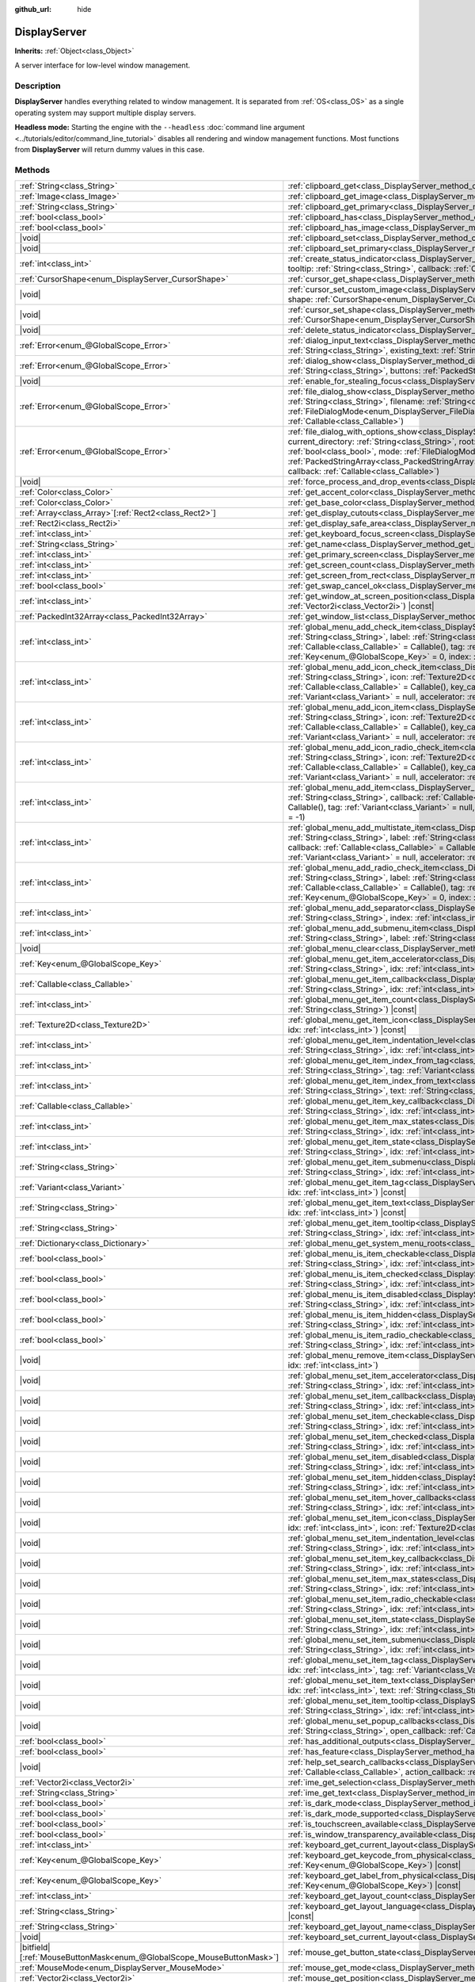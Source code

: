 :github_url: hide

.. DO NOT EDIT THIS FILE!!!
.. Generated automatically from Godot engine sources.
.. Generator: https://github.com/godotengine/godot/tree/master/doc/tools/make_rst.py.
.. XML source: https://github.com/godotengine/godot/tree/master/doc/classes/DisplayServer.xml.

.. _class_DisplayServer:

DisplayServer
=============

**Inherits:** :ref:`Object<class_Object>`

A server interface for low-level window management.

.. rst-class:: classref-introduction-group

Description
-----------

**DisplayServer** handles everything related to window management. It is separated from :ref:`OS<class_OS>` as a single operating system may support multiple display servers.

\ **Headless mode:** Starting the engine with the ``--headless`` :doc:`command line argument <../tutorials/editor/command_line_tutorial>` disables all rendering and window management functions. Most functions from **DisplayServer** will return dummy values in this case.

.. rst-class:: classref-reftable-group

Methods
-------

.. table::
   :widths: auto

   +-------------------------------------------------------------------------+---------------------------------------------------------------------------------------------------------------------------------------------------------------------------------------------------------------------------------------------------------------------------------------------------------------------------------------------------------------------------------------------------------------------------------------------------------------------------------------------------------------------------------------------------------------------+
   | :ref:`String<class_String>`                                             | :ref:`clipboard_get<class_DisplayServer_method_clipboard_get>`\ (\ ) |const|                                                                                                                                                                                                                                                                                                                                                                                                                                                                                        |
   +-------------------------------------------------------------------------+---------------------------------------------------------------------------------------------------------------------------------------------------------------------------------------------------------------------------------------------------------------------------------------------------------------------------------------------------------------------------------------------------------------------------------------------------------------------------------------------------------------------------------------------------------------------+
   | :ref:`Image<class_Image>`                                               | :ref:`clipboard_get_image<class_DisplayServer_method_clipboard_get_image>`\ (\ ) |const|                                                                                                                                                                                                                                                                                                                                                                                                                                                                            |
   +-------------------------------------------------------------------------+---------------------------------------------------------------------------------------------------------------------------------------------------------------------------------------------------------------------------------------------------------------------------------------------------------------------------------------------------------------------------------------------------------------------------------------------------------------------------------------------------------------------------------------------------------------------+
   | :ref:`String<class_String>`                                             | :ref:`clipboard_get_primary<class_DisplayServer_method_clipboard_get_primary>`\ (\ ) |const|                                                                                                                                                                                                                                                                                                                                                                                                                                                                        |
   +-------------------------------------------------------------------------+---------------------------------------------------------------------------------------------------------------------------------------------------------------------------------------------------------------------------------------------------------------------------------------------------------------------------------------------------------------------------------------------------------------------------------------------------------------------------------------------------------------------------------------------------------------------+
   | :ref:`bool<class_bool>`                                                 | :ref:`clipboard_has<class_DisplayServer_method_clipboard_has>`\ (\ ) |const|                                                                                                                                                                                                                                                                                                                                                                                                                                                                                        |
   +-------------------------------------------------------------------------+---------------------------------------------------------------------------------------------------------------------------------------------------------------------------------------------------------------------------------------------------------------------------------------------------------------------------------------------------------------------------------------------------------------------------------------------------------------------------------------------------------------------------------------------------------------------+
   | :ref:`bool<class_bool>`                                                 | :ref:`clipboard_has_image<class_DisplayServer_method_clipboard_has_image>`\ (\ ) |const|                                                                                                                                                                                                                                                                                                                                                                                                                                                                            |
   +-------------------------------------------------------------------------+---------------------------------------------------------------------------------------------------------------------------------------------------------------------------------------------------------------------------------------------------------------------------------------------------------------------------------------------------------------------------------------------------------------------------------------------------------------------------------------------------------------------------------------------------------------------+
   | |void|                                                                  | :ref:`clipboard_set<class_DisplayServer_method_clipboard_set>`\ (\ clipboard\: :ref:`String<class_String>`\ )                                                                                                                                                                                                                                                                                                                                                                                                                                                       |
   +-------------------------------------------------------------------------+---------------------------------------------------------------------------------------------------------------------------------------------------------------------------------------------------------------------------------------------------------------------------------------------------------------------------------------------------------------------------------------------------------------------------------------------------------------------------------------------------------------------------------------------------------------------+
   | |void|                                                                  | :ref:`clipboard_set_primary<class_DisplayServer_method_clipboard_set_primary>`\ (\ clipboard_primary\: :ref:`String<class_String>`\ )                                                                                                                                                                                                                                                                                                                                                                                                                               |
   +-------------------------------------------------------------------------+---------------------------------------------------------------------------------------------------------------------------------------------------------------------------------------------------------------------------------------------------------------------------------------------------------------------------------------------------------------------------------------------------------------------------------------------------------------------------------------------------------------------------------------------------------------------+
   | :ref:`int<class_int>`                                                   | :ref:`create_status_indicator<class_DisplayServer_method_create_status_indicator>`\ (\ icon\: :ref:`Texture2D<class_Texture2D>`, tooltip\: :ref:`String<class_String>`, callback\: :ref:`Callable<class_Callable>`\ )                                                                                                                                                                                                                                                                                                                                               |
   +-------------------------------------------------------------------------+---------------------------------------------------------------------------------------------------------------------------------------------------------------------------------------------------------------------------------------------------------------------------------------------------------------------------------------------------------------------------------------------------------------------------------------------------------------------------------------------------------------------------------------------------------------------+
   | :ref:`CursorShape<enum_DisplayServer_CursorShape>`                      | :ref:`cursor_get_shape<class_DisplayServer_method_cursor_get_shape>`\ (\ ) |const|                                                                                                                                                                                                                                                                                                                                                                                                                                                                                  |
   +-------------------------------------------------------------------------+---------------------------------------------------------------------------------------------------------------------------------------------------------------------------------------------------------------------------------------------------------------------------------------------------------------------------------------------------------------------------------------------------------------------------------------------------------------------------------------------------------------------------------------------------------------------+
   | |void|                                                                  | :ref:`cursor_set_custom_image<class_DisplayServer_method_cursor_set_custom_image>`\ (\ cursor\: :ref:`Resource<class_Resource>`, shape\: :ref:`CursorShape<enum_DisplayServer_CursorShape>` = 0, hotspot\: :ref:`Vector2<class_Vector2>` = Vector2(0, 0)\ )                                                                                                                                                                                                                                                                                                         |
   +-------------------------------------------------------------------------+---------------------------------------------------------------------------------------------------------------------------------------------------------------------------------------------------------------------------------------------------------------------------------------------------------------------------------------------------------------------------------------------------------------------------------------------------------------------------------------------------------------------------------------------------------------------+
   | |void|                                                                  | :ref:`cursor_set_shape<class_DisplayServer_method_cursor_set_shape>`\ (\ shape\: :ref:`CursorShape<enum_DisplayServer_CursorShape>`\ )                                                                                                                                                                                                                                                                                                                                                                                                                              |
   +-------------------------------------------------------------------------+---------------------------------------------------------------------------------------------------------------------------------------------------------------------------------------------------------------------------------------------------------------------------------------------------------------------------------------------------------------------------------------------------------------------------------------------------------------------------------------------------------------------------------------------------------------------+
   | |void|                                                                  | :ref:`delete_status_indicator<class_DisplayServer_method_delete_status_indicator>`\ (\ id\: :ref:`int<class_int>`\ )                                                                                                                                                                                                                                                                                                                                                                                                                                                |
   +-------------------------------------------------------------------------+---------------------------------------------------------------------------------------------------------------------------------------------------------------------------------------------------------------------------------------------------------------------------------------------------------------------------------------------------------------------------------------------------------------------------------------------------------------------------------------------------------------------------------------------------------------------+
   | :ref:`Error<enum_@GlobalScope_Error>`                                   | :ref:`dialog_input_text<class_DisplayServer_method_dialog_input_text>`\ (\ title\: :ref:`String<class_String>`, description\: :ref:`String<class_String>`, existing_text\: :ref:`String<class_String>`, callback\: :ref:`Callable<class_Callable>`\ )                                                                                                                                                                                                                                                                                                               |
   +-------------------------------------------------------------------------+---------------------------------------------------------------------------------------------------------------------------------------------------------------------------------------------------------------------------------------------------------------------------------------------------------------------------------------------------------------------------------------------------------------------------------------------------------------------------------------------------------------------------------------------------------------------+
   | :ref:`Error<enum_@GlobalScope_Error>`                                   | :ref:`dialog_show<class_DisplayServer_method_dialog_show>`\ (\ title\: :ref:`String<class_String>`, description\: :ref:`String<class_String>`, buttons\: :ref:`PackedStringArray<class_PackedStringArray>`, callback\: :ref:`Callable<class_Callable>`\ )                                                                                                                                                                                                                                                                                                           |
   +-------------------------------------------------------------------------+---------------------------------------------------------------------------------------------------------------------------------------------------------------------------------------------------------------------------------------------------------------------------------------------------------------------------------------------------------------------------------------------------------------------------------------------------------------------------------------------------------------------------------------------------------------------+
   | |void|                                                                  | :ref:`enable_for_stealing_focus<class_DisplayServer_method_enable_for_stealing_focus>`\ (\ process_id\: :ref:`int<class_int>`\ )                                                                                                                                                                                                                                                                                                                                                                                                                                    |
   +-------------------------------------------------------------------------+---------------------------------------------------------------------------------------------------------------------------------------------------------------------------------------------------------------------------------------------------------------------------------------------------------------------------------------------------------------------------------------------------------------------------------------------------------------------------------------------------------------------------------------------------------------------+
   | :ref:`Error<enum_@GlobalScope_Error>`                                   | :ref:`file_dialog_show<class_DisplayServer_method_file_dialog_show>`\ (\ title\: :ref:`String<class_String>`, current_directory\: :ref:`String<class_String>`, filename\: :ref:`String<class_String>`, show_hidden\: :ref:`bool<class_bool>`, mode\: :ref:`FileDialogMode<enum_DisplayServer_FileDialogMode>`, filters\: :ref:`PackedStringArray<class_PackedStringArray>`, callback\: :ref:`Callable<class_Callable>`\ )                                                                                                                                           |
   +-------------------------------------------------------------------------+---------------------------------------------------------------------------------------------------------------------------------------------------------------------------------------------------------------------------------------------------------------------------------------------------------------------------------------------------------------------------------------------------------------------------------------------------------------------------------------------------------------------------------------------------------------------+
   | :ref:`Error<enum_@GlobalScope_Error>`                                   | :ref:`file_dialog_with_options_show<class_DisplayServer_method_file_dialog_with_options_show>`\ (\ title\: :ref:`String<class_String>`, current_directory\: :ref:`String<class_String>`, root\: :ref:`String<class_String>`, filename\: :ref:`String<class_String>`, show_hidden\: :ref:`bool<class_bool>`, mode\: :ref:`FileDialogMode<enum_DisplayServer_FileDialogMode>`, filters\: :ref:`PackedStringArray<class_PackedStringArray>`, options\: :ref:`Array<class_Array>`\[:ref:`Dictionary<class_Dictionary>`\], callback\: :ref:`Callable<class_Callable>`\ ) |
   +-------------------------------------------------------------------------+---------------------------------------------------------------------------------------------------------------------------------------------------------------------------------------------------------------------------------------------------------------------------------------------------------------------------------------------------------------------------------------------------------------------------------------------------------------------------------------------------------------------------------------------------------------------+
   | |void|                                                                  | :ref:`force_process_and_drop_events<class_DisplayServer_method_force_process_and_drop_events>`\ (\ )                                                                                                                                                                                                                                                                                                                                                                                                                                                                |
   +-------------------------------------------------------------------------+---------------------------------------------------------------------------------------------------------------------------------------------------------------------------------------------------------------------------------------------------------------------------------------------------------------------------------------------------------------------------------------------------------------------------------------------------------------------------------------------------------------------------------------------------------------------+
   | :ref:`Color<class_Color>`                                               | :ref:`get_accent_color<class_DisplayServer_method_get_accent_color>`\ (\ ) |const|                                                                                                                                                                                                                                                                                                                                                                                                                                                                                  |
   +-------------------------------------------------------------------------+---------------------------------------------------------------------------------------------------------------------------------------------------------------------------------------------------------------------------------------------------------------------------------------------------------------------------------------------------------------------------------------------------------------------------------------------------------------------------------------------------------------------------------------------------------------------+
   | :ref:`Color<class_Color>`                                               | :ref:`get_base_color<class_DisplayServer_method_get_base_color>`\ (\ ) |const|                                                                                                                                                                                                                                                                                                                                                                                                                                                                                      |
   +-------------------------------------------------------------------------+---------------------------------------------------------------------------------------------------------------------------------------------------------------------------------------------------------------------------------------------------------------------------------------------------------------------------------------------------------------------------------------------------------------------------------------------------------------------------------------------------------------------------------------------------------------------+
   | :ref:`Array<class_Array>`\[:ref:`Rect2<class_Rect2>`\]                  | :ref:`get_display_cutouts<class_DisplayServer_method_get_display_cutouts>`\ (\ ) |const|                                                                                                                                                                                                                                                                                                                                                                                                                                                                            |
   +-------------------------------------------------------------------------+---------------------------------------------------------------------------------------------------------------------------------------------------------------------------------------------------------------------------------------------------------------------------------------------------------------------------------------------------------------------------------------------------------------------------------------------------------------------------------------------------------------------------------------------------------------------+
   | :ref:`Rect2i<class_Rect2i>`                                             | :ref:`get_display_safe_area<class_DisplayServer_method_get_display_safe_area>`\ (\ ) |const|                                                                                                                                                                                                                                                                                                                                                                                                                                                                        |
   +-------------------------------------------------------------------------+---------------------------------------------------------------------------------------------------------------------------------------------------------------------------------------------------------------------------------------------------------------------------------------------------------------------------------------------------------------------------------------------------------------------------------------------------------------------------------------------------------------------------------------------------------------------+
   | :ref:`int<class_int>`                                                   | :ref:`get_keyboard_focus_screen<class_DisplayServer_method_get_keyboard_focus_screen>`\ (\ ) |const|                                                                                                                                                                                                                                                                                                                                                                                                                                                                |
   +-------------------------------------------------------------------------+---------------------------------------------------------------------------------------------------------------------------------------------------------------------------------------------------------------------------------------------------------------------------------------------------------------------------------------------------------------------------------------------------------------------------------------------------------------------------------------------------------------------------------------------------------------------+
   | :ref:`String<class_String>`                                             | :ref:`get_name<class_DisplayServer_method_get_name>`\ (\ ) |const|                                                                                                                                                                                                                                                                                                                                                                                                                                                                                                  |
   +-------------------------------------------------------------------------+---------------------------------------------------------------------------------------------------------------------------------------------------------------------------------------------------------------------------------------------------------------------------------------------------------------------------------------------------------------------------------------------------------------------------------------------------------------------------------------------------------------------------------------------------------------------+
   | :ref:`int<class_int>`                                                   | :ref:`get_primary_screen<class_DisplayServer_method_get_primary_screen>`\ (\ ) |const|                                                                                                                                                                                                                                                                                                                                                                                                                                                                              |
   +-------------------------------------------------------------------------+---------------------------------------------------------------------------------------------------------------------------------------------------------------------------------------------------------------------------------------------------------------------------------------------------------------------------------------------------------------------------------------------------------------------------------------------------------------------------------------------------------------------------------------------------------------------+
   | :ref:`int<class_int>`                                                   | :ref:`get_screen_count<class_DisplayServer_method_get_screen_count>`\ (\ ) |const|                                                                                                                                                                                                                                                                                                                                                                                                                                                                                  |
   +-------------------------------------------------------------------------+---------------------------------------------------------------------------------------------------------------------------------------------------------------------------------------------------------------------------------------------------------------------------------------------------------------------------------------------------------------------------------------------------------------------------------------------------------------------------------------------------------------------------------------------------------------------+
   | :ref:`int<class_int>`                                                   | :ref:`get_screen_from_rect<class_DisplayServer_method_get_screen_from_rect>`\ (\ rect\: :ref:`Rect2<class_Rect2>`\ ) |const|                                                                                                                                                                                                                                                                                                                                                                                                                                        |
   +-------------------------------------------------------------------------+---------------------------------------------------------------------------------------------------------------------------------------------------------------------------------------------------------------------------------------------------------------------------------------------------------------------------------------------------------------------------------------------------------------------------------------------------------------------------------------------------------------------------------------------------------------------+
   | :ref:`bool<class_bool>`                                                 | :ref:`get_swap_cancel_ok<class_DisplayServer_method_get_swap_cancel_ok>`\ (\ )                                                                                                                                                                                                                                                                                                                                                                                                                                                                                      |
   +-------------------------------------------------------------------------+---------------------------------------------------------------------------------------------------------------------------------------------------------------------------------------------------------------------------------------------------------------------------------------------------------------------------------------------------------------------------------------------------------------------------------------------------------------------------------------------------------------------------------------------------------------------+
   | :ref:`int<class_int>`                                                   | :ref:`get_window_at_screen_position<class_DisplayServer_method_get_window_at_screen_position>`\ (\ position\: :ref:`Vector2i<class_Vector2i>`\ ) |const|                                                                                                                                                                                                                                                                                                                                                                                                            |
   +-------------------------------------------------------------------------+---------------------------------------------------------------------------------------------------------------------------------------------------------------------------------------------------------------------------------------------------------------------------------------------------------------------------------------------------------------------------------------------------------------------------------------------------------------------------------------------------------------------------------------------------------------------+
   | :ref:`PackedInt32Array<class_PackedInt32Array>`                         | :ref:`get_window_list<class_DisplayServer_method_get_window_list>`\ (\ ) |const|                                                                                                                                                                                                                                                                                                                                                                                                                                                                                    |
   +-------------------------------------------------------------------------+---------------------------------------------------------------------------------------------------------------------------------------------------------------------------------------------------------------------------------------------------------------------------------------------------------------------------------------------------------------------------------------------------------------------------------------------------------------------------------------------------------------------------------------------------------------------+
   | :ref:`int<class_int>`                                                   | :ref:`global_menu_add_check_item<class_DisplayServer_method_global_menu_add_check_item>`\ (\ menu_root\: :ref:`String<class_String>`, label\: :ref:`String<class_String>`, callback\: :ref:`Callable<class_Callable>` = Callable(), key_callback\: :ref:`Callable<class_Callable>` = Callable(), tag\: :ref:`Variant<class_Variant>` = null, accelerator\: :ref:`Key<enum_@GlobalScope_Key>` = 0, index\: :ref:`int<class_int>` = -1\ )                                                                                                                             |
   +-------------------------------------------------------------------------+---------------------------------------------------------------------------------------------------------------------------------------------------------------------------------------------------------------------------------------------------------------------------------------------------------------------------------------------------------------------------------------------------------------------------------------------------------------------------------------------------------------------------------------------------------------------+
   | :ref:`int<class_int>`                                                   | :ref:`global_menu_add_icon_check_item<class_DisplayServer_method_global_menu_add_icon_check_item>`\ (\ menu_root\: :ref:`String<class_String>`, icon\: :ref:`Texture2D<class_Texture2D>`, label\: :ref:`String<class_String>`, callback\: :ref:`Callable<class_Callable>` = Callable(), key_callback\: :ref:`Callable<class_Callable>` = Callable(), tag\: :ref:`Variant<class_Variant>` = null, accelerator\: :ref:`Key<enum_@GlobalScope_Key>` = 0, index\: :ref:`int<class_int>` = -1\ )                                                                         |
   +-------------------------------------------------------------------------+---------------------------------------------------------------------------------------------------------------------------------------------------------------------------------------------------------------------------------------------------------------------------------------------------------------------------------------------------------------------------------------------------------------------------------------------------------------------------------------------------------------------------------------------------------------------+
   | :ref:`int<class_int>`                                                   | :ref:`global_menu_add_icon_item<class_DisplayServer_method_global_menu_add_icon_item>`\ (\ menu_root\: :ref:`String<class_String>`, icon\: :ref:`Texture2D<class_Texture2D>`, label\: :ref:`String<class_String>`, callback\: :ref:`Callable<class_Callable>` = Callable(), key_callback\: :ref:`Callable<class_Callable>` = Callable(), tag\: :ref:`Variant<class_Variant>` = null, accelerator\: :ref:`Key<enum_@GlobalScope_Key>` = 0, index\: :ref:`int<class_int>` = -1\ )                                                                                     |
   +-------------------------------------------------------------------------+---------------------------------------------------------------------------------------------------------------------------------------------------------------------------------------------------------------------------------------------------------------------------------------------------------------------------------------------------------------------------------------------------------------------------------------------------------------------------------------------------------------------------------------------------------------------+
   | :ref:`int<class_int>`                                                   | :ref:`global_menu_add_icon_radio_check_item<class_DisplayServer_method_global_menu_add_icon_radio_check_item>`\ (\ menu_root\: :ref:`String<class_String>`, icon\: :ref:`Texture2D<class_Texture2D>`, label\: :ref:`String<class_String>`, callback\: :ref:`Callable<class_Callable>` = Callable(), key_callback\: :ref:`Callable<class_Callable>` = Callable(), tag\: :ref:`Variant<class_Variant>` = null, accelerator\: :ref:`Key<enum_@GlobalScope_Key>` = 0, index\: :ref:`int<class_int>` = -1\ )                                                             |
   +-------------------------------------------------------------------------+---------------------------------------------------------------------------------------------------------------------------------------------------------------------------------------------------------------------------------------------------------------------------------------------------------------------------------------------------------------------------------------------------------------------------------------------------------------------------------------------------------------------------------------------------------------------+
   | :ref:`int<class_int>`                                                   | :ref:`global_menu_add_item<class_DisplayServer_method_global_menu_add_item>`\ (\ menu_root\: :ref:`String<class_String>`, label\: :ref:`String<class_String>`, callback\: :ref:`Callable<class_Callable>` = Callable(), key_callback\: :ref:`Callable<class_Callable>` = Callable(), tag\: :ref:`Variant<class_Variant>` = null, accelerator\: :ref:`Key<enum_@GlobalScope_Key>` = 0, index\: :ref:`int<class_int>` = -1\ )                                                                                                                                         |
   +-------------------------------------------------------------------------+---------------------------------------------------------------------------------------------------------------------------------------------------------------------------------------------------------------------------------------------------------------------------------------------------------------------------------------------------------------------------------------------------------------------------------------------------------------------------------------------------------------------------------------------------------------------+
   | :ref:`int<class_int>`                                                   | :ref:`global_menu_add_multistate_item<class_DisplayServer_method_global_menu_add_multistate_item>`\ (\ menu_root\: :ref:`String<class_String>`, label\: :ref:`String<class_String>`, max_states\: :ref:`int<class_int>`, default_state\: :ref:`int<class_int>`, callback\: :ref:`Callable<class_Callable>` = Callable(), key_callback\: :ref:`Callable<class_Callable>` = Callable(), tag\: :ref:`Variant<class_Variant>` = null, accelerator\: :ref:`Key<enum_@GlobalScope_Key>` = 0, index\: :ref:`int<class_int>` = -1\ )                                        |
   +-------------------------------------------------------------------------+---------------------------------------------------------------------------------------------------------------------------------------------------------------------------------------------------------------------------------------------------------------------------------------------------------------------------------------------------------------------------------------------------------------------------------------------------------------------------------------------------------------------------------------------------------------------+
   | :ref:`int<class_int>`                                                   | :ref:`global_menu_add_radio_check_item<class_DisplayServer_method_global_menu_add_radio_check_item>`\ (\ menu_root\: :ref:`String<class_String>`, label\: :ref:`String<class_String>`, callback\: :ref:`Callable<class_Callable>` = Callable(), key_callback\: :ref:`Callable<class_Callable>` = Callable(), tag\: :ref:`Variant<class_Variant>` = null, accelerator\: :ref:`Key<enum_@GlobalScope_Key>` = 0, index\: :ref:`int<class_int>` = -1\ )                                                                                                                 |
   +-------------------------------------------------------------------------+---------------------------------------------------------------------------------------------------------------------------------------------------------------------------------------------------------------------------------------------------------------------------------------------------------------------------------------------------------------------------------------------------------------------------------------------------------------------------------------------------------------------------------------------------------------------+
   | :ref:`int<class_int>`                                                   | :ref:`global_menu_add_separator<class_DisplayServer_method_global_menu_add_separator>`\ (\ menu_root\: :ref:`String<class_String>`, index\: :ref:`int<class_int>` = -1\ )                                                                                                                                                                                                                                                                                                                                                                                           |
   +-------------------------------------------------------------------------+---------------------------------------------------------------------------------------------------------------------------------------------------------------------------------------------------------------------------------------------------------------------------------------------------------------------------------------------------------------------------------------------------------------------------------------------------------------------------------------------------------------------------------------------------------------------+
   | :ref:`int<class_int>`                                                   | :ref:`global_menu_add_submenu_item<class_DisplayServer_method_global_menu_add_submenu_item>`\ (\ menu_root\: :ref:`String<class_String>`, label\: :ref:`String<class_String>`, submenu\: :ref:`String<class_String>`, index\: :ref:`int<class_int>` = -1\ )                                                                                                                                                                                                                                                                                                         |
   +-------------------------------------------------------------------------+---------------------------------------------------------------------------------------------------------------------------------------------------------------------------------------------------------------------------------------------------------------------------------------------------------------------------------------------------------------------------------------------------------------------------------------------------------------------------------------------------------------------------------------------------------------------+
   | |void|                                                                  | :ref:`global_menu_clear<class_DisplayServer_method_global_menu_clear>`\ (\ menu_root\: :ref:`String<class_String>`\ )                                                                                                                                                                                                                                                                                                                                                                                                                                               |
   +-------------------------------------------------------------------------+---------------------------------------------------------------------------------------------------------------------------------------------------------------------------------------------------------------------------------------------------------------------------------------------------------------------------------------------------------------------------------------------------------------------------------------------------------------------------------------------------------------------------------------------------------------------+
   | :ref:`Key<enum_@GlobalScope_Key>`                                       | :ref:`global_menu_get_item_accelerator<class_DisplayServer_method_global_menu_get_item_accelerator>`\ (\ menu_root\: :ref:`String<class_String>`, idx\: :ref:`int<class_int>`\ ) |const|                                                                                                                                                                                                                                                                                                                                                                            |
   +-------------------------------------------------------------------------+---------------------------------------------------------------------------------------------------------------------------------------------------------------------------------------------------------------------------------------------------------------------------------------------------------------------------------------------------------------------------------------------------------------------------------------------------------------------------------------------------------------------------------------------------------------------+
   | :ref:`Callable<class_Callable>`                                         | :ref:`global_menu_get_item_callback<class_DisplayServer_method_global_menu_get_item_callback>`\ (\ menu_root\: :ref:`String<class_String>`, idx\: :ref:`int<class_int>`\ ) |const|                                                                                                                                                                                                                                                                                                                                                                                  |
   +-------------------------------------------------------------------------+---------------------------------------------------------------------------------------------------------------------------------------------------------------------------------------------------------------------------------------------------------------------------------------------------------------------------------------------------------------------------------------------------------------------------------------------------------------------------------------------------------------------------------------------------------------------+
   | :ref:`int<class_int>`                                                   | :ref:`global_menu_get_item_count<class_DisplayServer_method_global_menu_get_item_count>`\ (\ menu_root\: :ref:`String<class_String>`\ ) |const|                                                                                                                                                                                                                                                                                                                                                                                                                     |
   +-------------------------------------------------------------------------+---------------------------------------------------------------------------------------------------------------------------------------------------------------------------------------------------------------------------------------------------------------------------------------------------------------------------------------------------------------------------------------------------------------------------------------------------------------------------------------------------------------------------------------------------------------------+
   | :ref:`Texture2D<class_Texture2D>`                                       | :ref:`global_menu_get_item_icon<class_DisplayServer_method_global_menu_get_item_icon>`\ (\ menu_root\: :ref:`String<class_String>`, idx\: :ref:`int<class_int>`\ ) |const|                                                                                                                                                                                                                                                                                                                                                                                          |
   +-------------------------------------------------------------------------+---------------------------------------------------------------------------------------------------------------------------------------------------------------------------------------------------------------------------------------------------------------------------------------------------------------------------------------------------------------------------------------------------------------------------------------------------------------------------------------------------------------------------------------------------------------------+
   | :ref:`int<class_int>`                                                   | :ref:`global_menu_get_item_indentation_level<class_DisplayServer_method_global_menu_get_item_indentation_level>`\ (\ menu_root\: :ref:`String<class_String>`, idx\: :ref:`int<class_int>`\ ) |const|                                                                                                                                                                                                                                                                                                                                                                |
   +-------------------------------------------------------------------------+---------------------------------------------------------------------------------------------------------------------------------------------------------------------------------------------------------------------------------------------------------------------------------------------------------------------------------------------------------------------------------------------------------------------------------------------------------------------------------------------------------------------------------------------------------------------+
   | :ref:`int<class_int>`                                                   | :ref:`global_menu_get_item_index_from_tag<class_DisplayServer_method_global_menu_get_item_index_from_tag>`\ (\ menu_root\: :ref:`String<class_String>`, tag\: :ref:`Variant<class_Variant>`\ ) |const|                                                                                                                                                                                                                                                                                                                                                              |
   +-------------------------------------------------------------------------+---------------------------------------------------------------------------------------------------------------------------------------------------------------------------------------------------------------------------------------------------------------------------------------------------------------------------------------------------------------------------------------------------------------------------------------------------------------------------------------------------------------------------------------------------------------------+
   | :ref:`int<class_int>`                                                   | :ref:`global_menu_get_item_index_from_text<class_DisplayServer_method_global_menu_get_item_index_from_text>`\ (\ menu_root\: :ref:`String<class_String>`, text\: :ref:`String<class_String>`\ ) |const|                                                                                                                                                                                                                                                                                                                                                             |
   +-------------------------------------------------------------------------+---------------------------------------------------------------------------------------------------------------------------------------------------------------------------------------------------------------------------------------------------------------------------------------------------------------------------------------------------------------------------------------------------------------------------------------------------------------------------------------------------------------------------------------------------------------------+
   | :ref:`Callable<class_Callable>`                                         | :ref:`global_menu_get_item_key_callback<class_DisplayServer_method_global_menu_get_item_key_callback>`\ (\ menu_root\: :ref:`String<class_String>`, idx\: :ref:`int<class_int>`\ ) |const|                                                                                                                                                                                                                                                                                                                                                                          |
   +-------------------------------------------------------------------------+---------------------------------------------------------------------------------------------------------------------------------------------------------------------------------------------------------------------------------------------------------------------------------------------------------------------------------------------------------------------------------------------------------------------------------------------------------------------------------------------------------------------------------------------------------------------+
   | :ref:`int<class_int>`                                                   | :ref:`global_menu_get_item_max_states<class_DisplayServer_method_global_menu_get_item_max_states>`\ (\ menu_root\: :ref:`String<class_String>`, idx\: :ref:`int<class_int>`\ ) |const|                                                                                                                                                                                                                                                                                                                                                                              |
   +-------------------------------------------------------------------------+---------------------------------------------------------------------------------------------------------------------------------------------------------------------------------------------------------------------------------------------------------------------------------------------------------------------------------------------------------------------------------------------------------------------------------------------------------------------------------------------------------------------------------------------------------------------+
   | :ref:`int<class_int>`                                                   | :ref:`global_menu_get_item_state<class_DisplayServer_method_global_menu_get_item_state>`\ (\ menu_root\: :ref:`String<class_String>`, idx\: :ref:`int<class_int>`\ ) |const|                                                                                                                                                                                                                                                                                                                                                                                        |
   +-------------------------------------------------------------------------+---------------------------------------------------------------------------------------------------------------------------------------------------------------------------------------------------------------------------------------------------------------------------------------------------------------------------------------------------------------------------------------------------------------------------------------------------------------------------------------------------------------------------------------------------------------------+
   | :ref:`String<class_String>`                                             | :ref:`global_menu_get_item_submenu<class_DisplayServer_method_global_menu_get_item_submenu>`\ (\ menu_root\: :ref:`String<class_String>`, idx\: :ref:`int<class_int>`\ ) |const|                                                                                                                                                                                                                                                                                                                                                                                    |
   +-------------------------------------------------------------------------+---------------------------------------------------------------------------------------------------------------------------------------------------------------------------------------------------------------------------------------------------------------------------------------------------------------------------------------------------------------------------------------------------------------------------------------------------------------------------------------------------------------------------------------------------------------------+
   | :ref:`Variant<class_Variant>`                                           | :ref:`global_menu_get_item_tag<class_DisplayServer_method_global_menu_get_item_tag>`\ (\ menu_root\: :ref:`String<class_String>`, idx\: :ref:`int<class_int>`\ ) |const|                                                                                                                                                                                                                                                                                                                                                                                            |
   +-------------------------------------------------------------------------+---------------------------------------------------------------------------------------------------------------------------------------------------------------------------------------------------------------------------------------------------------------------------------------------------------------------------------------------------------------------------------------------------------------------------------------------------------------------------------------------------------------------------------------------------------------------+
   | :ref:`String<class_String>`                                             | :ref:`global_menu_get_item_text<class_DisplayServer_method_global_menu_get_item_text>`\ (\ menu_root\: :ref:`String<class_String>`, idx\: :ref:`int<class_int>`\ ) |const|                                                                                                                                                                                                                                                                                                                                                                                          |
   +-------------------------------------------------------------------------+---------------------------------------------------------------------------------------------------------------------------------------------------------------------------------------------------------------------------------------------------------------------------------------------------------------------------------------------------------------------------------------------------------------------------------------------------------------------------------------------------------------------------------------------------------------------+
   | :ref:`String<class_String>`                                             | :ref:`global_menu_get_item_tooltip<class_DisplayServer_method_global_menu_get_item_tooltip>`\ (\ menu_root\: :ref:`String<class_String>`, idx\: :ref:`int<class_int>`\ ) |const|                                                                                                                                                                                                                                                                                                                                                                                    |
   +-------------------------------------------------------------------------+---------------------------------------------------------------------------------------------------------------------------------------------------------------------------------------------------------------------------------------------------------------------------------------------------------------------------------------------------------------------------------------------------------------------------------------------------------------------------------------------------------------------------------------------------------------------+
   | :ref:`Dictionary<class_Dictionary>`                                     | :ref:`global_menu_get_system_menu_roots<class_DisplayServer_method_global_menu_get_system_menu_roots>`\ (\ ) |const|                                                                                                                                                                                                                                                                                                                                                                                                                                                |
   +-------------------------------------------------------------------------+---------------------------------------------------------------------------------------------------------------------------------------------------------------------------------------------------------------------------------------------------------------------------------------------------------------------------------------------------------------------------------------------------------------------------------------------------------------------------------------------------------------------------------------------------------------------+
   | :ref:`bool<class_bool>`                                                 | :ref:`global_menu_is_item_checkable<class_DisplayServer_method_global_menu_is_item_checkable>`\ (\ menu_root\: :ref:`String<class_String>`, idx\: :ref:`int<class_int>`\ ) |const|                                                                                                                                                                                                                                                                                                                                                                                  |
   +-------------------------------------------------------------------------+---------------------------------------------------------------------------------------------------------------------------------------------------------------------------------------------------------------------------------------------------------------------------------------------------------------------------------------------------------------------------------------------------------------------------------------------------------------------------------------------------------------------------------------------------------------------+
   | :ref:`bool<class_bool>`                                                 | :ref:`global_menu_is_item_checked<class_DisplayServer_method_global_menu_is_item_checked>`\ (\ menu_root\: :ref:`String<class_String>`, idx\: :ref:`int<class_int>`\ ) |const|                                                                                                                                                                                                                                                                                                                                                                                      |
   +-------------------------------------------------------------------------+---------------------------------------------------------------------------------------------------------------------------------------------------------------------------------------------------------------------------------------------------------------------------------------------------------------------------------------------------------------------------------------------------------------------------------------------------------------------------------------------------------------------------------------------------------------------+
   | :ref:`bool<class_bool>`                                                 | :ref:`global_menu_is_item_disabled<class_DisplayServer_method_global_menu_is_item_disabled>`\ (\ menu_root\: :ref:`String<class_String>`, idx\: :ref:`int<class_int>`\ ) |const|                                                                                                                                                                                                                                                                                                                                                                                    |
   +-------------------------------------------------------------------------+---------------------------------------------------------------------------------------------------------------------------------------------------------------------------------------------------------------------------------------------------------------------------------------------------------------------------------------------------------------------------------------------------------------------------------------------------------------------------------------------------------------------------------------------------------------------+
   | :ref:`bool<class_bool>`                                                 | :ref:`global_menu_is_item_hidden<class_DisplayServer_method_global_menu_is_item_hidden>`\ (\ menu_root\: :ref:`String<class_String>`, idx\: :ref:`int<class_int>`\ ) |const|                                                                                                                                                                                                                                                                                                                                                                                        |
   +-------------------------------------------------------------------------+---------------------------------------------------------------------------------------------------------------------------------------------------------------------------------------------------------------------------------------------------------------------------------------------------------------------------------------------------------------------------------------------------------------------------------------------------------------------------------------------------------------------------------------------------------------------+
   | :ref:`bool<class_bool>`                                                 | :ref:`global_menu_is_item_radio_checkable<class_DisplayServer_method_global_menu_is_item_radio_checkable>`\ (\ menu_root\: :ref:`String<class_String>`, idx\: :ref:`int<class_int>`\ ) |const|                                                                                                                                                                                                                                                                                                                                                                      |
   +-------------------------------------------------------------------------+---------------------------------------------------------------------------------------------------------------------------------------------------------------------------------------------------------------------------------------------------------------------------------------------------------------------------------------------------------------------------------------------------------------------------------------------------------------------------------------------------------------------------------------------------------------------+
   | |void|                                                                  | :ref:`global_menu_remove_item<class_DisplayServer_method_global_menu_remove_item>`\ (\ menu_root\: :ref:`String<class_String>`, idx\: :ref:`int<class_int>`\ )                                                                                                                                                                                                                                                                                                                                                                                                      |
   +-------------------------------------------------------------------------+---------------------------------------------------------------------------------------------------------------------------------------------------------------------------------------------------------------------------------------------------------------------------------------------------------------------------------------------------------------------------------------------------------------------------------------------------------------------------------------------------------------------------------------------------------------------+
   | |void|                                                                  | :ref:`global_menu_set_item_accelerator<class_DisplayServer_method_global_menu_set_item_accelerator>`\ (\ menu_root\: :ref:`String<class_String>`, idx\: :ref:`int<class_int>`, keycode\: :ref:`Key<enum_@GlobalScope_Key>`\ )                                                                                                                                                                                                                                                                                                                                       |
   +-------------------------------------------------------------------------+---------------------------------------------------------------------------------------------------------------------------------------------------------------------------------------------------------------------------------------------------------------------------------------------------------------------------------------------------------------------------------------------------------------------------------------------------------------------------------------------------------------------------------------------------------------------+
   | |void|                                                                  | :ref:`global_menu_set_item_callback<class_DisplayServer_method_global_menu_set_item_callback>`\ (\ menu_root\: :ref:`String<class_String>`, idx\: :ref:`int<class_int>`, callback\: :ref:`Callable<class_Callable>`\ )                                                                                                                                                                                                                                                                                                                                              |
   +-------------------------------------------------------------------------+---------------------------------------------------------------------------------------------------------------------------------------------------------------------------------------------------------------------------------------------------------------------------------------------------------------------------------------------------------------------------------------------------------------------------------------------------------------------------------------------------------------------------------------------------------------------+
   | |void|                                                                  | :ref:`global_menu_set_item_checkable<class_DisplayServer_method_global_menu_set_item_checkable>`\ (\ menu_root\: :ref:`String<class_String>`, idx\: :ref:`int<class_int>`, checkable\: :ref:`bool<class_bool>`\ )                                                                                                                                                                                                                                                                                                                                                   |
   +-------------------------------------------------------------------------+---------------------------------------------------------------------------------------------------------------------------------------------------------------------------------------------------------------------------------------------------------------------------------------------------------------------------------------------------------------------------------------------------------------------------------------------------------------------------------------------------------------------------------------------------------------------+
   | |void|                                                                  | :ref:`global_menu_set_item_checked<class_DisplayServer_method_global_menu_set_item_checked>`\ (\ menu_root\: :ref:`String<class_String>`, idx\: :ref:`int<class_int>`, checked\: :ref:`bool<class_bool>`\ )                                                                                                                                                                                                                                                                                                                                                         |
   +-------------------------------------------------------------------------+---------------------------------------------------------------------------------------------------------------------------------------------------------------------------------------------------------------------------------------------------------------------------------------------------------------------------------------------------------------------------------------------------------------------------------------------------------------------------------------------------------------------------------------------------------------------+
   | |void|                                                                  | :ref:`global_menu_set_item_disabled<class_DisplayServer_method_global_menu_set_item_disabled>`\ (\ menu_root\: :ref:`String<class_String>`, idx\: :ref:`int<class_int>`, disabled\: :ref:`bool<class_bool>`\ )                                                                                                                                                                                                                                                                                                                                                      |
   +-------------------------------------------------------------------------+---------------------------------------------------------------------------------------------------------------------------------------------------------------------------------------------------------------------------------------------------------------------------------------------------------------------------------------------------------------------------------------------------------------------------------------------------------------------------------------------------------------------------------------------------------------------+
   | |void|                                                                  | :ref:`global_menu_set_item_hidden<class_DisplayServer_method_global_menu_set_item_hidden>`\ (\ menu_root\: :ref:`String<class_String>`, idx\: :ref:`int<class_int>`, hidden\: :ref:`bool<class_bool>`\ )                                                                                                                                                                                                                                                                                                                                                            |
   +-------------------------------------------------------------------------+---------------------------------------------------------------------------------------------------------------------------------------------------------------------------------------------------------------------------------------------------------------------------------------------------------------------------------------------------------------------------------------------------------------------------------------------------------------------------------------------------------------------------------------------------------------------+
   | |void|                                                                  | :ref:`global_menu_set_item_hover_callbacks<class_DisplayServer_method_global_menu_set_item_hover_callbacks>`\ (\ menu_root\: :ref:`String<class_String>`, idx\: :ref:`int<class_int>`, callback\: :ref:`Callable<class_Callable>`\ )                                                                                                                                                                                                                                                                                                                                |
   +-------------------------------------------------------------------------+---------------------------------------------------------------------------------------------------------------------------------------------------------------------------------------------------------------------------------------------------------------------------------------------------------------------------------------------------------------------------------------------------------------------------------------------------------------------------------------------------------------------------------------------------------------------+
   | |void|                                                                  | :ref:`global_menu_set_item_icon<class_DisplayServer_method_global_menu_set_item_icon>`\ (\ menu_root\: :ref:`String<class_String>`, idx\: :ref:`int<class_int>`, icon\: :ref:`Texture2D<class_Texture2D>`\ )                                                                                                                                                                                                                                                                                                                                                        |
   +-------------------------------------------------------------------------+---------------------------------------------------------------------------------------------------------------------------------------------------------------------------------------------------------------------------------------------------------------------------------------------------------------------------------------------------------------------------------------------------------------------------------------------------------------------------------------------------------------------------------------------------------------------+
   | |void|                                                                  | :ref:`global_menu_set_item_indentation_level<class_DisplayServer_method_global_menu_set_item_indentation_level>`\ (\ menu_root\: :ref:`String<class_String>`, idx\: :ref:`int<class_int>`, level\: :ref:`int<class_int>`\ )                                                                                                                                                                                                                                                                                                                                         |
   +-------------------------------------------------------------------------+---------------------------------------------------------------------------------------------------------------------------------------------------------------------------------------------------------------------------------------------------------------------------------------------------------------------------------------------------------------------------------------------------------------------------------------------------------------------------------------------------------------------------------------------------------------------+
   | |void|                                                                  | :ref:`global_menu_set_item_key_callback<class_DisplayServer_method_global_menu_set_item_key_callback>`\ (\ menu_root\: :ref:`String<class_String>`, idx\: :ref:`int<class_int>`, key_callback\: :ref:`Callable<class_Callable>`\ )                                                                                                                                                                                                                                                                                                                                  |
   +-------------------------------------------------------------------------+---------------------------------------------------------------------------------------------------------------------------------------------------------------------------------------------------------------------------------------------------------------------------------------------------------------------------------------------------------------------------------------------------------------------------------------------------------------------------------------------------------------------------------------------------------------------+
   | |void|                                                                  | :ref:`global_menu_set_item_max_states<class_DisplayServer_method_global_menu_set_item_max_states>`\ (\ menu_root\: :ref:`String<class_String>`, idx\: :ref:`int<class_int>`, max_states\: :ref:`int<class_int>`\ )                                                                                                                                                                                                                                                                                                                                                  |
   +-------------------------------------------------------------------------+---------------------------------------------------------------------------------------------------------------------------------------------------------------------------------------------------------------------------------------------------------------------------------------------------------------------------------------------------------------------------------------------------------------------------------------------------------------------------------------------------------------------------------------------------------------------+
   | |void|                                                                  | :ref:`global_menu_set_item_radio_checkable<class_DisplayServer_method_global_menu_set_item_radio_checkable>`\ (\ menu_root\: :ref:`String<class_String>`, idx\: :ref:`int<class_int>`, checkable\: :ref:`bool<class_bool>`\ )                                                                                                                                                                                                                                                                                                                                       |
   +-------------------------------------------------------------------------+---------------------------------------------------------------------------------------------------------------------------------------------------------------------------------------------------------------------------------------------------------------------------------------------------------------------------------------------------------------------------------------------------------------------------------------------------------------------------------------------------------------------------------------------------------------------+
   | |void|                                                                  | :ref:`global_menu_set_item_state<class_DisplayServer_method_global_menu_set_item_state>`\ (\ menu_root\: :ref:`String<class_String>`, idx\: :ref:`int<class_int>`, state\: :ref:`int<class_int>`\ )                                                                                                                                                                                                                                                                                                                                                                 |
   +-------------------------------------------------------------------------+---------------------------------------------------------------------------------------------------------------------------------------------------------------------------------------------------------------------------------------------------------------------------------------------------------------------------------------------------------------------------------------------------------------------------------------------------------------------------------------------------------------------------------------------------------------------+
   | |void|                                                                  | :ref:`global_menu_set_item_submenu<class_DisplayServer_method_global_menu_set_item_submenu>`\ (\ menu_root\: :ref:`String<class_String>`, idx\: :ref:`int<class_int>`, submenu\: :ref:`String<class_String>`\ )                                                                                                                                                                                                                                                                                                                                                     |
   +-------------------------------------------------------------------------+---------------------------------------------------------------------------------------------------------------------------------------------------------------------------------------------------------------------------------------------------------------------------------------------------------------------------------------------------------------------------------------------------------------------------------------------------------------------------------------------------------------------------------------------------------------------+
   | |void|                                                                  | :ref:`global_menu_set_item_tag<class_DisplayServer_method_global_menu_set_item_tag>`\ (\ menu_root\: :ref:`String<class_String>`, idx\: :ref:`int<class_int>`, tag\: :ref:`Variant<class_Variant>`\ )                                                                                                                                                                                                                                                                                                                                                               |
   +-------------------------------------------------------------------------+---------------------------------------------------------------------------------------------------------------------------------------------------------------------------------------------------------------------------------------------------------------------------------------------------------------------------------------------------------------------------------------------------------------------------------------------------------------------------------------------------------------------------------------------------------------------+
   | |void|                                                                  | :ref:`global_menu_set_item_text<class_DisplayServer_method_global_menu_set_item_text>`\ (\ menu_root\: :ref:`String<class_String>`, idx\: :ref:`int<class_int>`, text\: :ref:`String<class_String>`\ )                                                                                                                                                                                                                                                                                                                                                              |
   +-------------------------------------------------------------------------+---------------------------------------------------------------------------------------------------------------------------------------------------------------------------------------------------------------------------------------------------------------------------------------------------------------------------------------------------------------------------------------------------------------------------------------------------------------------------------------------------------------------------------------------------------------------+
   | |void|                                                                  | :ref:`global_menu_set_item_tooltip<class_DisplayServer_method_global_menu_set_item_tooltip>`\ (\ menu_root\: :ref:`String<class_String>`, idx\: :ref:`int<class_int>`, tooltip\: :ref:`String<class_String>`\ )                                                                                                                                                                                                                                                                                                                                                     |
   +-------------------------------------------------------------------------+---------------------------------------------------------------------------------------------------------------------------------------------------------------------------------------------------------------------------------------------------------------------------------------------------------------------------------------------------------------------------------------------------------------------------------------------------------------------------------------------------------------------------------------------------------------------+
   | |void|                                                                  | :ref:`global_menu_set_popup_callbacks<class_DisplayServer_method_global_menu_set_popup_callbacks>`\ (\ menu_root\: :ref:`String<class_String>`, open_callback\: :ref:`Callable<class_Callable>`, close_callback\: :ref:`Callable<class_Callable>`\ )                                                                                                                                                                                                                                                                                                                |
   +-------------------------------------------------------------------------+---------------------------------------------------------------------------------------------------------------------------------------------------------------------------------------------------------------------------------------------------------------------------------------------------------------------------------------------------------------------------------------------------------------------------------------------------------------------------------------------------------------------------------------------------------------------+
   | :ref:`bool<class_bool>`                                                 | :ref:`has_additional_outputs<class_DisplayServer_method_has_additional_outputs>`\ (\ ) |const|                                                                                                                                                                                                                                                                                                                                                                                                                                                                      |
   +-------------------------------------------------------------------------+---------------------------------------------------------------------------------------------------------------------------------------------------------------------------------------------------------------------------------------------------------------------------------------------------------------------------------------------------------------------------------------------------------------------------------------------------------------------------------------------------------------------------------------------------------------------+
   | :ref:`bool<class_bool>`                                                 | :ref:`has_feature<class_DisplayServer_method_has_feature>`\ (\ feature\: :ref:`Feature<enum_DisplayServer_Feature>`\ ) |const|                                                                                                                                                                                                                                                                                                                                                                                                                                      |
   +-------------------------------------------------------------------------+---------------------------------------------------------------------------------------------------------------------------------------------------------------------------------------------------------------------------------------------------------------------------------------------------------------------------------------------------------------------------------------------------------------------------------------------------------------------------------------------------------------------------------------------------------------------+
   | |void|                                                                  | :ref:`help_set_search_callbacks<class_DisplayServer_method_help_set_search_callbacks>`\ (\ search_callback\: :ref:`Callable<class_Callable>`, action_callback\: :ref:`Callable<class_Callable>`\ )                                                                                                                                                                                                                                                                                                                                                                  |
   +-------------------------------------------------------------------------+---------------------------------------------------------------------------------------------------------------------------------------------------------------------------------------------------------------------------------------------------------------------------------------------------------------------------------------------------------------------------------------------------------------------------------------------------------------------------------------------------------------------------------------------------------------------+
   | :ref:`Vector2i<class_Vector2i>`                                         | :ref:`ime_get_selection<class_DisplayServer_method_ime_get_selection>`\ (\ ) |const|                                                                                                                                                                                                                                                                                                                                                                                                                                                                                |
   +-------------------------------------------------------------------------+---------------------------------------------------------------------------------------------------------------------------------------------------------------------------------------------------------------------------------------------------------------------------------------------------------------------------------------------------------------------------------------------------------------------------------------------------------------------------------------------------------------------------------------------------------------------+
   | :ref:`String<class_String>`                                             | :ref:`ime_get_text<class_DisplayServer_method_ime_get_text>`\ (\ ) |const|                                                                                                                                                                                                                                                                                                                                                                                                                                                                                          |
   +-------------------------------------------------------------------------+---------------------------------------------------------------------------------------------------------------------------------------------------------------------------------------------------------------------------------------------------------------------------------------------------------------------------------------------------------------------------------------------------------------------------------------------------------------------------------------------------------------------------------------------------------------------+
   | :ref:`bool<class_bool>`                                                 | :ref:`is_dark_mode<class_DisplayServer_method_is_dark_mode>`\ (\ ) |const|                                                                                                                                                                                                                                                                                                                                                                                                                                                                                          |
   +-------------------------------------------------------------------------+---------------------------------------------------------------------------------------------------------------------------------------------------------------------------------------------------------------------------------------------------------------------------------------------------------------------------------------------------------------------------------------------------------------------------------------------------------------------------------------------------------------------------------------------------------------------+
   | :ref:`bool<class_bool>`                                                 | :ref:`is_dark_mode_supported<class_DisplayServer_method_is_dark_mode_supported>`\ (\ ) |const|                                                                                                                                                                                                                                                                                                                                                                                                                                                                      |
   +-------------------------------------------------------------------------+---------------------------------------------------------------------------------------------------------------------------------------------------------------------------------------------------------------------------------------------------------------------------------------------------------------------------------------------------------------------------------------------------------------------------------------------------------------------------------------------------------------------------------------------------------------------+
   | :ref:`bool<class_bool>`                                                 | :ref:`is_touchscreen_available<class_DisplayServer_method_is_touchscreen_available>`\ (\ ) |const|                                                                                                                                                                                                                                                                                                                                                                                                                                                                  |
   +-------------------------------------------------------------------------+---------------------------------------------------------------------------------------------------------------------------------------------------------------------------------------------------------------------------------------------------------------------------------------------------------------------------------------------------------------------------------------------------------------------------------------------------------------------------------------------------------------------------------------------------------------------+
   | :ref:`bool<class_bool>`                                                 | :ref:`is_window_transparency_available<class_DisplayServer_method_is_window_transparency_available>`\ (\ ) |const|                                                                                                                                                                                                                                                                                                                                                                                                                                                  |
   +-------------------------------------------------------------------------+---------------------------------------------------------------------------------------------------------------------------------------------------------------------------------------------------------------------------------------------------------------------------------------------------------------------------------------------------------------------------------------------------------------------------------------------------------------------------------------------------------------------------------------------------------------------+
   | :ref:`int<class_int>`                                                   | :ref:`keyboard_get_current_layout<class_DisplayServer_method_keyboard_get_current_layout>`\ (\ ) |const|                                                                                                                                                                                                                                                                                                                                                                                                                                                            |
   +-------------------------------------------------------------------------+---------------------------------------------------------------------------------------------------------------------------------------------------------------------------------------------------------------------------------------------------------------------------------------------------------------------------------------------------------------------------------------------------------------------------------------------------------------------------------------------------------------------------------------------------------------------+
   | :ref:`Key<enum_@GlobalScope_Key>`                                       | :ref:`keyboard_get_keycode_from_physical<class_DisplayServer_method_keyboard_get_keycode_from_physical>`\ (\ keycode\: :ref:`Key<enum_@GlobalScope_Key>`\ ) |const|                                                                                                                                                                                                                                                                                                                                                                                                 |
   +-------------------------------------------------------------------------+---------------------------------------------------------------------------------------------------------------------------------------------------------------------------------------------------------------------------------------------------------------------------------------------------------------------------------------------------------------------------------------------------------------------------------------------------------------------------------------------------------------------------------------------------------------------+
   | :ref:`Key<enum_@GlobalScope_Key>`                                       | :ref:`keyboard_get_label_from_physical<class_DisplayServer_method_keyboard_get_label_from_physical>`\ (\ keycode\: :ref:`Key<enum_@GlobalScope_Key>`\ ) |const|                                                                                                                                                                                                                                                                                                                                                                                                     |
   +-------------------------------------------------------------------------+---------------------------------------------------------------------------------------------------------------------------------------------------------------------------------------------------------------------------------------------------------------------------------------------------------------------------------------------------------------------------------------------------------------------------------------------------------------------------------------------------------------------------------------------------------------------+
   | :ref:`int<class_int>`                                                   | :ref:`keyboard_get_layout_count<class_DisplayServer_method_keyboard_get_layout_count>`\ (\ ) |const|                                                                                                                                                                                                                                                                                                                                                                                                                                                                |
   +-------------------------------------------------------------------------+---------------------------------------------------------------------------------------------------------------------------------------------------------------------------------------------------------------------------------------------------------------------------------------------------------------------------------------------------------------------------------------------------------------------------------------------------------------------------------------------------------------------------------------------------------------------+
   | :ref:`String<class_String>`                                             | :ref:`keyboard_get_layout_language<class_DisplayServer_method_keyboard_get_layout_language>`\ (\ index\: :ref:`int<class_int>`\ ) |const|                                                                                                                                                                                                                                                                                                                                                                                                                           |
   +-------------------------------------------------------------------------+---------------------------------------------------------------------------------------------------------------------------------------------------------------------------------------------------------------------------------------------------------------------------------------------------------------------------------------------------------------------------------------------------------------------------------------------------------------------------------------------------------------------------------------------------------------------+
   | :ref:`String<class_String>`                                             | :ref:`keyboard_get_layout_name<class_DisplayServer_method_keyboard_get_layout_name>`\ (\ index\: :ref:`int<class_int>`\ ) |const|                                                                                                                                                                                                                                                                                                                                                                                                                                   |
   +-------------------------------------------------------------------------+---------------------------------------------------------------------------------------------------------------------------------------------------------------------------------------------------------------------------------------------------------------------------------------------------------------------------------------------------------------------------------------------------------------------------------------------------------------------------------------------------------------------------------------------------------------------+
   | |void|                                                                  | :ref:`keyboard_set_current_layout<class_DisplayServer_method_keyboard_set_current_layout>`\ (\ index\: :ref:`int<class_int>`\ )                                                                                                                                                                                                                                                                                                                                                                                                                                     |
   +-------------------------------------------------------------------------+---------------------------------------------------------------------------------------------------------------------------------------------------------------------------------------------------------------------------------------------------------------------------------------------------------------------------------------------------------------------------------------------------------------------------------------------------------------------------------------------------------------------------------------------------------------------+
   | |bitfield|\[:ref:`MouseButtonMask<enum_@GlobalScope_MouseButtonMask>`\] | :ref:`mouse_get_button_state<class_DisplayServer_method_mouse_get_button_state>`\ (\ ) |const|                                                                                                                                                                                                                                                                                                                                                                                                                                                                      |
   +-------------------------------------------------------------------------+---------------------------------------------------------------------------------------------------------------------------------------------------------------------------------------------------------------------------------------------------------------------------------------------------------------------------------------------------------------------------------------------------------------------------------------------------------------------------------------------------------------------------------------------------------------------+
   | :ref:`MouseMode<enum_DisplayServer_MouseMode>`                          | :ref:`mouse_get_mode<class_DisplayServer_method_mouse_get_mode>`\ (\ ) |const|                                                                                                                                                                                                                                                                                                                                                                                                                                                                                      |
   +-------------------------------------------------------------------------+---------------------------------------------------------------------------------------------------------------------------------------------------------------------------------------------------------------------------------------------------------------------------------------------------------------------------------------------------------------------------------------------------------------------------------------------------------------------------------------------------------------------------------------------------------------------+
   | :ref:`Vector2i<class_Vector2i>`                                         | :ref:`mouse_get_position<class_DisplayServer_method_mouse_get_position>`\ (\ ) |const|                                                                                                                                                                                                                                                                                                                                                                                                                                                                              |
   +-------------------------------------------------------------------------+---------------------------------------------------------------------------------------------------------------------------------------------------------------------------------------------------------------------------------------------------------------------------------------------------------------------------------------------------------------------------------------------------------------------------------------------------------------------------------------------------------------------------------------------------------------------+
   | |void|                                                                  | :ref:`mouse_set_mode<class_DisplayServer_method_mouse_set_mode>`\ (\ mouse_mode\: :ref:`MouseMode<enum_DisplayServer_MouseMode>`\ )                                                                                                                                                                                                                                                                                                                                                                                                                                 |
   +-------------------------------------------------------------------------+---------------------------------------------------------------------------------------------------------------------------------------------------------------------------------------------------------------------------------------------------------------------------------------------------------------------------------------------------------------------------------------------------------------------------------------------------------------------------------------------------------------------------------------------------------------------+
   | |void|                                                                  | :ref:`process_events<class_DisplayServer_method_process_events>`\ (\ )                                                                                                                                                                                                                                                                                                                                                                                                                                                                                              |
   +-------------------------------------------------------------------------+---------------------------------------------------------------------------------------------------------------------------------------------------------------------------------------------------------------------------------------------------------------------------------------------------------------------------------------------------------------------------------------------------------------------------------------------------------------------------------------------------------------------------------------------------------------------+
   | |void|                                                                  | :ref:`register_additional_output<class_DisplayServer_method_register_additional_output>`\ (\ object\: :ref:`Object<class_Object>`\ )                                                                                                                                                                                                                                                                                                                                                                                                                                |
   +-------------------------------------------------------------------------+---------------------------------------------------------------------------------------------------------------------------------------------------------------------------------------------------------------------------------------------------------------------------------------------------------------------------------------------------------------------------------------------------------------------------------------------------------------------------------------------------------------------------------------------------------------------+
   | :ref:`int<class_int>`                                                   | :ref:`screen_get_dpi<class_DisplayServer_method_screen_get_dpi>`\ (\ screen\: :ref:`int<class_int>` = -1\ ) |const|                                                                                                                                                                                                                                                                                                                                                                                                                                                 |
   +-------------------------------------------------------------------------+---------------------------------------------------------------------------------------------------------------------------------------------------------------------------------------------------------------------------------------------------------------------------------------------------------------------------------------------------------------------------------------------------------------------------------------------------------------------------------------------------------------------------------------------------------------------+
   | :ref:`Image<class_Image>`                                               | :ref:`screen_get_image<class_DisplayServer_method_screen_get_image>`\ (\ screen\: :ref:`int<class_int>` = -1\ ) |const|                                                                                                                                                                                                                                                                                                                                                                                                                                             |
   +-------------------------------------------------------------------------+---------------------------------------------------------------------------------------------------------------------------------------------------------------------------------------------------------------------------------------------------------------------------------------------------------------------------------------------------------------------------------------------------------------------------------------------------------------------------------------------------------------------------------------------------------------------+
   | :ref:`float<class_float>`                                               | :ref:`screen_get_max_scale<class_DisplayServer_method_screen_get_max_scale>`\ (\ ) |const|                                                                                                                                                                                                                                                                                                                                                                                                                                                                          |
   +-------------------------------------------------------------------------+---------------------------------------------------------------------------------------------------------------------------------------------------------------------------------------------------------------------------------------------------------------------------------------------------------------------------------------------------------------------------------------------------------------------------------------------------------------------------------------------------------------------------------------------------------------------+
   | :ref:`ScreenOrientation<enum_DisplayServer_ScreenOrientation>`          | :ref:`screen_get_orientation<class_DisplayServer_method_screen_get_orientation>`\ (\ screen\: :ref:`int<class_int>` = -1\ ) |const|                                                                                                                                                                                                                                                                                                                                                                                                                                 |
   +-------------------------------------------------------------------------+---------------------------------------------------------------------------------------------------------------------------------------------------------------------------------------------------------------------------------------------------------------------------------------------------------------------------------------------------------------------------------------------------------------------------------------------------------------------------------------------------------------------------------------------------------------------+
   | :ref:`Color<class_Color>`                                               | :ref:`screen_get_pixel<class_DisplayServer_method_screen_get_pixel>`\ (\ position\: :ref:`Vector2i<class_Vector2i>`\ ) |const|                                                                                                                                                                                                                                                                                                                                                                                                                                      |
   +-------------------------------------------------------------------------+---------------------------------------------------------------------------------------------------------------------------------------------------------------------------------------------------------------------------------------------------------------------------------------------------------------------------------------------------------------------------------------------------------------------------------------------------------------------------------------------------------------------------------------------------------------------+
   | :ref:`Vector2i<class_Vector2i>`                                         | :ref:`screen_get_position<class_DisplayServer_method_screen_get_position>`\ (\ screen\: :ref:`int<class_int>` = -1\ ) |const|                                                                                                                                                                                                                                                                                                                                                                                                                                       |
   +-------------------------------------------------------------------------+---------------------------------------------------------------------------------------------------------------------------------------------------------------------------------------------------------------------------------------------------------------------------------------------------------------------------------------------------------------------------------------------------------------------------------------------------------------------------------------------------------------------------------------------------------------------+
   | :ref:`float<class_float>`                                               | :ref:`screen_get_refresh_rate<class_DisplayServer_method_screen_get_refresh_rate>`\ (\ screen\: :ref:`int<class_int>` = -1\ ) |const|                                                                                                                                                                                                                                                                                                                                                                                                                               |
   +-------------------------------------------------------------------------+---------------------------------------------------------------------------------------------------------------------------------------------------------------------------------------------------------------------------------------------------------------------------------------------------------------------------------------------------------------------------------------------------------------------------------------------------------------------------------------------------------------------------------------------------------------------+
   | :ref:`float<class_float>`                                               | :ref:`screen_get_scale<class_DisplayServer_method_screen_get_scale>`\ (\ screen\: :ref:`int<class_int>` = -1\ ) |const|                                                                                                                                                                                                                                                                                                                                                                                                                                             |
   +-------------------------------------------------------------------------+---------------------------------------------------------------------------------------------------------------------------------------------------------------------------------------------------------------------------------------------------------------------------------------------------------------------------------------------------------------------------------------------------------------------------------------------------------------------------------------------------------------------------------------------------------------------+
   | :ref:`Vector2i<class_Vector2i>`                                         | :ref:`screen_get_size<class_DisplayServer_method_screen_get_size>`\ (\ screen\: :ref:`int<class_int>` = -1\ ) |const|                                                                                                                                                                                                                                                                                                                                                                                                                                               |
   +-------------------------------------------------------------------------+---------------------------------------------------------------------------------------------------------------------------------------------------------------------------------------------------------------------------------------------------------------------------------------------------------------------------------------------------------------------------------------------------------------------------------------------------------------------------------------------------------------------------------------------------------------------+
   | :ref:`Rect2i<class_Rect2i>`                                             | :ref:`screen_get_usable_rect<class_DisplayServer_method_screen_get_usable_rect>`\ (\ screen\: :ref:`int<class_int>` = -1\ ) |const|                                                                                                                                                                                                                                                                                                                                                                                                                                 |
   +-------------------------------------------------------------------------+---------------------------------------------------------------------------------------------------------------------------------------------------------------------------------------------------------------------------------------------------------------------------------------------------------------------------------------------------------------------------------------------------------------------------------------------------------------------------------------------------------------------------------------------------------------------+
   | :ref:`bool<class_bool>`                                                 | :ref:`screen_is_kept_on<class_DisplayServer_method_screen_is_kept_on>`\ (\ ) |const|                                                                                                                                                                                                                                                                                                                                                                                                                                                                                |
   +-------------------------------------------------------------------------+---------------------------------------------------------------------------------------------------------------------------------------------------------------------------------------------------------------------------------------------------------------------------------------------------------------------------------------------------------------------------------------------------------------------------------------------------------------------------------------------------------------------------------------------------------------------+
   | |void|                                                                  | :ref:`screen_set_keep_on<class_DisplayServer_method_screen_set_keep_on>`\ (\ enable\: :ref:`bool<class_bool>`\ )                                                                                                                                                                                                                                                                                                                                                                                                                                                    |
   +-------------------------------------------------------------------------+---------------------------------------------------------------------------------------------------------------------------------------------------------------------------------------------------------------------------------------------------------------------------------------------------------------------------------------------------------------------------------------------------------------------------------------------------------------------------------------------------------------------------------------------------------------------+
   | |void|                                                                  | :ref:`screen_set_orientation<class_DisplayServer_method_screen_set_orientation>`\ (\ orientation\: :ref:`ScreenOrientation<enum_DisplayServer_ScreenOrientation>`, screen\: :ref:`int<class_int>` = -1\ )                                                                                                                                                                                                                                                                                                                                                           |
   +-------------------------------------------------------------------------+---------------------------------------------------------------------------------------------------------------------------------------------------------------------------------------------------------------------------------------------------------------------------------------------------------------------------------------------------------------------------------------------------------------------------------------------------------------------------------------------------------------------------------------------------------------------+
   | |void|                                                                  | :ref:`set_icon<class_DisplayServer_method_set_icon>`\ (\ image\: :ref:`Image<class_Image>`\ )                                                                                                                                                                                                                                                                                                                                                                                                                                                                       |
   +-------------------------------------------------------------------------+---------------------------------------------------------------------------------------------------------------------------------------------------------------------------------------------------------------------------------------------------------------------------------------------------------------------------------------------------------------------------------------------------------------------------------------------------------------------------------------------------------------------------------------------------------------------+
   | |void|                                                                  | :ref:`set_native_icon<class_DisplayServer_method_set_native_icon>`\ (\ filename\: :ref:`String<class_String>`\ )                                                                                                                                                                                                                                                                                                                                                                                                                                                    |
   +-------------------------------------------------------------------------+---------------------------------------------------------------------------------------------------------------------------------------------------------------------------------------------------------------------------------------------------------------------------------------------------------------------------------------------------------------------------------------------------------------------------------------------------------------------------------------------------------------------------------------------------------------------+
   | |void|                                                                  | :ref:`set_system_theme_change_callback<class_DisplayServer_method_set_system_theme_change_callback>`\ (\ callable\: :ref:`Callable<class_Callable>`\ )                                                                                                                                                                                                                                                                                                                                                                                                              |
   +-------------------------------------------------------------------------+---------------------------------------------------------------------------------------------------------------------------------------------------------------------------------------------------------------------------------------------------------------------------------------------------------------------------------------------------------------------------------------------------------------------------------------------------------------------------------------------------------------------------------------------------------------------+
   | :ref:`Rect2<class_Rect2>`                                               | :ref:`status_indicator_get_rect<class_DisplayServer_method_status_indicator_get_rect>`\ (\ id\: :ref:`int<class_int>`\ ) |const|                                                                                                                                                                                                                                                                                                                                                                                                                                    |
   +-------------------------------------------------------------------------+---------------------------------------------------------------------------------------------------------------------------------------------------------------------------------------------------------------------------------------------------------------------------------------------------------------------------------------------------------------------------------------------------------------------------------------------------------------------------------------------------------------------------------------------------------------------+
   | |void|                                                                  | :ref:`status_indicator_set_callback<class_DisplayServer_method_status_indicator_set_callback>`\ (\ id\: :ref:`int<class_int>`, callback\: :ref:`Callable<class_Callable>`\ )                                                                                                                                                                                                                                                                                                                                                                                        |
   +-------------------------------------------------------------------------+---------------------------------------------------------------------------------------------------------------------------------------------------------------------------------------------------------------------------------------------------------------------------------------------------------------------------------------------------------------------------------------------------------------------------------------------------------------------------------------------------------------------------------------------------------------------+
   | |void|                                                                  | :ref:`status_indicator_set_icon<class_DisplayServer_method_status_indicator_set_icon>`\ (\ id\: :ref:`int<class_int>`, icon\: :ref:`Texture2D<class_Texture2D>`\ )                                                                                                                                                                                                                                                                                                                                                                                                  |
   +-------------------------------------------------------------------------+---------------------------------------------------------------------------------------------------------------------------------------------------------------------------------------------------------------------------------------------------------------------------------------------------------------------------------------------------------------------------------------------------------------------------------------------------------------------------------------------------------------------------------------------------------------------+
   | |void|                                                                  | :ref:`status_indicator_set_menu<class_DisplayServer_method_status_indicator_set_menu>`\ (\ id\: :ref:`int<class_int>`, menu_rid\: :ref:`RID<class_RID>`\ )                                                                                                                                                                                                                                                                                                                                                                                                          |
   +-------------------------------------------------------------------------+---------------------------------------------------------------------------------------------------------------------------------------------------------------------------------------------------------------------------------------------------------------------------------------------------------------------------------------------------------------------------------------------------------------------------------------------------------------------------------------------------------------------------------------------------------------------+
   | |void|                                                                  | :ref:`status_indicator_set_tooltip<class_DisplayServer_method_status_indicator_set_tooltip>`\ (\ id\: :ref:`int<class_int>`, tooltip\: :ref:`String<class_String>`\ )                                                                                                                                                                                                                                                                                                                                                                                               |
   +-------------------------------------------------------------------------+---------------------------------------------------------------------------------------------------------------------------------------------------------------------------------------------------------------------------------------------------------------------------------------------------------------------------------------------------------------------------------------------------------------------------------------------------------------------------------------------------------------------------------------------------------------------+
   | :ref:`String<class_String>`                                             | :ref:`tablet_get_current_driver<class_DisplayServer_method_tablet_get_current_driver>`\ (\ ) |const|                                                                                                                                                                                                                                                                                                                                                                                                                                                                |
   +-------------------------------------------------------------------------+---------------------------------------------------------------------------------------------------------------------------------------------------------------------------------------------------------------------------------------------------------------------------------------------------------------------------------------------------------------------------------------------------------------------------------------------------------------------------------------------------------------------------------------------------------------------+
   | :ref:`int<class_int>`                                                   | :ref:`tablet_get_driver_count<class_DisplayServer_method_tablet_get_driver_count>`\ (\ ) |const|                                                                                                                                                                                                                                                                                                                                                                                                                                                                    |
   +-------------------------------------------------------------------------+---------------------------------------------------------------------------------------------------------------------------------------------------------------------------------------------------------------------------------------------------------------------------------------------------------------------------------------------------------------------------------------------------------------------------------------------------------------------------------------------------------------------------------------------------------------------+
   | :ref:`String<class_String>`                                             | :ref:`tablet_get_driver_name<class_DisplayServer_method_tablet_get_driver_name>`\ (\ idx\: :ref:`int<class_int>`\ ) |const|                                                                                                                                                                                                                                                                                                                                                                                                                                         |
   +-------------------------------------------------------------------------+---------------------------------------------------------------------------------------------------------------------------------------------------------------------------------------------------------------------------------------------------------------------------------------------------------------------------------------------------------------------------------------------------------------------------------------------------------------------------------------------------------------------------------------------------------------------+
   | |void|                                                                  | :ref:`tablet_set_current_driver<class_DisplayServer_method_tablet_set_current_driver>`\ (\ name\: :ref:`String<class_String>`\ )                                                                                                                                                                                                                                                                                                                                                                                                                                    |
   +-------------------------------------------------------------------------+---------------------------------------------------------------------------------------------------------------------------------------------------------------------------------------------------------------------------------------------------------------------------------------------------------------------------------------------------------------------------------------------------------------------------------------------------------------------------------------------------------------------------------------------------------------------+
   | :ref:`Array<class_Array>`\[:ref:`Dictionary<class_Dictionary>`\]        | :ref:`tts_get_voices<class_DisplayServer_method_tts_get_voices>`\ (\ ) |const|                                                                                                                                                                                                                                                                                                                                                                                                                                                                                      |
   +-------------------------------------------------------------------------+---------------------------------------------------------------------------------------------------------------------------------------------------------------------------------------------------------------------------------------------------------------------------------------------------------------------------------------------------------------------------------------------------------------------------------------------------------------------------------------------------------------------------------------------------------------------+
   | :ref:`PackedStringArray<class_PackedStringArray>`                       | :ref:`tts_get_voices_for_language<class_DisplayServer_method_tts_get_voices_for_language>`\ (\ language\: :ref:`String<class_String>`\ ) |const|                                                                                                                                                                                                                                                                                                                                                                                                                    |
   +-------------------------------------------------------------------------+---------------------------------------------------------------------------------------------------------------------------------------------------------------------------------------------------------------------------------------------------------------------------------------------------------------------------------------------------------------------------------------------------------------------------------------------------------------------------------------------------------------------------------------------------------------------+
   | :ref:`bool<class_bool>`                                                 | :ref:`tts_is_paused<class_DisplayServer_method_tts_is_paused>`\ (\ ) |const|                                                                                                                                                                                                                                                                                                                                                                                                                                                                                        |
   +-------------------------------------------------------------------------+---------------------------------------------------------------------------------------------------------------------------------------------------------------------------------------------------------------------------------------------------------------------------------------------------------------------------------------------------------------------------------------------------------------------------------------------------------------------------------------------------------------------------------------------------------------------+
   | :ref:`bool<class_bool>`                                                 | :ref:`tts_is_speaking<class_DisplayServer_method_tts_is_speaking>`\ (\ ) |const|                                                                                                                                                                                                                                                                                                                                                                                                                                                                                    |
   +-------------------------------------------------------------------------+---------------------------------------------------------------------------------------------------------------------------------------------------------------------------------------------------------------------------------------------------------------------------------------------------------------------------------------------------------------------------------------------------------------------------------------------------------------------------------------------------------------------------------------------------------------------+
   | |void|                                                                  | :ref:`tts_pause<class_DisplayServer_method_tts_pause>`\ (\ )                                                                                                                                                                                                                                                                                                                                                                                                                                                                                                        |
   +-------------------------------------------------------------------------+---------------------------------------------------------------------------------------------------------------------------------------------------------------------------------------------------------------------------------------------------------------------------------------------------------------------------------------------------------------------------------------------------------------------------------------------------------------------------------------------------------------------------------------------------------------------+
   | |void|                                                                  | :ref:`tts_resume<class_DisplayServer_method_tts_resume>`\ (\ )                                                                                                                                                                                                                                                                                                                                                                                                                                                                                                      |
   +-------------------------------------------------------------------------+---------------------------------------------------------------------------------------------------------------------------------------------------------------------------------------------------------------------------------------------------------------------------------------------------------------------------------------------------------------------------------------------------------------------------------------------------------------------------------------------------------------------------------------------------------------------+
   | |void|                                                                  | :ref:`tts_set_utterance_callback<class_DisplayServer_method_tts_set_utterance_callback>`\ (\ event\: :ref:`TTSUtteranceEvent<enum_DisplayServer_TTSUtteranceEvent>`, callable\: :ref:`Callable<class_Callable>`\ )                                                                                                                                                                                                                                                                                                                                                  |
   +-------------------------------------------------------------------------+---------------------------------------------------------------------------------------------------------------------------------------------------------------------------------------------------------------------------------------------------------------------------------------------------------------------------------------------------------------------------------------------------------------------------------------------------------------------------------------------------------------------------------------------------------------------+
   | |void|                                                                  | :ref:`tts_speak<class_DisplayServer_method_tts_speak>`\ (\ text\: :ref:`String<class_String>`, voice\: :ref:`String<class_String>`, volume\: :ref:`int<class_int>` = 50, pitch\: :ref:`float<class_float>` = 1.0, rate\: :ref:`float<class_float>` = 1.0, utterance_id\: :ref:`int<class_int>` = 0, interrupt\: :ref:`bool<class_bool>` = false\ )                                                                                                                                                                                                                  |
   +-------------------------------------------------------------------------+---------------------------------------------------------------------------------------------------------------------------------------------------------------------------------------------------------------------------------------------------------------------------------------------------------------------------------------------------------------------------------------------------------------------------------------------------------------------------------------------------------------------------------------------------------------------+
   | |void|                                                                  | :ref:`tts_stop<class_DisplayServer_method_tts_stop>`\ (\ )                                                                                                                                                                                                                                                                                                                                                                                                                                                                                                          |
   +-------------------------------------------------------------------------+---------------------------------------------------------------------------------------------------------------------------------------------------------------------------------------------------------------------------------------------------------------------------------------------------------------------------------------------------------------------------------------------------------------------------------------------------------------------------------------------------------------------------------------------------------------------+
   | |void|                                                                  | :ref:`unregister_additional_output<class_DisplayServer_method_unregister_additional_output>`\ (\ object\: :ref:`Object<class_Object>`\ )                                                                                                                                                                                                                                                                                                                                                                                                                            |
   +-------------------------------------------------------------------------+---------------------------------------------------------------------------------------------------------------------------------------------------------------------------------------------------------------------------------------------------------------------------------------------------------------------------------------------------------------------------------------------------------------------------------------------------------------------------------------------------------------------------------------------------------------------+
   | :ref:`int<class_int>`                                                   | :ref:`virtual_keyboard_get_height<class_DisplayServer_method_virtual_keyboard_get_height>`\ (\ ) |const|                                                                                                                                                                                                                                                                                                                                                                                                                                                            |
   +-------------------------------------------------------------------------+---------------------------------------------------------------------------------------------------------------------------------------------------------------------------------------------------------------------------------------------------------------------------------------------------------------------------------------------------------------------------------------------------------------------------------------------------------------------------------------------------------------------------------------------------------------------+
   | |void|                                                                  | :ref:`virtual_keyboard_hide<class_DisplayServer_method_virtual_keyboard_hide>`\ (\ )                                                                                                                                                                                                                                                                                                                                                                                                                                                                                |
   +-------------------------------------------------------------------------+---------------------------------------------------------------------------------------------------------------------------------------------------------------------------------------------------------------------------------------------------------------------------------------------------------------------------------------------------------------------------------------------------------------------------------------------------------------------------------------------------------------------------------------------------------------------+
   | |void|                                                                  | :ref:`virtual_keyboard_show<class_DisplayServer_method_virtual_keyboard_show>`\ (\ existing_text\: :ref:`String<class_String>`, position\: :ref:`Rect2<class_Rect2>` = Rect2(0, 0, 0, 0), type\: :ref:`VirtualKeyboardType<enum_DisplayServer_VirtualKeyboardType>` = 0, max_length\: :ref:`int<class_int>` = -1, cursor_start\: :ref:`int<class_int>` = -1, cursor_end\: :ref:`int<class_int>` = -1\ )                                                                                                                                                             |
   +-------------------------------------------------------------------------+---------------------------------------------------------------------------------------------------------------------------------------------------------------------------------------------------------------------------------------------------------------------------------------------------------------------------------------------------------------------------------------------------------------------------------------------------------------------------------------------------------------------------------------------------------------------+
   | |void|                                                                  | :ref:`warp_mouse<class_DisplayServer_method_warp_mouse>`\ (\ position\: :ref:`Vector2i<class_Vector2i>`\ )                                                                                                                                                                                                                                                                                                                                                                                                                                                          |
   +-------------------------------------------------------------------------+---------------------------------------------------------------------------------------------------------------------------------------------------------------------------------------------------------------------------------------------------------------------------------------------------------------------------------------------------------------------------------------------------------------------------------------------------------------------------------------------------------------------------------------------------------------------+
   | :ref:`bool<class_bool>`                                                 | :ref:`window_can_draw<class_DisplayServer_method_window_can_draw>`\ (\ window_id\: :ref:`int<class_int>` = 0\ ) |const|                                                                                                                                                                                                                                                                                                                                                                                                                                             |
   +-------------------------------------------------------------------------+---------------------------------------------------------------------------------------------------------------------------------------------------------------------------------------------------------------------------------------------------------------------------------------------------------------------------------------------------------------------------------------------------------------------------------------------------------------------------------------------------------------------------------------------------------------------+
   | :ref:`int<class_int>`                                                   | :ref:`window_get_active_popup<class_DisplayServer_method_window_get_active_popup>`\ (\ ) |const|                                                                                                                                                                                                                                                                                                                                                                                                                                                                    |
   +-------------------------------------------------------------------------+---------------------------------------------------------------------------------------------------------------------------------------------------------------------------------------------------------------------------------------------------------------------------------------------------------------------------------------------------------------------------------------------------------------------------------------------------------------------------------------------------------------------------------------------------------------------+
   | :ref:`int<class_int>`                                                   | :ref:`window_get_attached_instance_id<class_DisplayServer_method_window_get_attached_instance_id>`\ (\ window_id\: :ref:`int<class_int>` = 0\ ) |const|                                                                                                                                                                                                                                                                                                                                                                                                             |
   +-------------------------------------------------------------------------+---------------------------------------------------------------------------------------------------------------------------------------------------------------------------------------------------------------------------------------------------------------------------------------------------------------------------------------------------------------------------------------------------------------------------------------------------------------------------------------------------------------------------------------------------------------------+
   | :ref:`int<class_int>`                                                   | :ref:`window_get_current_screen<class_DisplayServer_method_window_get_current_screen>`\ (\ window_id\: :ref:`int<class_int>` = 0\ ) |const|                                                                                                                                                                                                                                                                                                                                                                                                                         |
   +-------------------------------------------------------------------------+---------------------------------------------------------------------------------------------------------------------------------------------------------------------------------------------------------------------------------------------------------------------------------------------------------------------------------------------------------------------------------------------------------------------------------------------------------------------------------------------------------------------------------------------------------------------+
   | :ref:`bool<class_bool>`                                                 | :ref:`window_get_flag<class_DisplayServer_method_window_get_flag>`\ (\ flag\: :ref:`WindowFlags<enum_DisplayServer_WindowFlags>`, window_id\: :ref:`int<class_int>` = 0\ ) |const|                                                                                                                                                                                                                                                                                                                                                                                  |
   +-------------------------------------------------------------------------+---------------------------------------------------------------------------------------------------------------------------------------------------------------------------------------------------------------------------------------------------------------------------------------------------------------------------------------------------------------------------------------------------------------------------------------------------------------------------------------------------------------------------------------------------------------------+
   | :ref:`Vector2i<class_Vector2i>`                                         | :ref:`window_get_max_size<class_DisplayServer_method_window_get_max_size>`\ (\ window_id\: :ref:`int<class_int>` = 0\ ) |const|                                                                                                                                                                                                                                                                                                                                                                                                                                     |
   +-------------------------------------------------------------------------+---------------------------------------------------------------------------------------------------------------------------------------------------------------------------------------------------------------------------------------------------------------------------------------------------------------------------------------------------------------------------------------------------------------------------------------------------------------------------------------------------------------------------------------------------------------------+
   | :ref:`Vector2i<class_Vector2i>`                                         | :ref:`window_get_min_size<class_DisplayServer_method_window_get_min_size>`\ (\ window_id\: :ref:`int<class_int>` = 0\ ) |const|                                                                                                                                                                                                                                                                                                                                                                                                                                     |
   +-------------------------------------------------------------------------+---------------------------------------------------------------------------------------------------------------------------------------------------------------------------------------------------------------------------------------------------------------------------------------------------------------------------------------------------------------------------------------------------------------------------------------------------------------------------------------------------------------------------------------------------------------------+
   | :ref:`WindowMode<enum_DisplayServer_WindowMode>`                        | :ref:`window_get_mode<class_DisplayServer_method_window_get_mode>`\ (\ window_id\: :ref:`int<class_int>` = 0\ ) |const|                                                                                                                                                                                                                                                                                                                                                                                                                                             |
   +-------------------------------------------------------------------------+---------------------------------------------------------------------------------------------------------------------------------------------------------------------------------------------------------------------------------------------------------------------------------------------------------------------------------------------------------------------------------------------------------------------------------------------------------------------------------------------------------------------------------------------------------------------+
   | :ref:`int<class_int>`                                                   | :ref:`window_get_native_handle<class_DisplayServer_method_window_get_native_handle>`\ (\ handle_type\: :ref:`HandleType<enum_DisplayServer_HandleType>`, window_id\: :ref:`int<class_int>` = 0\ ) |const|                                                                                                                                                                                                                                                                                                                                                           |
   +-------------------------------------------------------------------------+---------------------------------------------------------------------------------------------------------------------------------------------------------------------------------------------------------------------------------------------------------------------------------------------------------------------------------------------------------------------------------------------------------------------------------------------------------------------------------------------------------------------------------------------------------------------+
   | :ref:`Rect2i<class_Rect2i>`                                             | :ref:`window_get_popup_safe_rect<class_DisplayServer_method_window_get_popup_safe_rect>`\ (\ window\: :ref:`int<class_int>`\ ) |const|                                                                                                                                                                                                                                                                                                                                                                                                                              |
   +-------------------------------------------------------------------------+---------------------------------------------------------------------------------------------------------------------------------------------------------------------------------------------------------------------------------------------------------------------------------------------------------------------------------------------------------------------------------------------------------------------------------------------------------------------------------------------------------------------------------------------------------------------+
   | :ref:`Vector2i<class_Vector2i>`                                         | :ref:`window_get_position<class_DisplayServer_method_window_get_position>`\ (\ window_id\: :ref:`int<class_int>` = 0\ ) |const|                                                                                                                                                                                                                                                                                                                                                                                                                                     |
   +-------------------------------------------------------------------------+---------------------------------------------------------------------------------------------------------------------------------------------------------------------------------------------------------------------------------------------------------------------------------------------------------------------------------------------------------------------------------------------------------------------------------------------------------------------------------------------------------------------------------------------------------------------+
   | :ref:`Vector2i<class_Vector2i>`                                         | :ref:`window_get_position_with_decorations<class_DisplayServer_method_window_get_position_with_decorations>`\ (\ window_id\: :ref:`int<class_int>` = 0\ ) |const|                                                                                                                                                                                                                                                                                                                                                                                                   |
   +-------------------------------------------------------------------------+---------------------------------------------------------------------------------------------------------------------------------------------------------------------------------------------------------------------------------------------------------------------------------------------------------------------------------------------------------------------------------------------------------------------------------------------------------------------------------------------------------------------------------------------------------------------+
   | :ref:`Vector3i<class_Vector3i>`                                         | :ref:`window_get_safe_title_margins<class_DisplayServer_method_window_get_safe_title_margins>`\ (\ window_id\: :ref:`int<class_int>` = 0\ ) |const|                                                                                                                                                                                                                                                                                                                                                                                                                 |
   +-------------------------------------------------------------------------+---------------------------------------------------------------------------------------------------------------------------------------------------------------------------------------------------------------------------------------------------------------------------------------------------------------------------------------------------------------------------------------------------------------------------------------------------------------------------------------------------------------------------------------------------------------------+
   | :ref:`Vector2i<class_Vector2i>`                                         | :ref:`window_get_size<class_DisplayServer_method_window_get_size>`\ (\ window_id\: :ref:`int<class_int>` = 0\ ) |const|                                                                                                                                                                                                                                                                                                                                                                                                                                             |
   +-------------------------------------------------------------------------+---------------------------------------------------------------------------------------------------------------------------------------------------------------------------------------------------------------------------------------------------------------------------------------------------------------------------------------------------------------------------------------------------------------------------------------------------------------------------------------------------------------------------------------------------------------------+
   | :ref:`Vector2i<class_Vector2i>`                                         | :ref:`window_get_size_with_decorations<class_DisplayServer_method_window_get_size_with_decorations>`\ (\ window_id\: :ref:`int<class_int>` = 0\ ) |const|                                                                                                                                                                                                                                                                                                                                                                                                           |
   +-------------------------------------------------------------------------+---------------------------------------------------------------------------------------------------------------------------------------------------------------------------------------------------------------------------------------------------------------------------------------------------------------------------------------------------------------------------------------------------------------------------------------------------------------------------------------------------------------------------------------------------------------------+
   | :ref:`Vector2i<class_Vector2i>`                                         | :ref:`window_get_title_size<class_DisplayServer_method_window_get_title_size>`\ (\ title\: :ref:`String<class_String>`, window_id\: :ref:`int<class_int>` = 0\ ) |const|                                                                                                                                                                                                                                                                                                                                                                                            |
   +-------------------------------------------------------------------------+---------------------------------------------------------------------------------------------------------------------------------------------------------------------------------------------------------------------------------------------------------------------------------------------------------------------------------------------------------------------------------------------------------------------------------------------------------------------------------------------------------------------------------------------------------------------+
   | :ref:`VSyncMode<enum_DisplayServer_VSyncMode>`                          | :ref:`window_get_vsync_mode<class_DisplayServer_method_window_get_vsync_mode>`\ (\ window_id\: :ref:`int<class_int>` = 0\ ) |const|                                                                                                                                                                                                                                                                                                                                                                                                                                 |
   +-------------------------------------------------------------------------+---------------------------------------------------------------------------------------------------------------------------------------------------------------------------------------------------------------------------------------------------------------------------------------------------------------------------------------------------------------------------------------------------------------------------------------------------------------------------------------------------------------------------------------------------------------------+
   | :ref:`bool<class_bool>`                                                 | :ref:`window_is_focused<class_DisplayServer_method_window_is_focused>`\ (\ window_id\: :ref:`int<class_int>` = 0\ ) |const|                                                                                                                                                                                                                                                                                                                                                                                                                                         |
   +-------------------------------------------------------------------------+---------------------------------------------------------------------------------------------------------------------------------------------------------------------------------------------------------------------------------------------------------------------------------------------------------------------------------------------------------------------------------------------------------------------------------------------------------------------------------------------------------------------------------------------------------------------+
   | :ref:`bool<class_bool>`                                                 | :ref:`window_is_maximize_allowed<class_DisplayServer_method_window_is_maximize_allowed>`\ (\ window_id\: :ref:`int<class_int>` = 0\ ) |const|                                                                                                                                                                                                                                                                                                                                                                                                                       |
   +-------------------------------------------------------------------------+---------------------------------------------------------------------------------------------------------------------------------------------------------------------------------------------------------------------------------------------------------------------------------------------------------------------------------------------------------------------------------------------------------------------------------------------------------------------------------------------------------------------------------------------------------------------+
   | :ref:`bool<class_bool>`                                                 | :ref:`window_maximize_on_title_dbl_click<class_DisplayServer_method_window_maximize_on_title_dbl_click>`\ (\ ) |const|                                                                                                                                                                                                                                                                                                                                                                                                                                              |
   +-------------------------------------------------------------------------+---------------------------------------------------------------------------------------------------------------------------------------------------------------------------------------------------------------------------------------------------------------------------------------------------------------------------------------------------------------------------------------------------------------------------------------------------------------------------------------------------------------------------------------------------------------------+
   | :ref:`bool<class_bool>`                                                 | :ref:`window_minimize_on_title_dbl_click<class_DisplayServer_method_window_minimize_on_title_dbl_click>`\ (\ ) |const|                                                                                                                                                                                                                                                                                                                                                                                                                                              |
   +-------------------------------------------------------------------------+---------------------------------------------------------------------------------------------------------------------------------------------------------------------------------------------------------------------------------------------------------------------------------------------------------------------------------------------------------------------------------------------------------------------------------------------------------------------------------------------------------------------------------------------------------------------+
   | |void|                                                                  | :ref:`window_move_to_foreground<class_DisplayServer_method_window_move_to_foreground>`\ (\ window_id\: :ref:`int<class_int>` = 0\ )                                                                                                                                                                                                                                                                                                                                                                                                                                 |
   +-------------------------------------------------------------------------+---------------------------------------------------------------------------------------------------------------------------------------------------------------------------------------------------------------------------------------------------------------------------------------------------------------------------------------------------------------------------------------------------------------------------------------------------------------------------------------------------------------------------------------------------------------------+
   | |void|                                                                  | :ref:`window_request_attention<class_DisplayServer_method_window_request_attention>`\ (\ window_id\: :ref:`int<class_int>` = 0\ )                                                                                                                                                                                                                                                                                                                                                                                                                                   |
   +-------------------------------------------------------------------------+---------------------------------------------------------------------------------------------------------------------------------------------------------------------------------------------------------------------------------------------------------------------------------------------------------------------------------------------------------------------------------------------------------------------------------------------------------------------------------------------------------------------------------------------------------------------+
   | |void|                                                                  | :ref:`window_set_current_screen<class_DisplayServer_method_window_set_current_screen>`\ (\ screen\: :ref:`int<class_int>`, window_id\: :ref:`int<class_int>` = 0\ )                                                                                                                                                                                                                                                                                                                                                                                                 |
   +-------------------------------------------------------------------------+---------------------------------------------------------------------------------------------------------------------------------------------------------------------------------------------------------------------------------------------------------------------------------------------------------------------------------------------------------------------------------------------------------------------------------------------------------------------------------------------------------------------------------------------------------------------+
   | |void|                                                                  | :ref:`window_set_drop_files_callback<class_DisplayServer_method_window_set_drop_files_callback>`\ (\ callback\: :ref:`Callable<class_Callable>`, window_id\: :ref:`int<class_int>` = 0\ )                                                                                                                                                                                                                                                                                                                                                                           |
   +-------------------------------------------------------------------------+---------------------------------------------------------------------------------------------------------------------------------------------------------------------------------------------------------------------------------------------------------------------------------------------------------------------------------------------------------------------------------------------------------------------------------------------------------------------------------------------------------------------------------------------------------------------+
   | |void|                                                                  | :ref:`window_set_exclusive<class_DisplayServer_method_window_set_exclusive>`\ (\ window_id\: :ref:`int<class_int>`, exclusive\: :ref:`bool<class_bool>`\ )                                                                                                                                                                                                                                                                                                                                                                                                          |
   +-------------------------------------------------------------------------+---------------------------------------------------------------------------------------------------------------------------------------------------------------------------------------------------------------------------------------------------------------------------------------------------------------------------------------------------------------------------------------------------------------------------------------------------------------------------------------------------------------------------------------------------------------------+
   | |void|                                                                  | :ref:`window_set_flag<class_DisplayServer_method_window_set_flag>`\ (\ flag\: :ref:`WindowFlags<enum_DisplayServer_WindowFlags>`, enabled\: :ref:`bool<class_bool>`, window_id\: :ref:`int<class_int>` = 0\ )                                                                                                                                                                                                                                                                                                                                                       |
   +-------------------------------------------------------------------------+---------------------------------------------------------------------------------------------------------------------------------------------------------------------------------------------------------------------------------------------------------------------------------------------------------------------------------------------------------------------------------------------------------------------------------------------------------------------------------------------------------------------------------------------------------------------+
   | |void|                                                                  | :ref:`window_set_ime_active<class_DisplayServer_method_window_set_ime_active>`\ (\ active\: :ref:`bool<class_bool>`, window_id\: :ref:`int<class_int>` = 0\ )                                                                                                                                                                                                                                                                                                                                                                                                       |
   +-------------------------------------------------------------------------+---------------------------------------------------------------------------------------------------------------------------------------------------------------------------------------------------------------------------------------------------------------------------------------------------------------------------------------------------------------------------------------------------------------------------------------------------------------------------------------------------------------------------------------------------------------------+
   | |void|                                                                  | :ref:`window_set_ime_position<class_DisplayServer_method_window_set_ime_position>`\ (\ position\: :ref:`Vector2i<class_Vector2i>`, window_id\: :ref:`int<class_int>` = 0\ )                                                                                                                                                                                                                                                                                                                                                                                         |
   +-------------------------------------------------------------------------+---------------------------------------------------------------------------------------------------------------------------------------------------------------------------------------------------------------------------------------------------------------------------------------------------------------------------------------------------------------------------------------------------------------------------------------------------------------------------------------------------------------------------------------------------------------------+
   | |void|                                                                  | :ref:`window_set_input_event_callback<class_DisplayServer_method_window_set_input_event_callback>`\ (\ callback\: :ref:`Callable<class_Callable>`, window_id\: :ref:`int<class_int>` = 0\ )                                                                                                                                                                                                                                                                                                                                                                         |
   +-------------------------------------------------------------------------+---------------------------------------------------------------------------------------------------------------------------------------------------------------------------------------------------------------------------------------------------------------------------------------------------------------------------------------------------------------------------------------------------------------------------------------------------------------------------------------------------------------------------------------------------------------------+
   | |void|                                                                  | :ref:`window_set_input_text_callback<class_DisplayServer_method_window_set_input_text_callback>`\ (\ callback\: :ref:`Callable<class_Callable>`, window_id\: :ref:`int<class_int>` = 0\ )                                                                                                                                                                                                                                                                                                                                                                           |
   +-------------------------------------------------------------------------+---------------------------------------------------------------------------------------------------------------------------------------------------------------------------------------------------------------------------------------------------------------------------------------------------------------------------------------------------------------------------------------------------------------------------------------------------------------------------------------------------------------------------------------------------------------------+
   | |void|                                                                  | :ref:`window_set_max_size<class_DisplayServer_method_window_set_max_size>`\ (\ max_size\: :ref:`Vector2i<class_Vector2i>`, window_id\: :ref:`int<class_int>` = 0\ )                                                                                                                                                                                                                                                                                                                                                                                                 |
   +-------------------------------------------------------------------------+---------------------------------------------------------------------------------------------------------------------------------------------------------------------------------------------------------------------------------------------------------------------------------------------------------------------------------------------------------------------------------------------------------------------------------------------------------------------------------------------------------------------------------------------------------------------+
   | |void|                                                                  | :ref:`window_set_min_size<class_DisplayServer_method_window_set_min_size>`\ (\ min_size\: :ref:`Vector2i<class_Vector2i>`, window_id\: :ref:`int<class_int>` = 0\ )                                                                                                                                                                                                                                                                                                                                                                                                 |
   +-------------------------------------------------------------------------+---------------------------------------------------------------------------------------------------------------------------------------------------------------------------------------------------------------------------------------------------------------------------------------------------------------------------------------------------------------------------------------------------------------------------------------------------------------------------------------------------------------------------------------------------------------------+
   | |void|                                                                  | :ref:`window_set_mode<class_DisplayServer_method_window_set_mode>`\ (\ mode\: :ref:`WindowMode<enum_DisplayServer_WindowMode>`, window_id\: :ref:`int<class_int>` = 0\ )                                                                                                                                                                                                                                                                                                                                                                                            |
   +-------------------------------------------------------------------------+---------------------------------------------------------------------------------------------------------------------------------------------------------------------------------------------------------------------------------------------------------------------------------------------------------------------------------------------------------------------------------------------------------------------------------------------------------------------------------------------------------------------------------------------------------------------+
   | |void|                                                                  | :ref:`window_set_mouse_passthrough<class_DisplayServer_method_window_set_mouse_passthrough>`\ (\ region\: :ref:`PackedVector2Array<class_PackedVector2Array>`, window_id\: :ref:`int<class_int>` = 0\ )                                                                                                                                                                                                                                                                                                                                                             |
   +-------------------------------------------------------------------------+---------------------------------------------------------------------------------------------------------------------------------------------------------------------------------------------------------------------------------------------------------------------------------------------------------------------------------------------------------------------------------------------------------------------------------------------------------------------------------------------------------------------------------------------------------------------+
   | |void|                                                                  | :ref:`window_set_popup_safe_rect<class_DisplayServer_method_window_set_popup_safe_rect>`\ (\ window\: :ref:`int<class_int>`, rect\: :ref:`Rect2i<class_Rect2i>`\ )                                                                                                                                                                                                                                                                                                                                                                                                  |
   +-------------------------------------------------------------------------+---------------------------------------------------------------------------------------------------------------------------------------------------------------------------------------------------------------------------------------------------------------------------------------------------------------------------------------------------------------------------------------------------------------------------------------------------------------------------------------------------------------------------------------------------------------------+
   | |void|                                                                  | :ref:`window_set_position<class_DisplayServer_method_window_set_position>`\ (\ position\: :ref:`Vector2i<class_Vector2i>`, window_id\: :ref:`int<class_int>` = 0\ )                                                                                                                                                                                                                                                                                                                                                                                                 |
   +-------------------------------------------------------------------------+---------------------------------------------------------------------------------------------------------------------------------------------------------------------------------------------------------------------------------------------------------------------------------------------------------------------------------------------------------------------------------------------------------------------------------------------------------------------------------------------------------------------------------------------------------------------+
   | |void|                                                                  | :ref:`window_set_rect_changed_callback<class_DisplayServer_method_window_set_rect_changed_callback>`\ (\ callback\: :ref:`Callable<class_Callable>`, window_id\: :ref:`int<class_int>` = 0\ )                                                                                                                                                                                                                                                                                                                                                                       |
   +-------------------------------------------------------------------------+---------------------------------------------------------------------------------------------------------------------------------------------------------------------------------------------------------------------------------------------------------------------------------------------------------------------------------------------------------------------------------------------------------------------------------------------------------------------------------------------------------------------------------------------------------------------+
   | |void|                                                                  | :ref:`window_set_size<class_DisplayServer_method_window_set_size>`\ (\ size\: :ref:`Vector2i<class_Vector2i>`, window_id\: :ref:`int<class_int>` = 0\ )                                                                                                                                                                                                                                                                                                                                                                                                             |
   +-------------------------------------------------------------------------+---------------------------------------------------------------------------------------------------------------------------------------------------------------------------------------------------------------------------------------------------------------------------------------------------------------------------------------------------------------------------------------------------------------------------------------------------------------------------------------------------------------------------------------------------------------------+
   | |void|                                                                  | :ref:`window_set_title<class_DisplayServer_method_window_set_title>`\ (\ title\: :ref:`String<class_String>`, window_id\: :ref:`int<class_int>` = 0\ )                                                                                                                                                                                                                                                                                                                                                                                                              |
   +-------------------------------------------------------------------------+---------------------------------------------------------------------------------------------------------------------------------------------------------------------------------------------------------------------------------------------------------------------------------------------------------------------------------------------------------------------------------------------------------------------------------------------------------------------------------------------------------------------------------------------------------------------+
   | |void|                                                                  | :ref:`window_set_transient<class_DisplayServer_method_window_set_transient>`\ (\ window_id\: :ref:`int<class_int>`, parent_window_id\: :ref:`int<class_int>`\ )                                                                                                                                                                                                                                                                                                                                                                                                     |
   +-------------------------------------------------------------------------+---------------------------------------------------------------------------------------------------------------------------------------------------------------------------------------------------------------------------------------------------------------------------------------------------------------------------------------------------------------------------------------------------------------------------------------------------------------------------------------------------------------------------------------------------------------------+
   | |void|                                                                  | :ref:`window_set_vsync_mode<class_DisplayServer_method_window_set_vsync_mode>`\ (\ vsync_mode\: :ref:`VSyncMode<enum_DisplayServer_VSyncMode>`, window_id\: :ref:`int<class_int>` = 0\ )                                                                                                                                                                                                                                                                                                                                                                            |
   +-------------------------------------------------------------------------+---------------------------------------------------------------------------------------------------------------------------------------------------------------------------------------------------------------------------------------------------------------------------------------------------------------------------------------------------------------------------------------------------------------------------------------------------------------------------------------------------------------------------------------------------------------------+
   | |void|                                                                  | :ref:`window_set_window_buttons_offset<class_DisplayServer_method_window_set_window_buttons_offset>`\ (\ offset\: :ref:`Vector2i<class_Vector2i>`, window_id\: :ref:`int<class_int>` = 0\ )                                                                                                                                                                                                                                                                                                                                                                         |
   +-------------------------------------------------------------------------+---------------------------------------------------------------------------------------------------------------------------------------------------------------------------------------------------------------------------------------------------------------------------------------------------------------------------------------------------------------------------------------------------------------------------------------------------------------------------------------------------------------------------------------------------------------------+
   | |void|                                                                  | :ref:`window_set_window_event_callback<class_DisplayServer_method_window_set_window_event_callback>`\ (\ callback\: :ref:`Callable<class_Callable>`, window_id\: :ref:`int<class_int>` = 0\ )                                                                                                                                                                                                                                                                                                                                                                       |
   +-------------------------------------------------------------------------+---------------------------------------------------------------------------------------------------------------------------------------------------------------------------------------------------------------------------------------------------------------------------------------------------------------------------------------------------------------------------------------------------------------------------------------------------------------------------------------------------------------------------------------------------------------------+

.. rst-class:: classref-section-separator

----

.. rst-class:: classref-descriptions-group

Enumerations
------------

.. _enum_DisplayServer_Feature:

.. rst-class:: classref-enumeration

enum **Feature**: :ref:`🔗<enum_DisplayServer_Feature>`

.. _class_DisplayServer_constant_FEATURE_GLOBAL_MENU:

.. rst-class:: classref-enumeration-constant

:ref:`Feature<enum_DisplayServer_Feature>` **FEATURE_GLOBAL_MENU** = ``0``

**Deprecated:** Use :ref:`NativeMenu<class_NativeMenu>` or :ref:`PopupMenu<class_PopupMenu>` instead.

Display server supports global menu. This allows the application to display its menu items in the operating system's top bar. **macOS**

.. _class_DisplayServer_constant_FEATURE_SUBWINDOWS:

.. rst-class:: classref-enumeration-constant

:ref:`Feature<enum_DisplayServer_Feature>` **FEATURE_SUBWINDOWS** = ``1``

Display server supports multiple windows that can be moved outside of the main window. **Windows, macOS, Linux (X11)**

.. _class_DisplayServer_constant_FEATURE_TOUCHSCREEN:

.. rst-class:: classref-enumeration-constant

:ref:`Feature<enum_DisplayServer_Feature>` **FEATURE_TOUCHSCREEN** = ``2``

Display server supports touchscreen input. **Windows, Linux (X11), Android, iOS, Web**

.. _class_DisplayServer_constant_FEATURE_MOUSE:

.. rst-class:: classref-enumeration-constant

:ref:`Feature<enum_DisplayServer_Feature>` **FEATURE_MOUSE** = ``3``

Display server supports mouse input. **Windows, macOS, Linux (X11/Wayland), Android, Web**

.. _class_DisplayServer_constant_FEATURE_MOUSE_WARP:

.. rst-class:: classref-enumeration-constant

:ref:`Feature<enum_DisplayServer_Feature>` **FEATURE_MOUSE_WARP** = ``4``

Display server supports warping mouse coordinates to keep the mouse cursor constrained within an area, but looping when one of the edges is reached. **Windows, macOS, Linux (X11/Wayland)**

.. _class_DisplayServer_constant_FEATURE_CLIPBOARD:

.. rst-class:: classref-enumeration-constant

:ref:`Feature<enum_DisplayServer_Feature>` **FEATURE_CLIPBOARD** = ``5``

Display server supports setting and getting clipboard data. See also :ref:`FEATURE_CLIPBOARD_PRIMARY<class_DisplayServer_constant_FEATURE_CLIPBOARD_PRIMARY>`. **Windows, macOS, Linux (X11/Wayland), Android, iOS, Web**

.. _class_DisplayServer_constant_FEATURE_VIRTUAL_KEYBOARD:

.. rst-class:: classref-enumeration-constant

:ref:`Feature<enum_DisplayServer_Feature>` **FEATURE_VIRTUAL_KEYBOARD** = ``6``

Display server supports popping up a virtual keyboard when requested to input text without a physical keyboard. **Android, iOS, Web**

.. _class_DisplayServer_constant_FEATURE_CURSOR_SHAPE:

.. rst-class:: classref-enumeration-constant

:ref:`Feature<enum_DisplayServer_Feature>` **FEATURE_CURSOR_SHAPE** = ``7``

Display server supports setting the mouse cursor shape to be different from the default. **Windows, macOS, Linux (X11/Wayland), Android, Web**

.. _class_DisplayServer_constant_FEATURE_CUSTOM_CURSOR_SHAPE:

.. rst-class:: classref-enumeration-constant

:ref:`Feature<enum_DisplayServer_Feature>` **FEATURE_CUSTOM_CURSOR_SHAPE** = ``8``

Display server supports setting the mouse cursor shape to a custom image. **Windows, macOS, Linux (X11/Wayland), Web**

.. _class_DisplayServer_constant_FEATURE_NATIVE_DIALOG:

.. rst-class:: classref-enumeration-constant

:ref:`Feature<enum_DisplayServer_Feature>` **FEATURE_NATIVE_DIALOG** = ``9``

Display server supports spawning text dialogs using the operating system's native look-and-feel. See :ref:`dialog_show<class_DisplayServer_method_dialog_show>`. **Windows, macOS**

.. _class_DisplayServer_constant_FEATURE_IME:

.. rst-class:: classref-enumeration-constant

:ref:`Feature<enum_DisplayServer_Feature>` **FEATURE_IME** = ``10``

Display server supports `Input Method Editor <https://en.wikipedia.org/wiki/Input_method>`__, which is commonly used for inputting Chinese/Japanese/Korean text. This is handled by the operating system, rather than by Godot. **Windows, macOS, Linux (X11)**

.. _class_DisplayServer_constant_FEATURE_WINDOW_TRANSPARENCY:

.. rst-class:: classref-enumeration-constant

:ref:`Feature<enum_DisplayServer_Feature>` **FEATURE_WINDOW_TRANSPARENCY** = ``11``

Display server supports windows can use per-pixel transparency to make windows behind them partially or fully visible. **Windows, macOS, Linux (X11/Wayland)**

.. _class_DisplayServer_constant_FEATURE_HIDPI:

.. rst-class:: classref-enumeration-constant

:ref:`Feature<enum_DisplayServer_Feature>` **FEATURE_HIDPI** = ``12``

Display server supports querying the operating system's display scale factor. This allows for *reliable* automatic hiDPI display detection, as opposed to guessing based on the screen resolution and reported display DPI (which can be unreliable due to broken monitor EDID). **Windows, Linux (Wayland), macOS**

.. _class_DisplayServer_constant_FEATURE_ICON:

.. rst-class:: classref-enumeration-constant

:ref:`Feature<enum_DisplayServer_Feature>` **FEATURE_ICON** = ``13``

Display server supports changing the window icon (usually displayed in the top-left corner). **Windows, macOS, Linux (X11)**

.. _class_DisplayServer_constant_FEATURE_NATIVE_ICON:

.. rst-class:: classref-enumeration-constant

:ref:`Feature<enum_DisplayServer_Feature>` **FEATURE_NATIVE_ICON** = ``14``

Display server supports changing the window icon (usually displayed in the top-left corner). **Windows, macOS**

.. _class_DisplayServer_constant_FEATURE_ORIENTATION:

.. rst-class:: classref-enumeration-constant

:ref:`Feature<enum_DisplayServer_Feature>` **FEATURE_ORIENTATION** = ``15``

Display server supports changing the screen orientation. **Android, iOS**

.. _class_DisplayServer_constant_FEATURE_SWAP_BUFFERS:

.. rst-class:: classref-enumeration-constant

:ref:`Feature<enum_DisplayServer_Feature>` **FEATURE_SWAP_BUFFERS** = ``16``

Display server supports V-Sync status can be changed from the default (which is forced to be enabled platforms not supporting this feature). **Windows, macOS, Linux (X11/Wayland)**

.. _class_DisplayServer_constant_FEATURE_CLIPBOARD_PRIMARY:

.. rst-class:: classref-enumeration-constant

:ref:`Feature<enum_DisplayServer_Feature>` **FEATURE_CLIPBOARD_PRIMARY** = ``18``

Display server supports Primary clipboard can be used. This is a different clipboard from :ref:`FEATURE_CLIPBOARD<class_DisplayServer_constant_FEATURE_CLIPBOARD>`. **Linux (X11/Wayland)**

.. _class_DisplayServer_constant_FEATURE_TEXT_TO_SPEECH:

.. rst-class:: classref-enumeration-constant

:ref:`Feature<enum_DisplayServer_Feature>` **FEATURE_TEXT_TO_SPEECH** = ``19``

Display server supports text-to-speech. See ``tts_*`` methods. **Windows, macOS, Linux (X11/Wayland), Android, iOS, Web**

.. _class_DisplayServer_constant_FEATURE_EXTEND_TO_TITLE:

.. rst-class:: classref-enumeration-constant

:ref:`Feature<enum_DisplayServer_Feature>` **FEATURE_EXTEND_TO_TITLE** = ``20``

Display server supports expanding window content to the title. See :ref:`WINDOW_FLAG_EXTEND_TO_TITLE<class_DisplayServer_constant_WINDOW_FLAG_EXTEND_TO_TITLE>`. **macOS**

.. _class_DisplayServer_constant_FEATURE_SCREEN_CAPTURE:

.. rst-class:: classref-enumeration-constant

:ref:`Feature<enum_DisplayServer_Feature>` **FEATURE_SCREEN_CAPTURE** = ``21``

Display server supports reading screen pixels. See :ref:`screen_get_pixel<class_DisplayServer_method_screen_get_pixel>`.

.. _class_DisplayServer_constant_FEATURE_STATUS_INDICATOR:

.. rst-class:: classref-enumeration-constant

:ref:`Feature<enum_DisplayServer_Feature>` **FEATURE_STATUS_INDICATOR** = ``22``

Display server supports application status indicators.

.. _class_DisplayServer_constant_FEATURE_NATIVE_HELP:

.. rst-class:: classref-enumeration-constant

:ref:`Feature<enum_DisplayServer_Feature>` **FEATURE_NATIVE_HELP** = ``23``

Display server supports native help system search callbacks. See :ref:`help_set_search_callbacks<class_DisplayServer_method_help_set_search_callbacks>`.

.. _class_DisplayServer_constant_FEATURE_NATIVE_DIALOG_INPUT:

.. rst-class:: classref-enumeration-constant

:ref:`Feature<enum_DisplayServer_Feature>` **FEATURE_NATIVE_DIALOG_INPUT** = ``24``

Display server supports spawning text input dialogs using the operating system's native look-and-feel. See :ref:`dialog_input_text<class_DisplayServer_method_dialog_input_text>`. **Windows, macOS**

.. _class_DisplayServer_constant_FEATURE_NATIVE_DIALOG_FILE:

.. rst-class:: classref-enumeration-constant

:ref:`Feature<enum_DisplayServer_Feature>` **FEATURE_NATIVE_DIALOG_FILE** = ``25``

Display server supports spawning dialogs for selecting files or directories using the operating system's native look-and-feel. See :ref:`file_dialog_show<class_DisplayServer_method_file_dialog_show>` and :ref:`file_dialog_with_options_show<class_DisplayServer_method_file_dialog_with_options_show>`. **Windows, macOS, Linux (X11/Wayland)**

.. rst-class:: classref-item-separator

----

.. _enum_DisplayServer_MouseMode:

.. rst-class:: classref-enumeration

enum **MouseMode**: :ref:`🔗<enum_DisplayServer_MouseMode>`

.. _class_DisplayServer_constant_MOUSE_MODE_VISIBLE:

.. rst-class:: classref-enumeration-constant

:ref:`MouseMode<enum_DisplayServer_MouseMode>` **MOUSE_MODE_VISIBLE** = ``0``

Makes the mouse cursor visible if it is hidden.

.. _class_DisplayServer_constant_MOUSE_MODE_HIDDEN:

.. rst-class:: classref-enumeration-constant

:ref:`MouseMode<enum_DisplayServer_MouseMode>` **MOUSE_MODE_HIDDEN** = ``1``

Makes the mouse cursor hidden if it is visible.

.. _class_DisplayServer_constant_MOUSE_MODE_CAPTURED:

.. rst-class:: classref-enumeration-constant

:ref:`MouseMode<enum_DisplayServer_MouseMode>` **MOUSE_MODE_CAPTURED** = ``2``

Captures the mouse. The mouse will be hidden and its position locked at the center of the window manager's window.

\ **Note:** If you want to process the mouse's movement in this mode, you need to use :ref:`InputEventMouseMotion.relative<class_InputEventMouseMotion_property_relative>`.

.. _class_DisplayServer_constant_MOUSE_MODE_CONFINED:

.. rst-class:: classref-enumeration-constant

:ref:`MouseMode<enum_DisplayServer_MouseMode>` **MOUSE_MODE_CONFINED** = ``3``

Confines the mouse cursor to the game window, and make it visible.

.. _class_DisplayServer_constant_MOUSE_MODE_CONFINED_HIDDEN:

.. rst-class:: classref-enumeration-constant

:ref:`MouseMode<enum_DisplayServer_MouseMode>` **MOUSE_MODE_CONFINED_HIDDEN** = ``4``

Confines the mouse cursor to the game window, and make it hidden.

.. rst-class:: classref-item-separator

----

.. _enum_DisplayServer_ScreenOrientation:

.. rst-class:: classref-enumeration

enum **ScreenOrientation**: :ref:`🔗<enum_DisplayServer_ScreenOrientation>`

.. _class_DisplayServer_constant_SCREEN_LANDSCAPE:

.. rst-class:: classref-enumeration-constant

:ref:`ScreenOrientation<enum_DisplayServer_ScreenOrientation>` **SCREEN_LANDSCAPE** = ``0``

Default landscape orientation.

.. _class_DisplayServer_constant_SCREEN_PORTRAIT:

.. rst-class:: classref-enumeration-constant

:ref:`ScreenOrientation<enum_DisplayServer_ScreenOrientation>` **SCREEN_PORTRAIT** = ``1``

Default portrait orientation.

.. _class_DisplayServer_constant_SCREEN_REVERSE_LANDSCAPE:

.. rst-class:: classref-enumeration-constant

:ref:`ScreenOrientation<enum_DisplayServer_ScreenOrientation>` **SCREEN_REVERSE_LANDSCAPE** = ``2``

Reverse landscape orientation (upside down).

.. _class_DisplayServer_constant_SCREEN_REVERSE_PORTRAIT:

.. rst-class:: classref-enumeration-constant

:ref:`ScreenOrientation<enum_DisplayServer_ScreenOrientation>` **SCREEN_REVERSE_PORTRAIT** = ``3``

Reverse portrait orientation (upside down).

.. _class_DisplayServer_constant_SCREEN_SENSOR_LANDSCAPE:

.. rst-class:: classref-enumeration-constant

:ref:`ScreenOrientation<enum_DisplayServer_ScreenOrientation>` **SCREEN_SENSOR_LANDSCAPE** = ``4``

Automatic landscape orientation (default or reverse depending on sensor).

.. _class_DisplayServer_constant_SCREEN_SENSOR_PORTRAIT:

.. rst-class:: classref-enumeration-constant

:ref:`ScreenOrientation<enum_DisplayServer_ScreenOrientation>` **SCREEN_SENSOR_PORTRAIT** = ``5``

Automatic portrait orientation (default or reverse depending on sensor).

.. _class_DisplayServer_constant_SCREEN_SENSOR:

.. rst-class:: classref-enumeration-constant

:ref:`ScreenOrientation<enum_DisplayServer_ScreenOrientation>` **SCREEN_SENSOR** = ``6``

Automatic landscape or portrait orientation (default or reverse depending on sensor).

.. rst-class:: classref-item-separator

----

.. _enum_DisplayServer_VirtualKeyboardType:

.. rst-class:: classref-enumeration

enum **VirtualKeyboardType**: :ref:`🔗<enum_DisplayServer_VirtualKeyboardType>`

.. _class_DisplayServer_constant_KEYBOARD_TYPE_DEFAULT:

.. rst-class:: classref-enumeration-constant

:ref:`VirtualKeyboardType<enum_DisplayServer_VirtualKeyboardType>` **KEYBOARD_TYPE_DEFAULT** = ``0``

Default text virtual keyboard.

.. _class_DisplayServer_constant_KEYBOARD_TYPE_MULTILINE:

.. rst-class:: classref-enumeration-constant

:ref:`VirtualKeyboardType<enum_DisplayServer_VirtualKeyboardType>` **KEYBOARD_TYPE_MULTILINE** = ``1``

Multiline virtual keyboard.

.. _class_DisplayServer_constant_KEYBOARD_TYPE_NUMBER:

.. rst-class:: classref-enumeration-constant

:ref:`VirtualKeyboardType<enum_DisplayServer_VirtualKeyboardType>` **KEYBOARD_TYPE_NUMBER** = ``2``

Virtual number keypad, useful for PIN entry.

.. _class_DisplayServer_constant_KEYBOARD_TYPE_NUMBER_DECIMAL:

.. rst-class:: classref-enumeration-constant

:ref:`VirtualKeyboardType<enum_DisplayServer_VirtualKeyboardType>` **KEYBOARD_TYPE_NUMBER_DECIMAL** = ``3``

Virtual number keypad, useful for entering fractional numbers.

.. _class_DisplayServer_constant_KEYBOARD_TYPE_PHONE:

.. rst-class:: classref-enumeration-constant

:ref:`VirtualKeyboardType<enum_DisplayServer_VirtualKeyboardType>` **KEYBOARD_TYPE_PHONE** = ``4``

Virtual phone number keypad.

.. _class_DisplayServer_constant_KEYBOARD_TYPE_EMAIL_ADDRESS:

.. rst-class:: classref-enumeration-constant

:ref:`VirtualKeyboardType<enum_DisplayServer_VirtualKeyboardType>` **KEYBOARD_TYPE_EMAIL_ADDRESS** = ``5``

Virtual keyboard with additional keys to assist with typing email addresses.

.. _class_DisplayServer_constant_KEYBOARD_TYPE_PASSWORD:

.. rst-class:: classref-enumeration-constant

:ref:`VirtualKeyboardType<enum_DisplayServer_VirtualKeyboardType>` **KEYBOARD_TYPE_PASSWORD** = ``6``

Virtual keyboard for entering a password. On most platforms, this should disable autocomplete and autocapitalization.

\ **Note:** This is not supported on Web. Instead, this behaves identically to :ref:`KEYBOARD_TYPE_DEFAULT<class_DisplayServer_constant_KEYBOARD_TYPE_DEFAULT>`.

.. _class_DisplayServer_constant_KEYBOARD_TYPE_URL:

.. rst-class:: classref-enumeration-constant

:ref:`VirtualKeyboardType<enum_DisplayServer_VirtualKeyboardType>` **KEYBOARD_TYPE_URL** = ``7``

Virtual keyboard with additional keys to assist with typing URLs.

.. rst-class:: classref-item-separator

----

.. _enum_DisplayServer_CursorShape:

.. rst-class:: classref-enumeration

enum **CursorShape**: :ref:`🔗<enum_DisplayServer_CursorShape>`

.. _class_DisplayServer_constant_CURSOR_ARROW:

.. rst-class:: classref-enumeration-constant

:ref:`CursorShape<enum_DisplayServer_CursorShape>` **CURSOR_ARROW** = ``0``

Arrow cursor shape. This is the default when not pointing anything that overrides the mouse cursor, such as a :ref:`LineEdit<class_LineEdit>` or :ref:`TextEdit<class_TextEdit>`.

.. _class_DisplayServer_constant_CURSOR_IBEAM:

.. rst-class:: classref-enumeration-constant

:ref:`CursorShape<enum_DisplayServer_CursorShape>` **CURSOR_IBEAM** = ``1``

I-beam cursor shape. This is used by default when hovering a control that accepts text input, such as :ref:`LineEdit<class_LineEdit>` or :ref:`TextEdit<class_TextEdit>`.

.. _class_DisplayServer_constant_CURSOR_POINTING_HAND:

.. rst-class:: classref-enumeration-constant

:ref:`CursorShape<enum_DisplayServer_CursorShape>` **CURSOR_POINTING_HAND** = ``2``

Pointing hand cursor shape. This is used by default when hovering a :ref:`LinkButton<class_LinkButton>` or a URL tag in a :ref:`RichTextLabel<class_RichTextLabel>`.

.. _class_DisplayServer_constant_CURSOR_CROSS:

.. rst-class:: classref-enumeration-constant

:ref:`CursorShape<enum_DisplayServer_CursorShape>` **CURSOR_CROSS** = ``3``

Crosshair cursor. This is intended to be displayed when the user needs precise aim over an element, such as a rectangle selection tool or a color picker.

.. _class_DisplayServer_constant_CURSOR_WAIT:

.. rst-class:: classref-enumeration-constant

:ref:`CursorShape<enum_DisplayServer_CursorShape>` **CURSOR_WAIT** = ``4``

Wait cursor. On most cursor themes, this displays a spinning icon *besides* the arrow. Intended to be used for non-blocking operations (when the user can do something else at the moment). See also :ref:`CURSOR_BUSY<class_DisplayServer_constant_CURSOR_BUSY>`.

.. _class_DisplayServer_constant_CURSOR_BUSY:

.. rst-class:: classref-enumeration-constant

:ref:`CursorShape<enum_DisplayServer_CursorShape>` **CURSOR_BUSY** = ``5``

Wait cursor. On most cursor themes, this *replaces* the arrow with a spinning icon. Intended to be used for blocking operations (when the user can't do anything else at the moment). See also :ref:`CURSOR_WAIT<class_DisplayServer_constant_CURSOR_WAIT>`.

.. _class_DisplayServer_constant_CURSOR_DRAG:

.. rst-class:: classref-enumeration-constant

:ref:`CursorShape<enum_DisplayServer_CursorShape>` **CURSOR_DRAG** = ``6``

Dragging hand cursor. This is displayed during drag-and-drop operations. See also :ref:`CURSOR_CAN_DROP<class_DisplayServer_constant_CURSOR_CAN_DROP>`.

.. _class_DisplayServer_constant_CURSOR_CAN_DROP:

.. rst-class:: classref-enumeration-constant

:ref:`CursorShape<enum_DisplayServer_CursorShape>` **CURSOR_CAN_DROP** = ``7``

"Can drop" cursor. This is displayed during drag-and-drop operations if hovering over a :ref:`Control<class_Control>` that can accept the drag-and-drop event. On most cursor themes, this displays a dragging hand with an arrow symbol besides it. See also :ref:`CURSOR_DRAG<class_DisplayServer_constant_CURSOR_DRAG>`.

.. _class_DisplayServer_constant_CURSOR_FORBIDDEN:

.. rst-class:: classref-enumeration-constant

:ref:`CursorShape<enum_DisplayServer_CursorShape>` **CURSOR_FORBIDDEN** = ``8``

Forbidden cursor. This is displayed during drag-and-drop operations if the hovered :ref:`Control<class_Control>` can't accept the drag-and-drop event.

.. _class_DisplayServer_constant_CURSOR_VSIZE:

.. rst-class:: classref-enumeration-constant

:ref:`CursorShape<enum_DisplayServer_CursorShape>` **CURSOR_VSIZE** = ``9``

Vertical resize cursor. Intended to be displayed when the hovered :ref:`Control<class_Control>` can be vertically resized using the mouse. See also :ref:`CURSOR_VSPLIT<class_DisplayServer_constant_CURSOR_VSPLIT>`.

.. _class_DisplayServer_constant_CURSOR_HSIZE:

.. rst-class:: classref-enumeration-constant

:ref:`CursorShape<enum_DisplayServer_CursorShape>` **CURSOR_HSIZE** = ``10``

Horizontal resize cursor. Intended to be displayed when the hovered :ref:`Control<class_Control>` can be horizontally resized using the mouse. See also :ref:`CURSOR_HSPLIT<class_DisplayServer_constant_CURSOR_HSPLIT>`.

.. _class_DisplayServer_constant_CURSOR_BDIAGSIZE:

.. rst-class:: classref-enumeration-constant

:ref:`CursorShape<enum_DisplayServer_CursorShape>` **CURSOR_BDIAGSIZE** = ``11``

Secondary diagonal resize cursor (top-right/bottom-left). Intended to be displayed when the hovered :ref:`Control<class_Control>` can be resized on both axes at once using the mouse.

.. _class_DisplayServer_constant_CURSOR_FDIAGSIZE:

.. rst-class:: classref-enumeration-constant

:ref:`CursorShape<enum_DisplayServer_CursorShape>` **CURSOR_FDIAGSIZE** = ``12``

Main diagonal resize cursor (top-left/bottom-right). Intended to be displayed when the hovered :ref:`Control<class_Control>` can be resized on both axes at once using the mouse.

.. _class_DisplayServer_constant_CURSOR_MOVE:

.. rst-class:: classref-enumeration-constant

:ref:`CursorShape<enum_DisplayServer_CursorShape>` **CURSOR_MOVE** = ``13``

Move cursor. Intended to be displayed when the hovered :ref:`Control<class_Control>` can be moved using the mouse.

.. _class_DisplayServer_constant_CURSOR_VSPLIT:

.. rst-class:: classref-enumeration-constant

:ref:`CursorShape<enum_DisplayServer_CursorShape>` **CURSOR_VSPLIT** = ``14``

Vertical split cursor. This is displayed when hovering a :ref:`Control<class_Control>` with splits that can be vertically resized using the mouse, such as :ref:`VSplitContainer<class_VSplitContainer>`. On some cursor themes, this cursor may have the same appearance as :ref:`CURSOR_VSIZE<class_DisplayServer_constant_CURSOR_VSIZE>`.

.. _class_DisplayServer_constant_CURSOR_HSPLIT:

.. rst-class:: classref-enumeration-constant

:ref:`CursorShape<enum_DisplayServer_CursorShape>` **CURSOR_HSPLIT** = ``15``

Horizontal split cursor. This is displayed when hovering a :ref:`Control<class_Control>` with splits that can be horizontally resized using the mouse, such as :ref:`HSplitContainer<class_HSplitContainer>`. On some cursor themes, this cursor may have the same appearance as :ref:`CURSOR_HSIZE<class_DisplayServer_constant_CURSOR_HSIZE>`.

.. _class_DisplayServer_constant_CURSOR_HELP:

.. rst-class:: classref-enumeration-constant

:ref:`CursorShape<enum_DisplayServer_CursorShape>` **CURSOR_HELP** = ``16``

Help cursor. On most cursor themes, this displays a question mark icon instead of the mouse cursor. Intended to be used when the user has requested help on the next element that will be clicked.

.. _class_DisplayServer_constant_CURSOR_MAX:

.. rst-class:: classref-enumeration-constant

:ref:`CursorShape<enum_DisplayServer_CursorShape>` **CURSOR_MAX** = ``17``

Represents the size of the :ref:`CursorShape<enum_DisplayServer_CursorShape>` enum.

.. rst-class:: classref-item-separator

----

.. _enum_DisplayServer_FileDialogMode:

.. rst-class:: classref-enumeration

enum **FileDialogMode**: :ref:`🔗<enum_DisplayServer_FileDialogMode>`

.. _class_DisplayServer_constant_FILE_DIALOG_MODE_OPEN_FILE:

.. rst-class:: classref-enumeration-constant

:ref:`FileDialogMode<enum_DisplayServer_FileDialogMode>` **FILE_DIALOG_MODE_OPEN_FILE** = ``0``

The native file dialog allows selecting one, and only one file.

.. _class_DisplayServer_constant_FILE_DIALOG_MODE_OPEN_FILES:

.. rst-class:: classref-enumeration-constant

:ref:`FileDialogMode<enum_DisplayServer_FileDialogMode>` **FILE_DIALOG_MODE_OPEN_FILES** = ``1``

The native file dialog allows selecting multiple files.

.. _class_DisplayServer_constant_FILE_DIALOG_MODE_OPEN_DIR:

.. rst-class:: classref-enumeration-constant

:ref:`FileDialogMode<enum_DisplayServer_FileDialogMode>` **FILE_DIALOG_MODE_OPEN_DIR** = ``2``

The native file dialog only allows selecting a directory, disallowing the selection of any file.

.. _class_DisplayServer_constant_FILE_DIALOG_MODE_OPEN_ANY:

.. rst-class:: classref-enumeration-constant

:ref:`FileDialogMode<enum_DisplayServer_FileDialogMode>` **FILE_DIALOG_MODE_OPEN_ANY** = ``3``

The native file dialog allows selecting one file or directory.

.. _class_DisplayServer_constant_FILE_DIALOG_MODE_SAVE_FILE:

.. rst-class:: classref-enumeration-constant

:ref:`FileDialogMode<enum_DisplayServer_FileDialogMode>` **FILE_DIALOG_MODE_SAVE_FILE** = ``4``

The native file dialog will warn when a file exists.

.. rst-class:: classref-item-separator

----

.. _enum_DisplayServer_WindowMode:

.. rst-class:: classref-enumeration

enum **WindowMode**: :ref:`🔗<enum_DisplayServer_WindowMode>`

.. _class_DisplayServer_constant_WINDOW_MODE_WINDOWED:

.. rst-class:: classref-enumeration-constant

:ref:`WindowMode<enum_DisplayServer_WindowMode>` **WINDOW_MODE_WINDOWED** = ``0``

Windowed mode, i.e. :ref:`Window<class_Window>` doesn't occupy the whole screen (unless set to the size of the screen).

.. _class_DisplayServer_constant_WINDOW_MODE_MINIMIZED:

.. rst-class:: classref-enumeration-constant

:ref:`WindowMode<enum_DisplayServer_WindowMode>` **WINDOW_MODE_MINIMIZED** = ``1``

Minimized window mode, i.e. :ref:`Window<class_Window>` is not visible and available on window manager's window list. Normally happens when the minimize button is pressed.

.. _class_DisplayServer_constant_WINDOW_MODE_MAXIMIZED:

.. rst-class:: classref-enumeration-constant

:ref:`WindowMode<enum_DisplayServer_WindowMode>` **WINDOW_MODE_MAXIMIZED** = ``2``

Maximized window mode, i.e. :ref:`Window<class_Window>` will occupy whole screen area except task bar and still display its borders. Normally happens when the maximize button is pressed.

.. _class_DisplayServer_constant_WINDOW_MODE_FULLSCREEN:

.. rst-class:: classref-enumeration-constant

:ref:`WindowMode<enum_DisplayServer_WindowMode>` **WINDOW_MODE_FULLSCREEN** = ``3``

Full screen mode with full multi-window support.

Full screen window covers the entire display area of a screen and has no decorations. The display's video mode is not changed.

\ **On Windows:** Multi-window full-screen mode has a 1px border of the :ref:`ProjectSettings.rendering/environment/defaults/default_clear_color<class_ProjectSettings_property_rendering/environment/defaults/default_clear_color>` color.

\ **On macOS:** A new desktop is used to display the running project.

\ **Note:** Regardless of the platform, enabling full screen will change the window size to match the monitor's size. Therefore, make sure your project supports :doc:`multiple resolutions <../tutorials/rendering/multiple_resolutions>` when enabling full screen mode.

.. _class_DisplayServer_constant_WINDOW_MODE_EXCLUSIVE_FULLSCREEN:

.. rst-class:: classref-enumeration-constant

:ref:`WindowMode<enum_DisplayServer_WindowMode>` **WINDOW_MODE_EXCLUSIVE_FULLSCREEN** = ``4``

A single window full screen mode. This mode has less overhead, but only one window can be open on a given screen at a time (opening a child window or application switching will trigger a full screen transition).

Full screen window covers the entire display area of a screen and has no border or decorations. The display's video mode is not changed.

\ **On Windows:** Depending on video driver, full screen transition might cause screens to go black for a moment.

\ **On macOS:** A new desktop is used to display the running project. Exclusive full screen mode prevents Dock and Menu from showing up when the mouse pointer is hovering the edge of the screen.

\ **On Linux (X11):** Exclusive full screen mode bypasses compositor.

\ **Note:** Regardless of the platform, enabling full screen will change the window size to match the monitor's size. Therefore, make sure your project supports :doc:`multiple resolutions <../tutorials/rendering/multiple_resolutions>` when enabling full screen mode.

.. rst-class:: classref-item-separator

----

.. _enum_DisplayServer_WindowFlags:

.. rst-class:: classref-enumeration

enum **WindowFlags**: :ref:`🔗<enum_DisplayServer_WindowFlags>`

.. _class_DisplayServer_constant_WINDOW_FLAG_RESIZE_DISABLED:

.. rst-class:: classref-enumeration-constant

:ref:`WindowFlags<enum_DisplayServer_WindowFlags>` **WINDOW_FLAG_RESIZE_DISABLED** = ``0``

The window can't be resized by dragging its resize grip. It's still possible to resize the window using :ref:`window_set_size<class_DisplayServer_method_window_set_size>`. This flag is ignored for full screen windows.

.. _class_DisplayServer_constant_WINDOW_FLAG_BORDERLESS:

.. rst-class:: classref-enumeration-constant

:ref:`WindowFlags<enum_DisplayServer_WindowFlags>` **WINDOW_FLAG_BORDERLESS** = ``1``

The window do not have native title bar and other decorations. This flag is ignored for full-screen windows.

.. _class_DisplayServer_constant_WINDOW_FLAG_ALWAYS_ON_TOP:

.. rst-class:: classref-enumeration-constant

:ref:`WindowFlags<enum_DisplayServer_WindowFlags>` **WINDOW_FLAG_ALWAYS_ON_TOP** = ``2``

The window is floating on top of all other windows. This flag is ignored for full-screen windows.

.. _class_DisplayServer_constant_WINDOW_FLAG_TRANSPARENT:

.. rst-class:: classref-enumeration-constant

:ref:`WindowFlags<enum_DisplayServer_WindowFlags>` **WINDOW_FLAG_TRANSPARENT** = ``3``

The window background can be transparent.

\ **Note:** This flag has no effect if :ref:`is_window_transparency_available<class_DisplayServer_method_is_window_transparency_available>` returns ``false``.

\ **Note:** Transparency support is implemented on Linux (X11/Wayland), macOS, and Windows, but availability might vary depending on GPU driver, display manager, and compositor capabilities.

.. _class_DisplayServer_constant_WINDOW_FLAG_NO_FOCUS:

.. rst-class:: classref-enumeration-constant

:ref:`WindowFlags<enum_DisplayServer_WindowFlags>` **WINDOW_FLAG_NO_FOCUS** = ``4``

The window can't be focused. No-focus window will ignore all input, except mouse clicks.

.. _class_DisplayServer_constant_WINDOW_FLAG_POPUP:

.. rst-class:: classref-enumeration-constant

:ref:`WindowFlags<enum_DisplayServer_WindowFlags>` **WINDOW_FLAG_POPUP** = ``5``

Window is part of menu or :ref:`OptionButton<class_OptionButton>` dropdown. This flag can't be changed when the window is visible. An active popup window will exclusively receive all input, without stealing focus from its parent. Popup windows are automatically closed when uses click outside it, or when an application is switched. Popup window must have transient parent set (see :ref:`window_set_transient<class_DisplayServer_method_window_set_transient>`).

.. _class_DisplayServer_constant_WINDOW_FLAG_EXTEND_TO_TITLE:

.. rst-class:: classref-enumeration-constant

:ref:`WindowFlags<enum_DisplayServer_WindowFlags>` **WINDOW_FLAG_EXTEND_TO_TITLE** = ``6``

Window content is expanded to the full size of the window. Unlike borderless window, the frame is left intact and can be used to resize the window, title bar is transparent, but have minimize/maximize/close buttons.

Use :ref:`window_set_window_buttons_offset<class_DisplayServer_method_window_set_window_buttons_offset>` to adjust minimize/maximize/close buttons offset.

Use :ref:`window_get_safe_title_margins<class_DisplayServer_method_window_get_safe_title_margins>` to determine area under the title bar that is not covered by decorations.

\ **Note:** This flag is implemented only on macOS.

.. _class_DisplayServer_constant_WINDOW_FLAG_MOUSE_PASSTHROUGH:

.. rst-class:: classref-enumeration-constant

:ref:`WindowFlags<enum_DisplayServer_WindowFlags>` **WINDOW_FLAG_MOUSE_PASSTHROUGH** = ``7``

All mouse events are passed to the underlying window of the same application.

.. _class_DisplayServer_constant_WINDOW_FLAG_MAX:

.. rst-class:: classref-enumeration-constant

:ref:`WindowFlags<enum_DisplayServer_WindowFlags>` **WINDOW_FLAG_MAX** = ``8``

Max value of the :ref:`WindowFlags<enum_DisplayServer_WindowFlags>`.

.. rst-class:: classref-item-separator

----

.. _enum_DisplayServer_WindowEvent:

.. rst-class:: classref-enumeration

enum **WindowEvent**: :ref:`🔗<enum_DisplayServer_WindowEvent>`

.. _class_DisplayServer_constant_WINDOW_EVENT_MOUSE_ENTER:

.. rst-class:: classref-enumeration-constant

:ref:`WindowEvent<enum_DisplayServer_WindowEvent>` **WINDOW_EVENT_MOUSE_ENTER** = ``0``

Sent when the mouse pointer enters the window.

.. _class_DisplayServer_constant_WINDOW_EVENT_MOUSE_EXIT:

.. rst-class:: classref-enumeration-constant

:ref:`WindowEvent<enum_DisplayServer_WindowEvent>` **WINDOW_EVENT_MOUSE_EXIT** = ``1``

Sent when the mouse pointer exits the window.

.. _class_DisplayServer_constant_WINDOW_EVENT_FOCUS_IN:

.. rst-class:: classref-enumeration-constant

:ref:`WindowEvent<enum_DisplayServer_WindowEvent>` **WINDOW_EVENT_FOCUS_IN** = ``2``

Sent when the window grabs focus.

.. _class_DisplayServer_constant_WINDOW_EVENT_FOCUS_OUT:

.. rst-class:: classref-enumeration-constant

:ref:`WindowEvent<enum_DisplayServer_WindowEvent>` **WINDOW_EVENT_FOCUS_OUT** = ``3``

Sent when the window loses focus.

.. _class_DisplayServer_constant_WINDOW_EVENT_CLOSE_REQUEST:

.. rst-class:: classref-enumeration-constant

:ref:`WindowEvent<enum_DisplayServer_WindowEvent>` **WINDOW_EVENT_CLOSE_REQUEST** = ``4``

Sent when the user has attempted to close the window (e.g. close button is pressed).

.. _class_DisplayServer_constant_WINDOW_EVENT_GO_BACK_REQUEST:

.. rst-class:: classref-enumeration-constant

:ref:`WindowEvent<enum_DisplayServer_WindowEvent>` **WINDOW_EVENT_GO_BACK_REQUEST** = ``5``

Sent when the device "Back" button is pressed.

\ **Note:** This event is implemented only on Android.

.. _class_DisplayServer_constant_WINDOW_EVENT_DPI_CHANGE:

.. rst-class:: classref-enumeration-constant

:ref:`WindowEvent<enum_DisplayServer_WindowEvent>` **WINDOW_EVENT_DPI_CHANGE** = ``6``

Sent when the window is moved to the display with different DPI, or display DPI is changed.

\ **Note:** This flag is implemented only on macOS.

.. _class_DisplayServer_constant_WINDOW_EVENT_TITLEBAR_CHANGE:

.. rst-class:: classref-enumeration-constant

:ref:`WindowEvent<enum_DisplayServer_WindowEvent>` **WINDOW_EVENT_TITLEBAR_CHANGE** = ``7``

Sent when the window title bar decoration is changed (e.g. :ref:`WINDOW_FLAG_EXTEND_TO_TITLE<class_DisplayServer_constant_WINDOW_FLAG_EXTEND_TO_TITLE>` is set or window entered/exited full screen mode).

\ **Note:** This flag is implemented only on macOS.

.. rst-class:: classref-item-separator

----

.. _enum_DisplayServer_VSyncMode:

.. rst-class:: classref-enumeration

enum **VSyncMode**: :ref:`🔗<enum_DisplayServer_VSyncMode>`

.. _class_DisplayServer_constant_VSYNC_DISABLED:

.. rst-class:: classref-enumeration-constant

:ref:`VSyncMode<enum_DisplayServer_VSyncMode>` **VSYNC_DISABLED** = ``0``

No vertical synchronization, which means the engine will display frames as fast as possible (tearing may be visible). Framerate is unlimited (regardless of :ref:`Engine.max_fps<class_Engine_property_max_fps>`).

.. _class_DisplayServer_constant_VSYNC_ENABLED:

.. rst-class:: classref-enumeration-constant

:ref:`VSyncMode<enum_DisplayServer_VSyncMode>` **VSYNC_ENABLED** = ``1``

Default vertical synchronization mode, the image is displayed only on vertical blanking intervals (no tearing is visible). Framerate is limited by the monitor refresh rate (regardless of :ref:`Engine.max_fps<class_Engine_property_max_fps>`).

.. _class_DisplayServer_constant_VSYNC_ADAPTIVE:

.. rst-class:: classref-enumeration-constant

:ref:`VSyncMode<enum_DisplayServer_VSyncMode>` **VSYNC_ADAPTIVE** = ``2``

Behaves like :ref:`VSYNC_DISABLED<class_DisplayServer_constant_VSYNC_DISABLED>` when the framerate drops below the screen's refresh rate to reduce stuttering (tearing may be visible). Otherwise, vertical synchronization is enabled to avoid tearing. Framerate is limited by the monitor refresh rate (regardless of :ref:`Engine.max_fps<class_Engine_property_max_fps>`). Behaves like :ref:`VSYNC_ENABLED<class_DisplayServer_constant_VSYNC_ENABLED>` when using the Compatibility rendering method.

.. _class_DisplayServer_constant_VSYNC_MAILBOX:

.. rst-class:: classref-enumeration-constant

:ref:`VSyncMode<enum_DisplayServer_VSyncMode>` **VSYNC_MAILBOX** = ``3``

Displays the most recent image in the queue on vertical blanking intervals, while rendering to the other images (no tearing is visible). Framerate is unlimited (regardless of :ref:`Engine.max_fps<class_Engine_property_max_fps>`).

Although not guaranteed, the images can be rendered as fast as possible, which may reduce input lag (also called "Fast" V-Sync mode). :ref:`VSYNC_MAILBOX<class_DisplayServer_constant_VSYNC_MAILBOX>` works best when at least twice as many frames as the display refresh rate are rendered. Behaves like :ref:`VSYNC_ENABLED<class_DisplayServer_constant_VSYNC_ENABLED>` when using the Compatibility rendering method.

.. rst-class:: classref-item-separator

----

.. _enum_DisplayServer_HandleType:

.. rst-class:: classref-enumeration

enum **HandleType**: :ref:`🔗<enum_DisplayServer_HandleType>`

.. _class_DisplayServer_constant_DISPLAY_HANDLE:

.. rst-class:: classref-enumeration-constant

:ref:`HandleType<enum_DisplayServer_HandleType>` **DISPLAY_HANDLE** = ``0``

Display handle:

- Linux (X11): ``X11::Display*`` for the display.

- Android: ``EGLDisplay`` for the display.

.. _class_DisplayServer_constant_WINDOW_HANDLE:

.. rst-class:: classref-enumeration-constant

:ref:`HandleType<enum_DisplayServer_HandleType>` **WINDOW_HANDLE** = ``1``

Window handle:

- Windows: ``HWND`` for the window.

- Linux (X11): ``X11::Window*`` for the window.

- macOS: ``NSWindow*`` for the window.

- iOS: ``UIViewController*`` for the view controller.

- Android: ``jObject`` for the activity.

.. _class_DisplayServer_constant_WINDOW_VIEW:

.. rst-class:: classref-enumeration-constant

:ref:`HandleType<enum_DisplayServer_HandleType>` **WINDOW_VIEW** = ``2``

Window view:

- Windows: ``HDC`` for the window (only with the GL Compatibility renderer).

- macOS: ``NSView*`` for the window main view.

- iOS: ``UIView*`` for the window main view.

.. _class_DisplayServer_constant_OPENGL_CONTEXT:

.. rst-class:: classref-enumeration-constant

:ref:`HandleType<enum_DisplayServer_HandleType>` **OPENGL_CONTEXT** = ``3``

OpenGL context (only with the GL Compatibility renderer):

- Windows: ``HGLRC`` for the window (native GL), or ``EGLContext`` for the window (ANGLE).

- Linux (X11): ``GLXContext*`` for the window.

- macOS: ``NSOpenGLContext*`` for the window (native GL), or ``EGLContext`` for the window (ANGLE).

- Android: ``EGLContext`` for the window.

.. rst-class:: classref-item-separator

----

.. _enum_DisplayServer_TTSUtteranceEvent:

.. rst-class:: classref-enumeration

enum **TTSUtteranceEvent**: :ref:`🔗<enum_DisplayServer_TTSUtteranceEvent>`

.. _class_DisplayServer_constant_TTS_UTTERANCE_STARTED:

.. rst-class:: classref-enumeration-constant

:ref:`TTSUtteranceEvent<enum_DisplayServer_TTSUtteranceEvent>` **TTS_UTTERANCE_STARTED** = ``0``

Utterance has begun to be spoken.

.. _class_DisplayServer_constant_TTS_UTTERANCE_ENDED:

.. rst-class:: classref-enumeration-constant

:ref:`TTSUtteranceEvent<enum_DisplayServer_TTSUtteranceEvent>` **TTS_UTTERANCE_ENDED** = ``1``

Utterance was successfully finished.

.. _class_DisplayServer_constant_TTS_UTTERANCE_CANCELED:

.. rst-class:: classref-enumeration-constant

:ref:`TTSUtteranceEvent<enum_DisplayServer_TTSUtteranceEvent>` **TTS_UTTERANCE_CANCELED** = ``2``

Utterance was canceled, or TTS service was unable to process it.

.. _class_DisplayServer_constant_TTS_UTTERANCE_BOUNDARY:

.. rst-class:: classref-enumeration-constant

:ref:`TTSUtteranceEvent<enum_DisplayServer_TTSUtteranceEvent>` **TTS_UTTERANCE_BOUNDARY** = ``3``

Utterance reached a word or sentence boundary.

.. rst-class:: classref-section-separator

----

.. rst-class:: classref-descriptions-group

Constants
---------

.. _class_DisplayServer_constant_SCREEN_WITH_MOUSE_FOCUS:

.. rst-class:: classref-constant

**SCREEN_WITH_MOUSE_FOCUS** = ``-4`` :ref:`🔗<class_DisplayServer_constant_SCREEN_WITH_MOUSE_FOCUS>`

Represents the screen containing the mouse pointer.

\ **Note:** On Linux (Wayland), this constant always represents the screen at index ``0``.

.. _class_DisplayServer_constant_SCREEN_WITH_KEYBOARD_FOCUS:

.. rst-class:: classref-constant

**SCREEN_WITH_KEYBOARD_FOCUS** = ``-3`` :ref:`🔗<class_DisplayServer_constant_SCREEN_WITH_KEYBOARD_FOCUS>`

Represents the screen containing the window with the keyboard focus.

\ **Note:** On Linux (Wayland), this constant always represents the screen at index ``0``.

.. _class_DisplayServer_constant_SCREEN_PRIMARY:

.. rst-class:: classref-constant

**SCREEN_PRIMARY** = ``-2`` :ref:`🔗<class_DisplayServer_constant_SCREEN_PRIMARY>`

Represents the primary screen.

\ **Note:** On Linux (Wayland), this constant always represents the screen at index ``0``.

.. _class_DisplayServer_constant_SCREEN_OF_MAIN_WINDOW:

.. rst-class:: classref-constant

**SCREEN_OF_MAIN_WINDOW** = ``-1`` :ref:`🔗<class_DisplayServer_constant_SCREEN_OF_MAIN_WINDOW>`

Represents the screen where the main window is located. This is usually the default value in functions that allow specifying one of several screens.

\ **Note:** On Linux (Wayland), this constant always represents the screen at index ``0``.

.. _class_DisplayServer_constant_MAIN_WINDOW_ID:

.. rst-class:: classref-constant

**MAIN_WINDOW_ID** = ``0`` :ref:`🔗<class_DisplayServer_constant_MAIN_WINDOW_ID>`

The ID of the main window spawned by the engine, which can be passed to methods expecting a ``window_id``.

.. _class_DisplayServer_constant_INVALID_WINDOW_ID:

.. rst-class:: classref-constant

**INVALID_WINDOW_ID** = ``-1`` :ref:`🔗<class_DisplayServer_constant_INVALID_WINDOW_ID>`

The ID that refers to a nonexistent window. This is returned by some **DisplayServer** methods if no window matches the requested result.

.. _class_DisplayServer_constant_INVALID_INDICATOR_ID:

.. rst-class:: classref-constant

**INVALID_INDICATOR_ID** = ``-1`` :ref:`🔗<class_DisplayServer_constant_INVALID_INDICATOR_ID>`

The ID that refers to a nonexistent application status indicator.

.. rst-class:: classref-section-separator

----

.. rst-class:: classref-descriptions-group

Method Descriptions
-------------------

.. _class_DisplayServer_method_clipboard_get:

.. rst-class:: classref-method

:ref:`String<class_String>` **clipboard_get**\ (\ ) |const| :ref:`🔗<class_DisplayServer_method_clipboard_get>`

Returns the user's clipboard as a string if possible.

.. rst-class:: classref-item-separator

----

.. _class_DisplayServer_method_clipboard_get_image:

.. rst-class:: classref-method

:ref:`Image<class_Image>` **clipboard_get_image**\ (\ ) |const| :ref:`🔗<class_DisplayServer_method_clipboard_get_image>`

Returns the user's clipboard as an image if possible.

\ **Note:** This method uses the copied pixel data, e.g. from a image editing software or a web browser, not an image file copied from file explorer.

.. rst-class:: classref-item-separator

----

.. _class_DisplayServer_method_clipboard_get_primary:

.. rst-class:: classref-method

:ref:`String<class_String>` **clipboard_get_primary**\ (\ ) |const| :ref:`🔗<class_DisplayServer_method_clipboard_get_primary>`

Returns the user's `primary <https://unix.stackexchange.com/questions/139191/whats-the-difference-between-primary-selection-and-clipboard-buffer>`__ clipboard as a string if possible. This is the clipboard that is set when the user selects text in any application, rather than when pressing :kbd:`Ctrl + C`. The clipboard data can then be pasted by clicking the middle mouse button in any application that supports the primary clipboard mechanism.

\ **Note:** This method is only implemented on Linux (X11/Wayland).

.. rst-class:: classref-item-separator

----

.. _class_DisplayServer_method_clipboard_has:

.. rst-class:: classref-method

:ref:`bool<class_bool>` **clipboard_has**\ (\ ) |const| :ref:`🔗<class_DisplayServer_method_clipboard_has>`

Returns ``true`` if there is a text content on the user's clipboard.

.. rst-class:: classref-item-separator

----

.. _class_DisplayServer_method_clipboard_has_image:

.. rst-class:: classref-method

:ref:`bool<class_bool>` **clipboard_has_image**\ (\ ) |const| :ref:`🔗<class_DisplayServer_method_clipboard_has_image>`

Returns ``true`` if there is an image content on the user's clipboard.

.. rst-class:: classref-item-separator

----

.. _class_DisplayServer_method_clipboard_set:

.. rst-class:: classref-method

|void| **clipboard_set**\ (\ clipboard\: :ref:`String<class_String>`\ ) :ref:`🔗<class_DisplayServer_method_clipboard_set>`

Sets the user's clipboard content to the given string.

.. rst-class:: classref-item-separator

----

.. _class_DisplayServer_method_clipboard_set_primary:

.. rst-class:: classref-method

|void| **clipboard_set_primary**\ (\ clipboard_primary\: :ref:`String<class_String>`\ ) :ref:`🔗<class_DisplayServer_method_clipboard_set_primary>`

Sets the user's `primary <https://unix.stackexchange.com/questions/139191/whats-the-difference-between-primary-selection-and-clipboard-buffer>`__ clipboard content to the given string. This is the clipboard that is set when the user selects text in any application, rather than when pressing :kbd:`Ctrl + C`. The clipboard data can then be pasted by clicking the middle mouse button in any application that supports the primary clipboard mechanism.

\ **Note:** This method is only implemented on Linux (X11/Wayland).

.. rst-class:: classref-item-separator

----

.. _class_DisplayServer_method_create_status_indicator:

.. rst-class:: classref-method

:ref:`int<class_int>` **create_status_indicator**\ (\ icon\: :ref:`Texture2D<class_Texture2D>`, tooltip\: :ref:`String<class_String>`, callback\: :ref:`Callable<class_Callable>`\ ) :ref:`🔗<class_DisplayServer_method_create_status_indicator>`

Creates a new application status indicator with the specified icon, tooltip, and activation callback.

\ ``callback`` should take two arguments: the pressed mouse button (one of the :ref:`MouseButton<enum_@GlobalScope_MouseButton>` constants) and the click position in screen coordinates (a :ref:`Vector2i<class_Vector2i>`).

.. rst-class:: classref-item-separator

----

.. _class_DisplayServer_method_cursor_get_shape:

.. rst-class:: classref-method

:ref:`CursorShape<enum_DisplayServer_CursorShape>` **cursor_get_shape**\ (\ ) |const| :ref:`🔗<class_DisplayServer_method_cursor_get_shape>`

Returns the default mouse cursor shape set by :ref:`cursor_set_shape<class_DisplayServer_method_cursor_set_shape>`.

.. rst-class:: classref-item-separator

----

.. _class_DisplayServer_method_cursor_set_custom_image:

.. rst-class:: classref-method

|void| **cursor_set_custom_image**\ (\ cursor\: :ref:`Resource<class_Resource>`, shape\: :ref:`CursorShape<enum_DisplayServer_CursorShape>` = 0, hotspot\: :ref:`Vector2<class_Vector2>` = Vector2(0, 0)\ ) :ref:`🔗<class_DisplayServer_method_cursor_set_custom_image>`

Sets a custom mouse cursor image for the given ``shape``. This means the user's operating system and mouse cursor theme will no longer influence the mouse cursor's appearance.

\ ``cursor`` can be either a :ref:`Texture2D<class_Texture2D>` or an :ref:`Image<class_Image>`, and it should not be larger than 256×256 to display correctly. Optionally, ``hotspot`` can be set to offset the image's position relative to the click point. By default, ``hotspot`` is set to the top-left corner of the image. See also :ref:`cursor_set_shape<class_DisplayServer_method_cursor_set_shape>`.

.. rst-class:: classref-item-separator

----

.. _class_DisplayServer_method_cursor_set_shape:

.. rst-class:: classref-method

|void| **cursor_set_shape**\ (\ shape\: :ref:`CursorShape<enum_DisplayServer_CursorShape>`\ ) :ref:`🔗<class_DisplayServer_method_cursor_set_shape>`

Sets the default mouse cursor shape. The cursor's appearance will vary depending on the user's operating system and mouse cursor theme. See also :ref:`cursor_get_shape<class_DisplayServer_method_cursor_get_shape>` and :ref:`cursor_set_custom_image<class_DisplayServer_method_cursor_set_custom_image>`.

.. rst-class:: classref-item-separator

----

.. _class_DisplayServer_method_delete_status_indicator:

.. rst-class:: classref-method

|void| **delete_status_indicator**\ (\ id\: :ref:`int<class_int>`\ ) :ref:`🔗<class_DisplayServer_method_delete_status_indicator>`

Removes the application status indicator.

.. rst-class:: classref-item-separator

----

.. _class_DisplayServer_method_dialog_input_text:

.. rst-class:: classref-method

:ref:`Error<enum_@GlobalScope_Error>` **dialog_input_text**\ (\ title\: :ref:`String<class_String>`, description\: :ref:`String<class_String>`, existing_text\: :ref:`String<class_String>`, callback\: :ref:`Callable<class_Callable>`\ ) :ref:`🔗<class_DisplayServer_method_dialog_input_text>`

Shows a text input dialog which uses the operating system's native look-and-feel. ``callback`` should accept a single :ref:`String<class_String>` parameter which contains the text field's contents.

\ **Note:** This method is implemented if the display server has the :ref:`FEATURE_NATIVE_DIALOG_INPUT<class_DisplayServer_constant_FEATURE_NATIVE_DIALOG_INPUT>` feature. Supported platforms include macOS and Windows.

.. rst-class:: classref-item-separator

----

.. _class_DisplayServer_method_dialog_show:

.. rst-class:: classref-method

:ref:`Error<enum_@GlobalScope_Error>` **dialog_show**\ (\ title\: :ref:`String<class_String>`, description\: :ref:`String<class_String>`, buttons\: :ref:`PackedStringArray<class_PackedStringArray>`, callback\: :ref:`Callable<class_Callable>`\ ) :ref:`🔗<class_DisplayServer_method_dialog_show>`

Shows a text dialog which uses the operating system's native look-and-feel. ``callback`` should accept a single :ref:`int<class_int>` parameter which corresponds to the index of the pressed button.

\ **Note:** This method is implemented if the display server has the :ref:`FEATURE_NATIVE_DIALOG<class_DisplayServer_constant_FEATURE_NATIVE_DIALOG>` feature. Supported platforms include macOS and Windows.

.. rst-class:: classref-item-separator

----

.. _class_DisplayServer_method_enable_for_stealing_focus:

.. rst-class:: classref-method

|void| **enable_for_stealing_focus**\ (\ process_id\: :ref:`int<class_int>`\ ) :ref:`🔗<class_DisplayServer_method_enable_for_stealing_focus>`

Allows the ``process_id`` PID to steal focus from this window. In other words, this disables the operating system's focus stealing protection for the specified PID.

\ **Note:** This method is implemented only on Windows.

.. rst-class:: classref-item-separator

----

.. _class_DisplayServer_method_file_dialog_show:

.. rst-class:: classref-method

:ref:`Error<enum_@GlobalScope_Error>` **file_dialog_show**\ (\ title\: :ref:`String<class_String>`, current_directory\: :ref:`String<class_String>`, filename\: :ref:`String<class_String>`, show_hidden\: :ref:`bool<class_bool>`, mode\: :ref:`FileDialogMode<enum_DisplayServer_FileDialogMode>`, filters\: :ref:`PackedStringArray<class_PackedStringArray>`, callback\: :ref:`Callable<class_Callable>`\ ) :ref:`🔗<class_DisplayServer_method_file_dialog_show>`

Displays OS native dialog for selecting files or directories in the file system.

Each filter string in the ``filters`` array should be formatted like this: ``*.txt,*.doc;Text Files``. The description text of the filter is optional and can be omitted. See also :ref:`FileDialog.filters<class_FileDialog_property_filters>`.

Callbacks have the following arguments: ``status: bool, selected_paths: PackedStringArray, selected_filter_index: int``.

\ **Note:** This method is implemented if the display server has the :ref:`FEATURE_NATIVE_DIALOG_FILE<class_DisplayServer_constant_FEATURE_NATIVE_DIALOG_FILE>` feature. Supported platforms include Linux (X11/Wayland), Windows, and macOS.

\ **Note:** ``current_directory`` might be ignored.

\ **Note:** On Linux, ``show_hidden`` is ignored.

\ **Note:** On macOS, native file dialogs have no title.

\ **Note:** On macOS, sandboxed apps will save security-scoped bookmarks to retain access to the opened folders across multiple sessions. Use :ref:`OS.get_granted_permissions<class_OS_method_get_granted_permissions>` to get a list of saved bookmarks.

.. rst-class:: classref-item-separator

----

.. _class_DisplayServer_method_file_dialog_with_options_show:

.. rst-class:: classref-method

:ref:`Error<enum_@GlobalScope_Error>` **file_dialog_with_options_show**\ (\ title\: :ref:`String<class_String>`, current_directory\: :ref:`String<class_String>`, root\: :ref:`String<class_String>`, filename\: :ref:`String<class_String>`, show_hidden\: :ref:`bool<class_bool>`, mode\: :ref:`FileDialogMode<enum_DisplayServer_FileDialogMode>`, filters\: :ref:`PackedStringArray<class_PackedStringArray>`, options\: :ref:`Array<class_Array>`\[:ref:`Dictionary<class_Dictionary>`\], callback\: :ref:`Callable<class_Callable>`\ ) :ref:`🔗<class_DisplayServer_method_file_dialog_with_options_show>`

Displays OS native dialog for selecting files or directories in the file system with additional user selectable options.

Each filter string in the ``filters`` array should be formatted like this: ``*.txt,*.doc;Text Files``. The description text of the filter is optional and can be omitted. See also :ref:`FileDialog.filters<class_FileDialog_property_filters>`.

\ ``options`` is array of :ref:`Dictionary<class_Dictionary>`\ s with the following keys:

- ``"name"`` - option's name :ref:`String<class_String>`.

- ``"values"`` - :ref:`PackedStringArray<class_PackedStringArray>` of values. If empty, boolean option (check box) is used.

- ``"default"`` - default selected option index (:ref:`int<class_int>`) or default boolean value (:ref:`bool<class_bool>`).

Callbacks have the following arguments: ``status: bool, selected_paths: PackedStringArray, selected_filter_index: int, selected_option: Dictionary``.

\ **Note:** This method is implemented if the display server has the :ref:`FEATURE_NATIVE_DIALOG_FILE<class_DisplayServer_constant_FEATURE_NATIVE_DIALOG_FILE>` feature. Supported platforms include Linux (X11/Wayland), Windows, and macOS.

\ **Note:** ``current_directory`` might be ignored.

\ **Note:** On Linux (X11), ``show_hidden`` is ignored.

\ **Note:** On macOS, native file dialogs have no title.

\ **Note:** On macOS, sandboxed apps will save security-scoped bookmarks to retain access to the opened folders across multiple sessions. Use :ref:`OS.get_granted_permissions<class_OS_method_get_granted_permissions>` to get a list of saved bookmarks.

.. rst-class:: classref-item-separator

----

.. _class_DisplayServer_method_force_process_and_drop_events:

.. rst-class:: classref-method

|void| **force_process_and_drop_events**\ (\ ) :ref:`🔗<class_DisplayServer_method_force_process_and_drop_events>`

Forces window manager processing while ignoring all :ref:`InputEvent<class_InputEvent>`\ s. See also :ref:`process_events<class_DisplayServer_method_process_events>`.

\ **Note:** This method is implemented on Windows and macOS.

.. rst-class:: classref-item-separator

----

.. _class_DisplayServer_method_get_accent_color:

.. rst-class:: classref-method

:ref:`Color<class_Color>` **get_accent_color**\ (\ ) |const| :ref:`🔗<class_DisplayServer_method_get_accent_color>`

Returns OS theme accent color. Returns ``Color(0, 0, 0, 0)``, if accent color is unknown.

\ **Note:** This method is implemented on macOS and Windows.

.. rst-class:: classref-item-separator

----

.. _class_DisplayServer_method_get_base_color:

.. rst-class:: classref-method

:ref:`Color<class_Color>` **get_base_color**\ (\ ) |const| :ref:`🔗<class_DisplayServer_method_get_base_color>`

Returns the OS theme base color (default control background). Returns ``Color(0, 0, 0, 0)`` if the base color is unknown.

\ **Note:** This method is implemented on macOS and Windows.

.. rst-class:: classref-item-separator

----

.. _class_DisplayServer_method_get_display_cutouts:

.. rst-class:: classref-method

:ref:`Array<class_Array>`\[:ref:`Rect2<class_Rect2>`\] **get_display_cutouts**\ (\ ) |const| :ref:`🔗<class_DisplayServer_method_get_display_cutouts>`

Returns an :ref:`Array<class_Array>` of :ref:`Rect2<class_Rect2>`, each of which is the bounding rectangle for a display cutout or notch. These are non-functional areas on edge-to-edge screens used by cameras and sensors. Returns an empty array if the device does not have cutouts. See also :ref:`get_display_safe_area<class_DisplayServer_method_get_display_safe_area>`.

\ **Note:** Currently only implemented on Android. Other platforms will return an empty array even if they do have display cutouts or notches.

.. rst-class:: classref-item-separator

----

.. _class_DisplayServer_method_get_display_safe_area:

.. rst-class:: classref-method

:ref:`Rect2i<class_Rect2i>` **get_display_safe_area**\ (\ ) |const| :ref:`🔗<class_DisplayServer_method_get_display_safe_area>`

Returns the unobscured area of the display where interactive controls should be rendered. See also :ref:`get_display_cutouts<class_DisplayServer_method_get_display_cutouts>`.

.. rst-class:: classref-item-separator

----

.. _class_DisplayServer_method_get_keyboard_focus_screen:

.. rst-class:: classref-method

:ref:`int<class_int>` **get_keyboard_focus_screen**\ (\ ) |const| :ref:`🔗<class_DisplayServer_method_get_keyboard_focus_screen>`

Returns the index of the screen containing the window with the keyboard focus, or the primary screen if there's no focused window.

.. rst-class:: classref-item-separator

----

.. _class_DisplayServer_method_get_name:

.. rst-class:: classref-method

:ref:`String<class_String>` **get_name**\ (\ ) |const| :ref:`🔗<class_DisplayServer_method_get_name>`

Returns the name of the **DisplayServer** currently in use. Most operating systems only have a single **DisplayServer**, but Linux has access to more than one **DisplayServer** (currently X11 and Wayland).

The names of built-in display servers are ``Windows``, ``macOS``, ``X11`` (Linux), ``Wayland`` (Linux), ``Android``, ``iOS``, ``web`` (HTML5), and ``headless`` (when started with the ``--headless`` :doc:`command line argument <../tutorials/editor/command_line_tutorial>`).

.. rst-class:: classref-item-separator

----

.. _class_DisplayServer_method_get_primary_screen:

.. rst-class:: classref-method

:ref:`int<class_int>` **get_primary_screen**\ (\ ) |const| :ref:`🔗<class_DisplayServer_method_get_primary_screen>`

Returns index of the primary screen.

.. rst-class:: classref-item-separator

----

.. _class_DisplayServer_method_get_screen_count:

.. rst-class:: classref-method

:ref:`int<class_int>` **get_screen_count**\ (\ ) |const| :ref:`🔗<class_DisplayServer_method_get_screen_count>`

Returns the number of displays available.

.. rst-class:: classref-item-separator

----

.. _class_DisplayServer_method_get_screen_from_rect:

.. rst-class:: classref-method

:ref:`int<class_int>` **get_screen_from_rect**\ (\ rect\: :ref:`Rect2<class_Rect2>`\ ) |const| :ref:`🔗<class_DisplayServer_method_get_screen_from_rect>`

Returns index of the screen which contains specified rectangle.

.. rst-class:: classref-item-separator

----

.. _class_DisplayServer_method_get_swap_cancel_ok:

.. rst-class:: classref-method

:ref:`bool<class_bool>` **get_swap_cancel_ok**\ (\ ) :ref:`🔗<class_DisplayServer_method_get_swap_cancel_ok>`

Returns ``true`` if positions of **OK** and **Cancel** buttons are swapped in dialogs. This is enabled by default on Windows to follow interface conventions, and be toggled by changing :ref:`ProjectSettings.gui/common/swap_cancel_ok<class_ProjectSettings_property_gui/common/swap_cancel_ok>`.

\ **Note:** This doesn't affect native dialogs such as the ones spawned by :ref:`dialog_show<class_DisplayServer_method_dialog_show>`.

.. rst-class:: classref-item-separator

----

.. _class_DisplayServer_method_get_window_at_screen_position:

.. rst-class:: classref-method

:ref:`int<class_int>` **get_window_at_screen_position**\ (\ position\: :ref:`Vector2i<class_Vector2i>`\ ) |const| :ref:`🔗<class_DisplayServer_method_get_window_at_screen_position>`

Returns the ID of the window at the specified screen ``position`` (in pixels). On multi-monitor setups, the screen position is relative to the virtual desktop area. On multi-monitor setups with different screen resolutions or orientations, the origin may be located outside any display like this:

.. code:: text

    * (0, 0)        +-------+
                    |       |
    +-------------+ |       |
    |             | |       |
    |             | |       |
    +-------------+ +-------+

.. rst-class:: classref-item-separator

----

.. _class_DisplayServer_method_get_window_list:

.. rst-class:: classref-method

:ref:`PackedInt32Array<class_PackedInt32Array>` **get_window_list**\ (\ ) |const| :ref:`🔗<class_DisplayServer_method_get_window_list>`

Returns the list of Godot window IDs belonging to this process.

\ **Note:** Native dialogs are not included in this list.

.. rst-class:: classref-item-separator

----

.. _class_DisplayServer_method_global_menu_add_check_item:

.. rst-class:: classref-method

:ref:`int<class_int>` **global_menu_add_check_item**\ (\ menu_root\: :ref:`String<class_String>`, label\: :ref:`String<class_String>`, callback\: :ref:`Callable<class_Callable>` = Callable(), key_callback\: :ref:`Callable<class_Callable>` = Callable(), tag\: :ref:`Variant<class_Variant>` = null, accelerator\: :ref:`Key<enum_@GlobalScope_Key>` = 0, index\: :ref:`int<class_int>` = -1\ ) :ref:`🔗<class_DisplayServer_method_global_menu_add_check_item>`

**Deprecated:** Use :ref:`NativeMenu<class_NativeMenu>` or :ref:`PopupMenu<class_PopupMenu>` instead.

Adds a new checkable item with text ``label`` to the global menu with ID ``menu_root``.

Returns index of the inserted item, it's not guaranteed to be the same as ``index`` value.

An ``accelerator`` can optionally be defined, which is a keyboard shortcut that can be pressed to trigger the menu button even if it's not currently open. The ``accelerator`` is generally a combination of :ref:`KeyModifierMask<enum_@GlobalScope_KeyModifierMask>`\ s and :ref:`Key<enum_@GlobalScope_Key>`\ s using bitwise OR such as ``KEY_MASK_CTRL | KEY_A`` (:kbd:`Ctrl + A`).

\ **Note:** The ``callback`` and ``key_callback`` Callables need to accept exactly one Variant parameter, the parameter passed to the Callables will be the value passed to ``tag``.

\ **Note:** This method is implemented only on macOS.

\ **Supported system menu IDs:**\ 

.. code:: text

    "_main" - Main menu (macOS).
    "_dock" - Dock popup menu (macOS).
    "_apple" - Apple menu (macOS, custom items added before "Services").
    "_window" - Window menu (macOS, custom items added after "Bring All to Front").
    "_help" - Help menu (macOS).

.. rst-class:: classref-item-separator

----

.. _class_DisplayServer_method_global_menu_add_icon_check_item:

.. rst-class:: classref-method

:ref:`int<class_int>` **global_menu_add_icon_check_item**\ (\ menu_root\: :ref:`String<class_String>`, icon\: :ref:`Texture2D<class_Texture2D>`, label\: :ref:`String<class_String>`, callback\: :ref:`Callable<class_Callable>` = Callable(), key_callback\: :ref:`Callable<class_Callable>` = Callable(), tag\: :ref:`Variant<class_Variant>` = null, accelerator\: :ref:`Key<enum_@GlobalScope_Key>` = 0, index\: :ref:`int<class_int>` = -1\ ) :ref:`🔗<class_DisplayServer_method_global_menu_add_icon_check_item>`

**Deprecated:** Use :ref:`NativeMenu<class_NativeMenu>` or :ref:`PopupMenu<class_PopupMenu>` instead.

Adds a new checkable item with text ``label`` and icon ``icon`` to the global menu with ID ``menu_root``.

Returns index of the inserted item, it's not guaranteed to be the same as ``index`` value.

An ``accelerator`` can optionally be defined, which is a keyboard shortcut that can be pressed to trigger the menu button even if it's not currently open. The ``accelerator`` is generally a combination of :ref:`KeyModifierMask<enum_@GlobalScope_KeyModifierMask>`\ s and :ref:`Key<enum_@GlobalScope_Key>`\ s using bitwise OR such as ``KEY_MASK_CTRL | KEY_A`` (:kbd:`Ctrl + A`).

\ **Note:** The ``callback`` and ``key_callback`` Callables need to accept exactly one Variant parameter, the parameter passed to the Callables will be the value passed to ``tag``.

\ **Note:** This method is implemented only on macOS.

\ **Supported system menu IDs:**\ 

.. code:: text

    "_main" - Main menu (macOS).
    "_dock" - Dock popup menu (macOS).
    "_apple" - Apple menu (macOS, custom items added before "Services").
    "_window" - Window menu (macOS, custom items added after "Bring All to Front").
    "_help" - Help menu (macOS).

.. rst-class:: classref-item-separator

----

.. _class_DisplayServer_method_global_menu_add_icon_item:

.. rst-class:: classref-method

:ref:`int<class_int>` **global_menu_add_icon_item**\ (\ menu_root\: :ref:`String<class_String>`, icon\: :ref:`Texture2D<class_Texture2D>`, label\: :ref:`String<class_String>`, callback\: :ref:`Callable<class_Callable>` = Callable(), key_callback\: :ref:`Callable<class_Callable>` = Callable(), tag\: :ref:`Variant<class_Variant>` = null, accelerator\: :ref:`Key<enum_@GlobalScope_Key>` = 0, index\: :ref:`int<class_int>` = -1\ ) :ref:`🔗<class_DisplayServer_method_global_menu_add_icon_item>`

**Deprecated:** Use :ref:`NativeMenu<class_NativeMenu>` or :ref:`PopupMenu<class_PopupMenu>` instead.

Adds a new item with text ``label`` and icon ``icon`` to the global menu with ID ``menu_root``.

Returns index of the inserted item, it's not guaranteed to be the same as ``index`` value.

An ``accelerator`` can optionally be defined, which is a keyboard shortcut that can be pressed to trigger the menu button even if it's not currently open. The ``accelerator`` is generally a combination of :ref:`KeyModifierMask<enum_@GlobalScope_KeyModifierMask>`\ s and :ref:`Key<enum_@GlobalScope_Key>`\ s using bitwise OR such as ``KEY_MASK_CTRL | KEY_A`` (:kbd:`Ctrl + A`).

\ **Note:** The ``callback`` and ``key_callback`` Callables need to accept exactly one Variant parameter, the parameter passed to the Callables will be the value passed to ``tag``.

\ **Note:** This method is implemented only on macOS.

\ **Supported system menu IDs:**\ 

.. code:: text

    "_main" - Main menu (macOS).
    "_dock" - Dock popup menu (macOS).
    "_apple" - Apple menu (macOS, custom items added before "Services").
    "_window" - Window menu (macOS, custom items added after "Bring All to Front").
    "_help" - Help menu (macOS).

.. rst-class:: classref-item-separator

----

.. _class_DisplayServer_method_global_menu_add_icon_radio_check_item:

.. rst-class:: classref-method

:ref:`int<class_int>` **global_menu_add_icon_radio_check_item**\ (\ menu_root\: :ref:`String<class_String>`, icon\: :ref:`Texture2D<class_Texture2D>`, label\: :ref:`String<class_String>`, callback\: :ref:`Callable<class_Callable>` = Callable(), key_callback\: :ref:`Callable<class_Callable>` = Callable(), tag\: :ref:`Variant<class_Variant>` = null, accelerator\: :ref:`Key<enum_@GlobalScope_Key>` = 0, index\: :ref:`int<class_int>` = -1\ ) :ref:`🔗<class_DisplayServer_method_global_menu_add_icon_radio_check_item>`

**Deprecated:** Use :ref:`NativeMenu<class_NativeMenu>` or :ref:`PopupMenu<class_PopupMenu>` instead.

Adds a new radio-checkable item with text ``label`` and icon ``icon`` to the global menu with ID ``menu_root``.

Returns index of the inserted item, it's not guaranteed to be the same as ``index`` value.

An ``accelerator`` can optionally be defined, which is a keyboard shortcut that can be pressed to trigger the menu button even if it's not currently open. The ``accelerator`` is generally a combination of :ref:`KeyModifierMask<enum_@GlobalScope_KeyModifierMask>`\ s and :ref:`Key<enum_@GlobalScope_Key>`\ s using bitwise OR such as ``KEY_MASK_CTRL | KEY_A`` (:kbd:`Ctrl + A`).

\ **Note:** Radio-checkable items just display a checkmark, but don't have any built-in checking behavior and must be checked/unchecked manually. See :ref:`global_menu_set_item_checked<class_DisplayServer_method_global_menu_set_item_checked>` for more info on how to control it.

\ **Note:** The ``callback`` and ``key_callback`` Callables need to accept exactly one Variant parameter, the parameter passed to the Callables will be the value passed to ``tag``.

\ **Note:** This method is implemented only on macOS.

\ **Supported system menu IDs:**\ 

.. code:: text

    "_main" - Main menu (macOS).
    "_dock" - Dock popup menu (macOS).
    "_apple" - Apple menu (macOS, custom items added before "Services").
    "_window" - Window menu (macOS, custom items added after "Bring All to Front").
    "_help" - Help menu (macOS).

.. rst-class:: classref-item-separator

----

.. _class_DisplayServer_method_global_menu_add_item:

.. rst-class:: classref-method

:ref:`int<class_int>` **global_menu_add_item**\ (\ menu_root\: :ref:`String<class_String>`, label\: :ref:`String<class_String>`, callback\: :ref:`Callable<class_Callable>` = Callable(), key_callback\: :ref:`Callable<class_Callable>` = Callable(), tag\: :ref:`Variant<class_Variant>` = null, accelerator\: :ref:`Key<enum_@GlobalScope_Key>` = 0, index\: :ref:`int<class_int>` = -1\ ) :ref:`🔗<class_DisplayServer_method_global_menu_add_item>`

**Deprecated:** Use :ref:`NativeMenu<class_NativeMenu>` or :ref:`PopupMenu<class_PopupMenu>` instead.

Adds a new item with text ``label`` to the global menu with ID ``menu_root``.

Returns index of the inserted item, it's not guaranteed to be the same as ``index`` value.

An ``accelerator`` can optionally be defined, which is a keyboard shortcut that can be pressed to trigger the menu button even if it's not currently open. The ``accelerator`` is generally a combination of :ref:`KeyModifierMask<enum_@GlobalScope_KeyModifierMask>`\ s and :ref:`Key<enum_@GlobalScope_Key>`\ s using bitwise OR such as ``KEY_MASK_CTRL | KEY_A`` (:kbd:`Ctrl + A`).

\ **Note:** The ``callback`` and ``key_callback`` Callables need to accept exactly one Variant parameter, the parameter passed to the Callables will be the value passed to ``tag``.

\ **Note:** This method is implemented only on macOS.

\ **Supported system menu IDs:**\ 

.. code:: text

    "_main" - Main menu (macOS).
    "_dock" - Dock popup menu (macOS).
    "_apple" - Apple menu (macOS, custom items added before "Services").
    "_window" - Window menu (macOS, custom items added after "Bring All to Front").
    "_help" - Help menu (macOS).

.. rst-class:: classref-item-separator

----

.. _class_DisplayServer_method_global_menu_add_multistate_item:

.. rst-class:: classref-method

:ref:`int<class_int>` **global_menu_add_multistate_item**\ (\ menu_root\: :ref:`String<class_String>`, label\: :ref:`String<class_String>`, max_states\: :ref:`int<class_int>`, default_state\: :ref:`int<class_int>`, callback\: :ref:`Callable<class_Callable>` = Callable(), key_callback\: :ref:`Callable<class_Callable>` = Callable(), tag\: :ref:`Variant<class_Variant>` = null, accelerator\: :ref:`Key<enum_@GlobalScope_Key>` = 0, index\: :ref:`int<class_int>` = -1\ ) :ref:`🔗<class_DisplayServer_method_global_menu_add_multistate_item>`

**Deprecated:** Use :ref:`NativeMenu<class_NativeMenu>` or :ref:`PopupMenu<class_PopupMenu>` instead.

Adds a new item with text ``label`` to the global menu with ID ``menu_root``.

Contrarily to normal binary items, multistate items can have more than two states, as defined by ``max_states``. Each press or activate of the item will increase the state by one. The default value is defined by ``default_state``.

Returns index of the inserted item, it's not guaranteed to be the same as ``index`` value.

An ``accelerator`` can optionally be defined, which is a keyboard shortcut that can be pressed to trigger the menu button even if it's not currently open. The ``accelerator`` is generally a combination of :ref:`KeyModifierMask<enum_@GlobalScope_KeyModifierMask>`\ s and :ref:`Key<enum_@GlobalScope_Key>`\ s using bitwise OR such as ``KEY_MASK_CTRL | KEY_A`` (:kbd:`Ctrl + A`).

\ **Note:** By default, there's no indication of the current item state, it should be changed manually.

\ **Note:** The ``callback`` and ``key_callback`` Callables need to accept exactly one Variant parameter, the parameter passed to the Callables will be the value passed to ``tag``.

\ **Note:** This method is implemented only on macOS.

\ **Supported system menu IDs:**\ 

.. code:: text

    "_main" - Main menu (macOS).
    "_dock" - Dock popup menu (macOS).
    "_apple" - Apple menu (macOS, custom items added before "Services").
    "_window" - Window menu (macOS, custom items added after "Bring All to Front").
    "_help" - Help menu (macOS).

.. rst-class:: classref-item-separator

----

.. _class_DisplayServer_method_global_menu_add_radio_check_item:

.. rst-class:: classref-method

:ref:`int<class_int>` **global_menu_add_radio_check_item**\ (\ menu_root\: :ref:`String<class_String>`, label\: :ref:`String<class_String>`, callback\: :ref:`Callable<class_Callable>` = Callable(), key_callback\: :ref:`Callable<class_Callable>` = Callable(), tag\: :ref:`Variant<class_Variant>` = null, accelerator\: :ref:`Key<enum_@GlobalScope_Key>` = 0, index\: :ref:`int<class_int>` = -1\ ) :ref:`🔗<class_DisplayServer_method_global_menu_add_radio_check_item>`

**Deprecated:** Use :ref:`NativeMenu<class_NativeMenu>` or :ref:`PopupMenu<class_PopupMenu>` instead.

Adds a new radio-checkable item with text ``label`` to the global menu with ID ``menu_root``.

Returns index of the inserted item, it's not guaranteed to be the same as ``index`` value.

An ``accelerator`` can optionally be defined, which is a keyboard shortcut that can be pressed to trigger the menu button even if it's not currently open. The ``accelerator`` is generally a combination of :ref:`KeyModifierMask<enum_@GlobalScope_KeyModifierMask>`\ s and :ref:`Key<enum_@GlobalScope_Key>`\ s using bitwise OR such as ``KEY_MASK_CTRL | KEY_A`` (:kbd:`Ctrl + A`).

\ **Note:** Radio-checkable items just display a checkmark, but don't have any built-in checking behavior and must be checked/unchecked manually. See :ref:`global_menu_set_item_checked<class_DisplayServer_method_global_menu_set_item_checked>` for more info on how to control it.

\ **Note:** The ``callback`` and ``key_callback`` Callables need to accept exactly one Variant parameter, the parameter passed to the Callables will be the value passed to ``tag``.

\ **Note:** This method is implemented only on macOS.

\ **Supported system menu IDs:**\ 

.. code:: text

    "_main" - Main menu (macOS).
    "_dock" - Dock popup menu (macOS).
    "_apple" - Apple menu (macOS, custom items added before "Services").
    "_window" - Window menu (macOS, custom items added after "Bring All to Front").
    "_help" - Help menu (macOS).

.. rst-class:: classref-item-separator

----

.. _class_DisplayServer_method_global_menu_add_separator:

.. rst-class:: classref-method

:ref:`int<class_int>` **global_menu_add_separator**\ (\ menu_root\: :ref:`String<class_String>`, index\: :ref:`int<class_int>` = -1\ ) :ref:`🔗<class_DisplayServer_method_global_menu_add_separator>`

**Deprecated:** Use :ref:`NativeMenu<class_NativeMenu>` or :ref:`PopupMenu<class_PopupMenu>` instead.

Adds a separator between items to the global menu with ID ``menu_root``. Separators also occupy an index.

Returns index of the inserted item, it's not guaranteed to be the same as ``index`` value.

\ **Note:** This method is implemented only on macOS.

\ **Supported system menu IDs:**\ 

.. code:: text

    "_main" - Main menu (macOS).
    "_dock" - Dock popup menu (macOS).
    "_apple" - Apple menu (macOS, custom items added before "Services").
    "_window" - Window menu (macOS, custom items added after "Bring All to Front").
    "_help" - Help menu (macOS).

.. rst-class:: classref-item-separator

----

.. _class_DisplayServer_method_global_menu_add_submenu_item:

.. rst-class:: classref-method

:ref:`int<class_int>` **global_menu_add_submenu_item**\ (\ menu_root\: :ref:`String<class_String>`, label\: :ref:`String<class_String>`, submenu\: :ref:`String<class_String>`, index\: :ref:`int<class_int>` = -1\ ) :ref:`🔗<class_DisplayServer_method_global_menu_add_submenu_item>`

**Deprecated:** Use :ref:`NativeMenu<class_NativeMenu>` or :ref:`PopupMenu<class_PopupMenu>` instead.

Adds an item that will act as a submenu of the global menu ``menu_root``. The ``submenu`` argument is the ID of the global menu root that will be shown when the item is clicked.

Returns index of the inserted item, it's not guaranteed to be the same as ``index`` value.

\ **Note:** This method is implemented only on macOS.

\ **Supported system menu IDs:**\ 

.. code:: text

    "_main" - Main menu (macOS).
    "_dock" - Dock popup menu (macOS).
    "_apple" - Apple menu (macOS, custom items added before "Services").
    "_window" - Window menu (macOS, custom items added after "Bring All to Front").
    "_help" - Help menu (macOS).

.. rst-class:: classref-item-separator

----

.. _class_DisplayServer_method_global_menu_clear:

.. rst-class:: classref-method

|void| **global_menu_clear**\ (\ menu_root\: :ref:`String<class_String>`\ ) :ref:`🔗<class_DisplayServer_method_global_menu_clear>`

**Deprecated:** Use :ref:`NativeMenu<class_NativeMenu>` or :ref:`PopupMenu<class_PopupMenu>` instead.

Removes all items from the global menu with ID ``menu_root``.

\ **Note:** This method is implemented only on macOS.

\ **Supported system menu IDs:**\ 

.. code:: text

    "_main" - Main menu (macOS).
    "_dock" - Dock popup menu (macOS).
    "_apple" - Apple menu (macOS, custom items added before "Services").
    "_window" - Window menu (macOS, custom items added after "Bring All to Front").
    "_help" - Help menu (macOS).

.. rst-class:: classref-item-separator

----

.. _class_DisplayServer_method_global_menu_get_item_accelerator:

.. rst-class:: classref-method

:ref:`Key<enum_@GlobalScope_Key>` **global_menu_get_item_accelerator**\ (\ menu_root\: :ref:`String<class_String>`, idx\: :ref:`int<class_int>`\ ) |const| :ref:`🔗<class_DisplayServer_method_global_menu_get_item_accelerator>`

**Deprecated:** Use :ref:`NativeMenu<class_NativeMenu>` or :ref:`PopupMenu<class_PopupMenu>` instead.

Returns the accelerator of the item at index ``idx``. Accelerators are special combinations of keys that activate the item, no matter which control is focused.

\ **Note:** This method is implemented only on macOS.

.. rst-class:: classref-item-separator

----

.. _class_DisplayServer_method_global_menu_get_item_callback:

.. rst-class:: classref-method

:ref:`Callable<class_Callable>` **global_menu_get_item_callback**\ (\ menu_root\: :ref:`String<class_String>`, idx\: :ref:`int<class_int>`\ ) |const| :ref:`🔗<class_DisplayServer_method_global_menu_get_item_callback>`

**Deprecated:** Use :ref:`NativeMenu<class_NativeMenu>` or :ref:`PopupMenu<class_PopupMenu>` instead.

Returns the callback of the item at index ``idx``.

\ **Note:** This method is implemented only on macOS.

.. rst-class:: classref-item-separator

----

.. _class_DisplayServer_method_global_menu_get_item_count:

.. rst-class:: classref-method

:ref:`int<class_int>` **global_menu_get_item_count**\ (\ menu_root\: :ref:`String<class_String>`\ ) |const| :ref:`🔗<class_DisplayServer_method_global_menu_get_item_count>`

**Deprecated:** Use :ref:`NativeMenu<class_NativeMenu>` or :ref:`PopupMenu<class_PopupMenu>` instead.

Returns number of items in the global menu with ID ``menu_root``.

\ **Note:** This method is implemented only on macOS.

.. rst-class:: classref-item-separator

----

.. _class_DisplayServer_method_global_menu_get_item_icon:

.. rst-class:: classref-method

:ref:`Texture2D<class_Texture2D>` **global_menu_get_item_icon**\ (\ menu_root\: :ref:`String<class_String>`, idx\: :ref:`int<class_int>`\ ) |const| :ref:`🔗<class_DisplayServer_method_global_menu_get_item_icon>`

**Deprecated:** Use :ref:`NativeMenu<class_NativeMenu>` or :ref:`PopupMenu<class_PopupMenu>` instead.

Returns the icon of the item at index ``idx``.

\ **Note:** This method is implemented only on macOS.

.. rst-class:: classref-item-separator

----

.. _class_DisplayServer_method_global_menu_get_item_indentation_level:

.. rst-class:: classref-method

:ref:`int<class_int>` **global_menu_get_item_indentation_level**\ (\ menu_root\: :ref:`String<class_String>`, idx\: :ref:`int<class_int>`\ ) |const| :ref:`🔗<class_DisplayServer_method_global_menu_get_item_indentation_level>`

**Deprecated:** Use :ref:`NativeMenu<class_NativeMenu>` or :ref:`PopupMenu<class_PopupMenu>` instead.

Returns the horizontal offset of the item at the given ``idx``.

\ **Note:** This method is implemented only on macOS.

.. rst-class:: classref-item-separator

----

.. _class_DisplayServer_method_global_menu_get_item_index_from_tag:

.. rst-class:: classref-method

:ref:`int<class_int>` **global_menu_get_item_index_from_tag**\ (\ menu_root\: :ref:`String<class_String>`, tag\: :ref:`Variant<class_Variant>`\ ) |const| :ref:`🔗<class_DisplayServer_method_global_menu_get_item_index_from_tag>`

**Deprecated:** Use :ref:`NativeMenu<class_NativeMenu>` or :ref:`PopupMenu<class_PopupMenu>` instead.

Returns the index of the item with the specified ``tag``. Indices are automatically assigned to each item by the engine, and cannot be set manually.

\ **Note:** This method is implemented only on macOS.

.. rst-class:: classref-item-separator

----

.. _class_DisplayServer_method_global_menu_get_item_index_from_text:

.. rst-class:: classref-method

:ref:`int<class_int>` **global_menu_get_item_index_from_text**\ (\ menu_root\: :ref:`String<class_String>`, text\: :ref:`String<class_String>`\ ) |const| :ref:`🔗<class_DisplayServer_method_global_menu_get_item_index_from_text>`

**Deprecated:** Use :ref:`NativeMenu<class_NativeMenu>` or :ref:`PopupMenu<class_PopupMenu>` instead.

Returns the index of the item with the specified ``text``. Indices are automatically assigned to each item by the engine, and cannot be set manually.

\ **Note:** This method is implemented only on macOS.

.. rst-class:: classref-item-separator

----

.. _class_DisplayServer_method_global_menu_get_item_key_callback:

.. rst-class:: classref-method

:ref:`Callable<class_Callable>` **global_menu_get_item_key_callback**\ (\ menu_root\: :ref:`String<class_String>`, idx\: :ref:`int<class_int>`\ ) |const| :ref:`🔗<class_DisplayServer_method_global_menu_get_item_key_callback>`

**Deprecated:** Use :ref:`NativeMenu<class_NativeMenu>` or :ref:`PopupMenu<class_PopupMenu>` instead.

Returns the callback of the item accelerator at index ``idx``.

\ **Note:** This method is implemented only on macOS.

.. rst-class:: classref-item-separator

----

.. _class_DisplayServer_method_global_menu_get_item_max_states:

.. rst-class:: classref-method

:ref:`int<class_int>` **global_menu_get_item_max_states**\ (\ menu_root\: :ref:`String<class_String>`, idx\: :ref:`int<class_int>`\ ) |const| :ref:`🔗<class_DisplayServer_method_global_menu_get_item_max_states>`

**Deprecated:** Use :ref:`NativeMenu<class_NativeMenu>` or :ref:`PopupMenu<class_PopupMenu>` instead.

Returns number of states of a multistate item. See :ref:`global_menu_add_multistate_item<class_DisplayServer_method_global_menu_add_multistate_item>` for details.

\ **Note:** This method is implemented only on macOS.

.. rst-class:: classref-item-separator

----

.. _class_DisplayServer_method_global_menu_get_item_state:

.. rst-class:: classref-method

:ref:`int<class_int>` **global_menu_get_item_state**\ (\ menu_root\: :ref:`String<class_String>`, idx\: :ref:`int<class_int>`\ ) |const| :ref:`🔗<class_DisplayServer_method_global_menu_get_item_state>`

**Deprecated:** Use :ref:`NativeMenu<class_NativeMenu>` or :ref:`PopupMenu<class_PopupMenu>` instead.

Returns the state of a multistate item. See :ref:`global_menu_add_multistate_item<class_DisplayServer_method_global_menu_add_multistate_item>` for details.

\ **Note:** This method is implemented only on macOS.

.. rst-class:: classref-item-separator

----

.. _class_DisplayServer_method_global_menu_get_item_submenu:

.. rst-class:: classref-method

:ref:`String<class_String>` **global_menu_get_item_submenu**\ (\ menu_root\: :ref:`String<class_String>`, idx\: :ref:`int<class_int>`\ ) |const| :ref:`🔗<class_DisplayServer_method_global_menu_get_item_submenu>`

**Deprecated:** Use :ref:`NativeMenu<class_NativeMenu>` or :ref:`PopupMenu<class_PopupMenu>` instead.

Returns the submenu ID of the item at index ``idx``. See :ref:`global_menu_add_submenu_item<class_DisplayServer_method_global_menu_add_submenu_item>` for more info on how to add a submenu.

\ **Note:** This method is implemented only on macOS.

.. rst-class:: classref-item-separator

----

.. _class_DisplayServer_method_global_menu_get_item_tag:

.. rst-class:: classref-method

:ref:`Variant<class_Variant>` **global_menu_get_item_tag**\ (\ menu_root\: :ref:`String<class_String>`, idx\: :ref:`int<class_int>`\ ) |const| :ref:`🔗<class_DisplayServer_method_global_menu_get_item_tag>`

**Deprecated:** Use :ref:`NativeMenu<class_NativeMenu>` or :ref:`PopupMenu<class_PopupMenu>` instead.

Returns the metadata of the specified item, which might be of any type. You can set it with :ref:`global_menu_set_item_tag<class_DisplayServer_method_global_menu_set_item_tag>`, which provides a simple way of assigning context data to items.

\ **Note:** This method is implemented only on macOS.

.. rst-class:: classref-item-separator

----

.. _class_DisplayServer_method_global_menu_get_item_text:

.. rst-class:: classref-method

:ref:`String<class_String>` **global_menu_get_item_text**\ (\ menu_root\: :ref:`String<class_String>`, idx\: :ref:`int<class_int>`\ ) |const| :ref:`🔗<class_DisplayServer_method_global_menu_get_item_text>`

**Deprecated:** Use :ref:`NativeMenu<class_NativeMenu>` or :ref:`PopupMenu<class_PopupMenu>` instead.

Returns the text of the item at index ``idx``.

\ **Note:** This method is implemented only on macOS.

.. rst-class:: classref-item-separator

----

.. _class_DisplayServer_method_global_menu_get_item_tooltip:

.. rst-class:: classref-method

:ref:`String<class_String>` **global_menu_get_item_tooltip**\ (\ menu_root\: :ref:`String<class_String>`, idx\: :ref:`int<class_int>`\ ) |const| :ref:`🔗<class_DisplayServer_method_global_menu_get_item_tooltip>`

**Deprecated:** Use :ref:`NativeMenu<class_NativeMenu>` or :ref:`PopupMenu<class_PopupMenu>` instead.

Returns the tooltip associated with the specified index ``idx``.

\ **Note:** This method is implemented only on macOS.

.. rst-class:: classref-item-separator

----

.. _class_DisplayServer_method_global_menu_get_system_menu_roots:

.. rst-class:: classref-method

:ref:`Dictionary<class_Dictionary>` **global_menu_get_system_menu_roots**\ (\ ) |const| :ref:`🔗<class_DisplayServer_method_global_menu_get_system_menu_roots>`

**Deprecated:** Use :ref:`NativeMenu<class_NativeMenu>` or :ref:`PopupMenu<class_PopupMenu>` instead.

Returns Dictionary of supported system menu IDs and names.

\ **Note:** This method is implemented only on macOS.

.. rst-class:: classref-item-separator

----

.. _class_DisplayServer_method_global_menu_is_item_checkable:

.. rst-class:: classref-method

:ref:`bool<class_bool>` **global_menu_is_item_checkable**\ (\ menu_root\: :ref:`String<class_String>`, idx\: :ref:`int<class_int>`\ ) |const| :ref:`🔗<class_DisplayServer_method_global_menu_is_item_checkable>`

**Deprecated:** Use :ref:`NativeMenu<class_NativeMenu>` or :ref:`PopupMenu<class_PopupMenu>` instead.

Returns ``true`` if the item at index ``idx`` is checkable in some way, i.e. if it has a checkbox or radio button.

\ **Note:** This method is implemented only on macOS.

.. rst-class:: classref-item-separator

----

.. _class_DisplayServer_method_global_menu_is_item_checked:

.. rst-class:: classref-method

:ref:`bool<class_bool>` **global_menu_is_item_checked**\ (\ menu_root\: :ref:`String<class_String>`, idx\: :ref:`int<class_int>`\ ) |const| :ref:`🔗<class_DisplayServer_method_global_menu_is_item_checked>`

**Deprecated:** Use :ref:`NativeMenu<class_NativeMenu>` or :ref:`PopupMenu<class_PopupMenu>` instead.

Returns ``true`` if the item at index ``idx`` is checked.

\ **Note:** This method is implemented only on macOS.

.. rst-class:: classref-item-separator

----

.. _class_DisplayServer_method_global_menu_is_item_disabled:

.. rst-class:: classref-method

:ref:`bool<class_bool>` **global_menu_is_item_disabled**\ (\ menu_root\: :ref:`String<class_String>`, idx\: :ref:`int<class_int>`\ ) |const| :ref:`🔗<class_DisplayServer_method_global_menu_is_item_disabled>`

**Deprecated:** Use :ref:`NativeMenu<class_NativeMenu>` or :ref:`PopupMenu<class_PopupMenu>` instead.

Returns ``true`` if the item at index ``idx`` is disabled. When it is disabled it can't be selected, or its action invoked.

See :ref:`global_menu_set_item_disabled<class_DisplayServer_method_global_menu_set_item_disabled>` for more info on how to disable an item.

\ **Note:** This method is implemented only on macOS.

.. rst-class:: classref-item-separator

----

.. _class_DisplayServer_method_global_menu_is_item_hidden:

.. rst-class:: classref-method

:ref:`bool<class_bool>` **global_menu_is_item_hidden**\ (\ menu_root\: :ref:`String<class_String>`, idx\: :ref:`int<class_int>`\ ) |const| :ref:`🔗<class_DisplayServer_method_global_menu_is_item_hidden>`

**Deprecated:** Use :ref:`NativeMenu<class_NativeMenu>` or :ref:`PopupMenu<class_PopupMenu>` instead.

Returns ``true`` if the item at index ``idx`` is hidden.

See :ref:`global_menu_set_item_hidden<class_DisplayServer_method_global_menu_set_item_hidden>` for more info on how to hide an item.

\ **Note:** This method is implemented only on macOS.

.. rst-class:: classref-item-separator

----

.. _class_DisplayServer_method_global_menu_is_item_radio_checkable:

.. rst-class:: classref-method

:ref:`bool<class_bool>` **global_menu_is_item_radio_checkable**\ (\ menu_root\: :ref:`String<class_String>`, idx\: :ref:`int<class_int>`\ ) |const| :ref:`🔗<class_DisplayServer_method_global_menu_is_item_radio_checkable>`

**Deprecated:** Use :ref:`NativeMenu<class_NativeMenu>` or :ref:`PopupMenu<class_PopupMenu>` instead.

Returns ``true`` if the item at index ``idx`` has radio button-style checkability.

\ **Note:** This is purely cosmetic; you must add the logic for checking/unchecking items in radio groups.

\ **Note:** This method is implemented only on macOS.

.. rst-class:: classref-item-separator

----

.. _class_DisplayServer_method_global_menu_remove_item:

.. rst-class:: classref-method

|void| **global_menu_remove_item**\ (\ menu_root\: :ref:`String<class_String>`, idx\: :ref:`int<class_int>`\ ) :ref:`🔗<class_DisplayServer_method_global_menu_remove_item>`

**Deprecated:** Use :ref:`NativeMenu<class_NativeMenu>` or :ref:`PopupMenu<class_PopupMenu>` instead.

Removes the item at index ``idx`` from the global menu ``menu_root``.

\ **Note:** The indices of items after the removed item will be shifted by one.

\ **Note:** This method is implemented only on macOS.

.. rst-class:: classref-item-separator

----

.. _class_DisplayServer_method_global_menu_set_item_accelerator:

.. rst-class:: classref-method

|void| **global_menu_set_item_accelerator**\ (\ menu_root\: :ref:`String<class_String>`, idx\: :ref:`int<class_int>`, keycode\: :ref:`Key<enum_@GlobalScope_Key>`\ ) :ref:`🔗<class_DisplayServer_method_global_menu_set_item_accelerator>`

**Deprecated:** Use :ref:`NativeMenu<class_NativeMenu>` or :ref:`PopupMenu<class_PopupMenu>` instead.

Sets the accelerator of the item at index ``idx``. ``keycode`` can be a single :ref:`Key<enum_@GlobalScope_Key>`, or a combination of :ref:`KeyModifierMask<enum_@GlobalScope_KeyModifierMask>`\ s and :ref:`Key<enum_@GlobalScope_Key>`\ s using bitwise OR such as ``KEY_MASK_CTRL | KEY_A`` (:kbd:`Ctrl + A`).

\ **Note:** This method is implemented only on macOS.

.. rst-class:: classref-item-separator

----

.. _class_DisplayServer_method_global_menu_set_item_callback:

.. rst-class:: classref-method

|void| **global_menu_set_item_callback**\ (\ menu_root\: :ref:`String<class_String>`, idx\: :ref:`int<class_int>`, callback\: :ref:`Callable<class_Callable>`\ ) :ref:`🔗<class_DisplayServer_method_global_menu_set_item_callback>`

**Deprecated:** Use :ref:`NativeMenu<class_NativeMenu>` or :ref:`PopupMenu<class_PopupMenu>` instead.

Sets the callback of the item at index ``idx``. Callback is emitted when an item is pressed.

\ **Note:** The ``callback`` Callable needs to accept exactly one Variant parameter, the parameter passed to the Callable will be the value passed to the ``tag`` parameter when the menu item was created.

\ **Note:** This method is implemented only on macOS.

.. rst-class:: classref-item-separator

----

.. _class_DisplayServer_method_global_menu_set_item_checkable:

.. rst-class:: classref-method

|void| **global_menu_set_item_checkable**\ (\ menu_root\: :ref:`String<class_String>`, idx\: :ref:`int<class_int>`, checkable\: :ref:`bool<class_bool>`\ ) :ref:`🔗<class_DisplayServer_method_global_menu_set_item_checkable>`

**Deprecated:** Use :ref:`NativeMenu<class_NativeMenu>` or :ref:`PopupMenu<class_PopupMenu>` instead.

Sets whether the item at index ``idx`` has a checkbox. If ``false``, sets the type of the item to plain text.

\ **Note:** This method is implemented only on macOS.

.. rst-class:: classref-item-separator

----

.. _class_DisplayServer_method_global_menu_set_item_checked:

.. rst-class:: classref-method

|void| **global_menu_set_item_checked**\ (\ menu_root\: :ref:`String<class_String>`, idx\: :ref:`int<class_int>`, checked\: :ref:`bool<class_bool>`\ ) :ref:`🔗<class_DisplayServer_method_global_menu_set_item_checked>`

**Deprecated:** Use :ref:`NativeMenu<class_NativeMenu>` or :ref:`PopupMenu<class_PopupMenu>` instead.

Sets the checkstate status of the item at index ``idx``.

\ **Note:** This method is implemented only on macOS.

.. rst-class:: classref-item-separator

----

.. _class_DisplayServer_method_global_menu_set_item_disabled:

.. rst-class:: classref-method

|void| **global_menu_set_item_disabled**\ (\ menu_root\: :ref:`String<class_String>`, idx\: :ref:`int<class_int>`, disabled\: :ref:`bool<class_bool>`\ ) :ref:`🔗<class_DisplayServer_method_global_menu_set_item_disabled>`

**Deprecated:** Use :ref:`NativeMenu<class_NativeMenu>` or :ref:`PopupMenu<class_PopupMenu>` instead.

Enables/disables the item at index ``idx``. When it is disabled, it can't be selected and its action can't be invoked.

\ **Note:** This method is implemented only on macOS.

.. rst-class:: classref-item-separator

----

.. _class_DisplayServer_method_global_menu_set_item_hidden:

.. rst-class:: classref-method

|void| **global_menu_set_item_hidden**\ (\ menu_root\: :ref:`String<class_String>`, idx\: :ref:`int<class_int>`, hidden\: :ref:`bool<class_bool>`\ ) :ref:`🔗<class_DisplayServer_method_global_menu_set_item_hidden>`

**Deprecated:** Use :ref:`NativeMenu<class_NativeMenu>` or :ref:`PopupMenu<class_PopupMenu>` instead.

Hides/shows the item at index ``idx``. When it is hidden, an item does not appear in a menu and its action cannot be invoked.

\ **Note:** This method is implemented only on macOS.

.. rst-class:: classref-item-separator

----

.. _class_DisplayServer_method_global_menu_set_item_hover_callbacks:

.. rst-class:: classref-method

|void| **global_menu_set_item_hover_callbacks**\ (\ menu_root\: :ref:`String<class_String>`, idx\: :ref:`int<class_int>`, callback\: :ref:`Callable<class_Callable>`\ ) :ref:`🔗<class_DisplayServer_method_global_menu_set_item_hover_callbacks>`

**Deprecated:** Use :ref:`NativeMenu<class_NativeMenu>` or :ref:`PopupMenu<class_PopupMenu>` instead.

Sets the callback of the item at index ``idx``. The callback is emitted when an item is hovered.

\ **Note:** The ``callback`` Callable needs to accept exactly one Variant parameter, the parameter passed to the Callable will be the value passed to the ``tag`` parameter when the menu item was created.

\ **Note:** This method is implemented only on macOS.

.. rst-class:: classref-item-separator

----

.. _class_DisplayServer_method_global_menu_set_item_icon:

.. rst-class:: classref-method

|void| **global_menu_set_item_icon**\ (\ menu_root\: :ref:`String<class_String>`, idx\: :ref:`int<class_int>`, icon\: :ref:`Texture2D<class_Texture2D>`\ ) :ref:`🔗<class_DisplayServer_method_global_menu_set_item_icon>`

**Deprecated:** Use :ref:`NativeMenu<class_NativeMenu>` or :ref:`PopupMenu<class_PopupMenu>` instead.

Replaces the :ref:`Texture2D<class_Texture2D>` icon of the specified ``idx``.

\ **Note:** This method is implemented only on macOS.

\ **Note:** This method is not supported by macOS "_dock" menu items.

.. rst-class:: classref-item-separator

----

.. _class_DisplayServer_method_global_menu_set_item_indentation_level:

.. rst-class:: classref-method

|void| **global_menu_set_item_indentation_level**\ (\ menu_root\: :ref:`String<class_String>`, idx\: :ref:`int<class_int>`, level\: :ref:`int<class_int>`\ ) :ref:`🔗<class_DisplayServer_method_global_menu_set_item_indentation_level>`

**Deprecated:** Use :ref:`NativeMenu<class_NativeMenu>` or :ref:`PopupMenu<class_PopupMenu>` instead.

Sets the horizontal offset of the item at the given ``idx``.

\ **Note:** This method is implemented only on macOS.

.. rst-class:: classref-item-separator

----

.. _class_DisplayServer_method_global_menu_set_item_key_callback:

.. rst-class:: classref-method

|void| **global_menu_set_item_key_callback**\ (\ menu_root\: :ref:`String<class_String>`, idx\: :ref:`int<class_int>`, key_callback\: :ref:`Callable<class_Callable>`\ ) :ref:`🔗<class_DisplayServer_method_global_menu_set_item_key_callback>`

**Deprecated:** Use :ref:`NativeMenu<class_NativeMenu>` or :ref:`PopupMenu<class_PopupMenu>` instead.

Sets the callback of the item at index ``idx``. Callback is emitted when its accelerator is activated.

\ **Note:** The ``key_callback`` Callable needs to accept exactly one Variant parameter, the parameter passed to the Callable will be the value passed to the ``tag`` parameter when the menu item was created.

\ **Note:** This method is implemented only on macOS.

.. rst-class:: classref-item-separator

----

.. _class_DisplayServer_method_global_menu_set_item_max_states:

.. rst-class:: classref-method

|void| **global_menu_set_item_max_states**\ (\ menu_root\: :ref:`String<class_String>`, idx\: :ref:`int<class_int>`, max_states\: :ref:`int<class_int>`\ ) :ref:`🔗<class_DisplayServer_method_global_menu_set_item_max_states>`

**Deprecated:** Use :ref:`NativeMenu<class_NativeMenu>` or :ref:`PopupMenu<class_PopupMenu>` instead.

Sets number of state of a multistate item. See :ref:`global_menu_add_multistate_item<class_DisplayServer_method_global_menu_add_multistate_item>` for details.

\ **Note:** This method is implemented only on macOS.

.. rst-class:: classref-item-separator

----

.. _class_DisplayServer_method_global_menu_set_item_radio_checkable:

.. rst-class:: classref-method

|void| **global_menu_set_item_radio_checkable**\ (\ menu_root\: :ref:`String<class_String>`, idx\: :ref:`int<class_int>`, checkable\: :ref:`bool<class_bool>`\ ) :ref:`🔗<class_DisplayServer_method_global_menu_set_item_radio_checkable>`

**Deprecated:** Use :ref:`NativeMenu<class_NativeMenu>` or :ref:`PopupMenu<class_PopupMenu>` instead.

Sets the type of the item at the specified index ``idx`` to radio button. If ``false``, sets the type of the item to plain text.

\ **Note:** This is purely cosmetic; you must add the logic for checking/unchecking items in radio groups.

\ **Note:** This method is implemented only on macOS.

.. rst-class:: classref-item-separator

----

.. _class_DisplayServer_method_global_menu_set_item_state:

.. rst-class:: classref-method

|void| **global_menu_set_item_state**\ (\ menu_root\: :ref:`String<class_String>`, idx\: :ref:`int<class_int>`, state\: :ref:`int<class_int>`\ ) :ref:`🔗<class_DisplayServer_method_global_menu_set_item_state>`

**Deprecated:** Use :ref:`NativeMenu<class_NativeMenu>` or :ref:`PopupMenu<class_PopupMenu>` instead.

Sets the state of a multistate item. See :ref:`global_menu_add_multistate_item<class_DisplayServer_method_global_menu_add_multistate_item>` for details.

\ **Note:** This method is implemented only on macOS.

.. rst-class:: classref-item-separator

----

.. _class_DisplayServer_method_global_menu_set_item_submenu:

.. rst-class:: classref-method

|void| **global_menu_set_item_submenu**\ (\ menu_root\: :ref:`String<class_String>`, idx\: :ref:`int<class_int>`, submenu\: :ref:`String<class_String>`\ ) :ref:`🔗<class_DisplayServer_method_global_menu_set_item_submenu>`

**Deprecated:** Use :ref:`NativeMenu<class_NativeMenu>` or :ref:`PopupMenu<class_PopupMenu>` instead.

Sets the submenu of the item at index ``idx``. The submenu is the ID of a global menu root that would be shown when the item is clicked.

\ **Note:** This method is implemented only on macOS.

.. rst-class:: classref-item-separator

----

.. _class_DisplayServer_method_global_menu_set_item_tag:

.. rst-class:: classref-method

|void| **global_menu_set_item_tag**\ (\ menu_root\: :ref:`String<class_String>`, idx\: :ref:`int<class_int>`, tag\: :ref:`Variant<class_Variant>`\ ) :ref:`🔗<class_DisplayServer_method_global_menu_set_item_tag>`

**Deprecated:** Use :ref:`NativeMenu<class_NativeMenu>` or :ref:`PopupMenu<class_PopupMenu>` instead.

Sets the metadata of an item, which may be of any type. You can later get it with :ref:`global_menu_get_item_tag<class_DisplayServer_method_global_menu_get_item_tag>`, which provides a simple way of assigning context data to items.

\ **Note:** This method is implemented only on macOS.

.. rst-class:: classref-item-separator

----

.. _class_DisplayServer_method_global_menu_set_item_text:

.. rst-class:: classref-method

|void| **global_menu_set_item_text**\ (\ menu_root\: :ref:`String<class_String>`, idx\: :ref:`int<class_int>`, text\: :ref:`String<class_String>`\ ) :ref:`🔗<class_DisplayServer_method_global_menu_set_item_text>`

**Deprecated:** Use :ref:`NativeMenu<class_NativeMenu>` or :ref:`PopupMenu<class_PopupMenu>` instead.

Sets the text of the item at index ``idx``.

\ **Note:** This method is implemented only on macOS.

.. rst-class:: classref-item-separator

----

.. _class_DisplayServer_method_global_menu_set_item_tooltip:

.. rst-class:: classref-method

|void| **global_menu_set_item_tooltip**\ (\ menu_root\: :ref:`String<class_String>`, idx\: :ref:`int<class_int>`, tooltip\: :ref:`String<class_String>`\ ) :ref:`🔗<class_DisplayServer_method_global_menu_set_item_tooltip>`

**Deprecated:** Use :ref:`NativeMenu<class_NativeMenu>` or :ref:`PopupMenu<class_PopupMenu>` instead.

Sets the :ref:`String<class_String>` tooltip of the item at the specified index ``idx``.

\ **Note:** This method is implemented only on macOS.

.. rst-class:: classref-item-separator

----

.. _class_DisplayServer_method_global_menu_set_popup_callbacks:

.. rst-class:: classref-method

|void| **global_menu_set_popup_callbacks**\ (\ menu_root\: :ref:`String<class_String>`, open_callback\: :ref:`Callable<class_Callable>`, close_callback\: :ref:`Callable<class_Callable>`\ ) :ref:`🔗<class_DisplayServer_method_global_menu_set_popup_callbacks>`

**Deprecated:** Use :ref:`NativeMenu<class_NativeMenu>` or :ref:`PopupMenu<class_PopupMenu>` instead.

Registers callables to emit when the menu is respectively about to show or closed. Callback methods should have zero arguments.

.. rst-class:: classref-item-separator

----

.. _class_DisplayServer_method_has_additional_outputs:

.. rst-class:: classref-method

:ref:`bool<class_bool>` **has_additional_outputs**\ (\ ) |const| :ref:`🔗<class_DisplayServer_method_has_additional_outputs>`

Returns ``true`` if any additional outputs have been registered via :ref:`register_additional_output<class_DisplayServer_method_register_additional_output>`.

.. rst-class:: classref-item-separator

----

.. _class_DisplayServer_method_has_feature:

.. rst-class:: classref-method

:ref:`bool<class_bool>` **has_feature**\ (\ feature\: :ref:`Feature<enum_DisplayServer_Feature>`\ ) |const| :ref:`🔗<class_DisplayServer_method_has_feature>`

Returns ``true`` if the specified ``feature`` is supported by the current **DisplayServer**, ``false`` otherwise.

.. rst-class:: classref-item-separator

----

.. _class_DisplayServer_method_help_set_search_callbacks:

.. rst-class:: classref-method

|void| **help_set_search_callbacks**\ (\ search_callback\: :ref:`Callable<class_Callable>`, action_callback\: :ref:`Callable<class_Callable>`\ ) :ref:`🔗<class_DisplayServer_method_help_set_search_callbacks>`

Sets native help system search callbacks.

\ ``search_callback`` has the following arguments: ``String search_string, int result_limit`` and return a :ref:`Dictionary<class_Dictionary>` with "key, display name" pairs for the search results. Called when the user enters search terms in the ``Help`` menu.

\ ``action_callback`` has the following arguments: ``String key``. Called when the user selects a search result in the ``Help`` menu.

\ **Note:** This method is implemented only on macOS.

.. rst-class:: classref-item-separator

----

.. _class_DisplayServer_method_ime_get_selection:

.. rst-class:: classref-method

:ref:`Vector2i<class_Vector2i>` **ime_get_selection**\ (\ ) |const| :ref:`🔗<class_DisplayServer_method_ime_get_selection>`

Returns the text selection in the `Input Method Editor <https://en.wikipedia.org/wiki/Input_method>`__ composition string, with the :ref:`Vector2i<class_Vector2i>`'s ``x`` component being the caret position and ``y`` being the length of the selection.

\ **Note:** This method is implemented only on macOS.

.. rst-class:: classref-item-separator

----

.. _class_DisplayServer_method_ime_get_text:

.. rst-class:: classref-method

:ref:`String<class_String>` **ime_get_text**\ (\ ) |const| :ref:`🔗<class_DisplayServer_method_ime_get_text>`

Returns the composition string contained within the `Input Method Editor <https://en.wikipedia.org/wiki/Input_method>`__ window.

\ **Note:** This method is implemented only on macOS.

.. rst-class:: classref-item-separator

----

.. _class_DisplayServer_method_is_dark_mode:

.. rst-class:: classref-method

:ref:`bool<class_bool>` **is_dark_mode**\ (\ ) |const| :ref:`🔗<class_DisplayServer_method_is_dark_mode>`

Returns ``true`` if OS is using dark mode.

\ **Note:** This method is implemented on Android, iOS, macOS, Windows, and Linux (X11/Wayland).

.. rst-class:: classref-item-separator

----

.. _class_DisplayServer_method_is_dark_mode_supported:

.. rst-class:: classref-method

:ref:`bool<class_bool>` **is_dark_mode_supported**\ (\ ) |const| :ref:`🔗<class_DisplayServer_method_is_dark_mode_supported>`

Returns ``true`` if OS supports dark mode.

\ **Note:** This method is implemented on Android, iOS, macOS, Windows, and Linux (X11/Wayland).

.. rst-class:: classref-item-separator

----

.. _class_DisplayServer_method_is_touchscreen_available:

.. rst-class:: classref-method

:ref:`bool<class_bool>` **is_touchscreen_available**\ (\ ) |const| :ref:`🔗<class_DisplayServer_method_is_touchscreen_available>`

Returns ``true`` if touch events are available (Android or iOS), the capability is detected on the Web platform or if :ref:`ProjectSettings.input_devices/pointing/emulate_touch_from_mouse<class_ProjectSettings_property_input_devices/pointing/emulate_touch_from_mouse>` is ``true``.

.. rst-class:: classref-item-separator

----

.. _class_DisplayServer_method_is_window_transparency_available:

.. rst-class:: classref-method

:ref:`bool<class_bool>` **is_window_transparency_available**\ (\ ) |const| :ref:`🔗<class_DisplayServer_method_is_window_transparency_available>`

Returns ``true`` if the window background can be made transparent. This method returns ``false`` if :ref:`ProjectSettings.display/window/per_pixel_transparency/allowed<class_ProjectSettings_property_display/window/per_pixel_transparency/allowed>` is set to ``false``, or if transparency is not supported by the renderer or OS compositor.

.. rst-class:: classref-item-separator

----

.. _class_DisplayServer_method_keyboard_get_current_layout:

.. rst-class:: classref-method

:ref:`int<class_int>` **keyboard_get_current_layout**\ (\ ) |const| :ref:`🔗<class_DisplayServer_method_keyboard_get_current_layout>`

Returns active keyboard layout index.

\ **Note:** This method is implemented on Linux (X11/Wayland), macOS, and Windows.

.. rst-class:: classref-item-separator

----

.. _class_DisplayServer_method_keyboard_get_keycode_from_physical:

.. rst-class:: classref-method

:ref:`Key<enum_@GlobalScope_Key>` **keyboard_get_keycode_from_physical**\ (\ keycode\: :ref:`Key<enum_@GlobalScope_Key>`\ ) |const| :ref:`🔗<class_DisplayServer_method_keyboard_get_keycode_from_physical>`

Converts a physical (US QWERTY) ``keycode`` to one in the active keyboard layout.

\ **Note:** This method is implemented on Linux (X11/Wayland), macOS and Windows.

.. rst-class:: classref-item-separator

----

.. _class_DisplayServer_method_keyboard_get_label_from_physical:

.. rst-class:: classref-method

:ref:`Key<enum_@GlobalScope_Key>` **keyboard_get_label_from_physical**\ (\ keycode\: :ref:`Key<enum_@GlobalScope_Key>`\ ) |const| :ref:`🔗<class_DisplayServer_method_keyboard_get_label_from_physical>`

Converts a physical (US QWERTY) ``keycode`` to localized label printed on the key in the active keyboard layout.

\ **Note:** This method is implemented on Linux (X11/Wayland), macOS and Windows.

.. rst-class:: classref-item-separator

----

.. _class_DisplayServer_method_keyboard_get_layout_count:

.. rst-class:: classref-method

:ref:`int<class_int>` **keyboard_get_layout_count**\ (\ ) |const| :ref:`🔗<class_DisplayServer_method_keyboard_get_layout_count>`

Returns the number of keyboard layouts.

\ **Note:** This method is implemented on Linux (X11/Wayland), macOS and Windows.

.. rst-class:: classref-item-separator

----

.. _class_DisplayServer_method_keyboard_get_layout_language:

.. rst-class:: classref-method

:ref:`String<class_String>` **keyboard_get_layout_language**\ (\ index\: :ref:`int<class_int>`\ ) |const| :ref:`🔗<class_DisplayServer_method_keyboard_get_layout_language>`

Returns the ISO-639/BCP-47 language code of the keyboard layout at position ``index``.

\ **Note:** This method is implemented on Linux (X11/Wayland), macOS and Windows.

.. rst-class:: classref-item-separator

----

.. _class_DisplayServer_method_keyboard_get_layout_name:

.. rst-class:: classref-method

:ref:`String<class_String>` **keyboard_get_layout_name**\ (\ index\: :ref:`int<class_int>`\ ) |const| :ref:`🔗<class_DisplayServer_method_keyboard_get_layout_name>`

Returns the localized name of the keyboard layout at position ``index``.

\ **Note:** This method is implemented on Linux (X11/Wayland), macOS and Windows.

.. rst-class:: classref-item-separator

----

.. _class_DisplayServer_method_keyboard_set_current_layout:

.. rst-class:: classref-method

|void| **keyboard_set_current_layout**\ (\ index\: :ref:`int<class_int>`\ ) :ref:`🔗<class_DisplayServer_method_keyboard_set_current_layout>`

Sets the active keyboard layout.

\ **Note:** This method is implemented on Linux (X11/Wayland), macOS and Windows.

.. rst-class:: classref-item-separator

----

.. _class_DisplayServer_method_mouse_get_button_state:

.. rst-class:: classref-method

|bitfield|\[:ref:`MouseButtonMask<enum_@GlobalScope_MouseButtonMask>`\] **mouse_get_button_state**\ (\ ) |const| :ref:`🔗<class_DisplayServer_method_mouse_get_button_state>`

Returns the current state of mouse buttons (whether each button is pressed) as a bitmask. If multiple mouse buttons are pressed at the same time, the bits are added together. Equivalent to :ref:`Input.get_mouse_button_mask<class_Input_method_get_mouse_button_mask>`.

.. rst-class:: classref-item-separator

----

.. _class_DisplayServer_method_mouse_get_mode:

.. rst-class:: classref-method

:ref:`MouseMode<enum_DisplayServer_MouseMode>` **mouse_get_mode**\ (\ ) |const| :ref:`🔗<class_DisplayServer_method_mouse_get_mode>`

Returns the current mouse mode. See also :ref:`mouse_set_mode<class_DisplayServer_method_mouse_set_mode>`.

.. rst-class:: classref-item-separator

----

.. _class_DisplayServer_method_mouse_get_position:

.. rst-class:: classref-method

:ref:`Vector2i<class_Vector2i>` **mouse_get_position**\ (\ ) |const| :ref:`🔗<class_DisplayServer_method_mouse_get_position>`

Returns the mouse cursor's current position in screen coordinates.

.. rst-class:: classref-item-separator

----

.. _class_DisplayServer_method_mouse_set_mode:

.. rst-class:: classref-method

|void| **mouse_set_mode**\ (\ mouse_mode\: :ref:`MouseMode<enum_DisplayServer_MouseMode>`\ ) :ref:`🔗<class_DisplayServer_method_mouse_set_mode>`

Sets the current mouse mode. See also :ref:`mouse_get_mode<class_DisplayServer_method_mouse_get_mode>`.

.. rst-class:: classref-item-separator

----

.. _class_DisplayServer_method_process_events:

.. rst-class:: classref-method

|void| **process_events**\ (\ ) :ref:`🔗<class_DisplayServer_method_process_events>`

Perform window manager processing, including input flushing. See also :ref:`force_process_and_drop_events<class_DisplayServer_method_force_process_and_drop_events>`, :ref:`Input.flush_buffered_events<class_Input_method_flush_buffered_events>` and :ref:`Input.use_accumulated_input<class_Input_property_use_accumulated_input>`.

.. rst-class:: classref-item-separator

----

.. _class_DisplayServer_method_register_additional_output:

.. rst-class:: classref-method

|void| **register_additional_output**\ (\ object\: :ref:`Object<class_Object>`\ ) :ref:`🔗<class_DisplayServer_method_register_additional_output>`

Registers an :ref:`Object<class_Object>` which represents an additional output that will be rendered too, beyond normal windows. The :ref:`Object<class_Object>` is only used as an identifier, which can be later passed to :ref:`unregister_additional_output<class_DisplayServer_method_unregister_additional_output>`.

This can be used to prevent Godot from skipping rendering when no normal windows are visible.

.. rst-class:: classref-item-separator

----

.. _class_DisplayServer_method_screen_get_dpi:

.. rst-class:: classref-method

:ref:`int<class_int>` **screen_get_dpi**\ (\ screen\: :ref:`int<class_int>` = -1\ ) |const| :ref:`🔗<class_DisplayServer_method_screen_get_dpi>`

Returns the dots per inch density of the specified screen. If ``screen`` is :ref:`SCREEN_OF_MAIN_WINDOW<class_DisplayServer_constant_SCREEN_OF_MAIN_WINDOW>` (the default value), a screen with the main window will be used.

\ **Note:** On macOS, returned value is inaccurate if fractional display scaling mode is used.

\ **Note:** On Android devices, the actual screen densities are grouped into six generalized densities:

.. code:: text

       ldpi - 120 dpi
       mdpi - 160 dpi
       hdpi - 240 dpi
      xhdpi - 320 dpi
     xxhdpi - 480 dpi
    xxxhdpi - 640 dpi

\ **Note:** This method is implemented on Android, Linux (X11/Wayland), macOS and Windows. Returns ``72`` on unsupported platforms.

.. rst-class:: classref-item-separator

----

.. _class_DisplayServer_method_screen_get_image:

.. rst-class:: classref-method

:ref:`Image<class_Image>` **screen_get_image**\ (\ screen\: :ref:`int<class_int>` = -1\ ) |const| :ref:`🔗<class_DisplayServer_method_screen_get_image>`

Returns screenshot of the ``screen``.

\ **Note:** This method is implemented on Linux (X11), macOS, and Windows.

\ **Note:** On macOS, this method requires "Screen Recording" permission, if permission is not granted it will return desktop wallpaper color.

.. rst-class:: classref-item-separator

----

.. _class_DisplayServer_method_screen_get_max_scale:

.. rst-class:: classref-method

:ref:`float<class_float>` **screen_get_max_scale**\ (\ ) |const| :ref:`🔗<class_DisplayServer_method_screen_get_max_scale>`

Returns the greatest scale factor of all screens.

\ **Note:** On macOS returned value is ``2.0`` if there is at least one hiDPI (Retina) screen in the system, and ``1.0`` in all other cases.

\ **Note:** This method is implemented only on macOS.

.. rst-class:: classref-item-separator

----

.. _class_DisplayServer_method_screen_get_orientation:

.. rst-class:: classref-method

:ref:`ScreenOrientation<enum_DisplayServer_ScreenOrientation>` **screen_get_orientation**\ (\ screen\: :ref:`int<class_int>` = -1\ ) |const| :ref:`🔗<class_DisplayServer_method_screen_get_orientation>`

Returns the ``screen``'s current orientation. See also :ref:`screen_set_orientation<class_DisplayServer_method_screen_set_orientation>`.

\ **Note:** This method is implemented on Android and iOS.

.. rst-class:: classref-item-separator

----

.. _class_DisplayServer_method_screen_get_pixel:

.. rst-class:: classref-method

:ref:`Color<class_Color>` **screen_get_pixel**\ (\ position\: :ref:`Vector2i<class_Vector2i>`\ ) |const| :ref:`🔗<class_DisplayServer_method_screen_get_pixel>`

Returns color of the display pixel at the ``position``.

\ **Note:** This method is implemented on Linux (X11), macOS, and Windows.

\ **Note:** On macOS, this method requires "Screen Recording" permission, if permission is not granted it will return desktop wallpaper color.

.. rst-class:: classref-item-separator

----

.. _class_DisplayServer_method_screen_get_position:

.. rst-class:: classref-method

:ref:`Vector2i<class_Vector2i>` **screen_get_position**\ (\ screen\: :ref:`int<class_int>` = -1\ ) |const| :ref:`🔗<class_DisplayServer_method_screen_get_position>`

Returns the screen's top-left corner position in pixels. On multi-monitor setups, the screen position is relative to the virtual desktop area. On multi-monitor setups with different screen resolutions or orientations, the origin may be located outside any display like this:

.. code:: text

    * (0, 0)        +-------+
                    |       |
    +-------------+ |       |
    |             | |       |
    |             | |       |
    +-------------+ +-------+

See also :ref:`screen_get_size<class_DisplayServer_method_screen_get_size>`.

\ **Note:** On Linux (Wayland) this method always returns ``(0, 0)``.

.. rst-class:: classref-item-separator

----

.. _class_DisplayServer_method_screen_get_refresh_rate:

.. rst-class:: classref-method

:ref:`float<class_float>` **screen_get_refresh_rate**\ (\ screen\: :ref:`int<class_int>` = -1\ ) |const| :ref:`🔗<class_DisplayServer_method_screen_get_refresh_rate>`

Returns the current refresh rate of the specified screen. If ``screen`` is :ref:`SCREEN_OF_MAIN_WINDOW<class_DisplayServer_constant_SCREEN_OF_MAIN_WINDOW>` (the default value), a screen with the main window will be used.

\ **Note:** Returns ``-1.0`` if the DisplayServer fails to find the refresh rate for the specified screen. On Web, :ref:`screen_get_refresh_rate<class_DisplayServer_method_screen_get_refresh_rate>` will always return ``-1.0`` as there is no way to retrieve the refresh rate on that platform.

To fallback to a default refresh rate if the method fails, try:

::

    var refresh_rate = DisplayServer.screen_get_refresh_rate()
    if refresh_rate < 0:
        refresh_rate = 60.0

.. rst-class:: classref-item-separator

----

.. _class_DisplayServer_method_screen_get_scale:

.. rst-class:: classref-method

:ref:`float<class_float>` **screen_get_scale**\ (\ screen\: :ref:`int<class_int>` = -1\ ) |const| :ref:`🔗<class_DisplayServer_method_screen_get_scale>`

Returns the scale factor of the specified screen by index.

\ **Note:** On macOS, the returned value is ``2.0`` for hiDPI (Retina) screens, and ``1.0`` for all other cases.

\ **Note:** On Linux (Wayland), the returned value is accurate only when ``screen`` is :ref:`SCREEN_OF_MAIN_WINDOW<class_DisplayServer_constant_SCREEN_OF_MAIN_WINDOW>`. Due to API limitations, passing a direct index will return a rounded-up integer, if the screen has a fractional scale (e.g. ``1.25`` would get rounded up to ``2.0``).

\ **Note:** This method is implemented only on macOS and Linux (Wayland).

.. rst-class:: classref-item-separator

----

.. _class_DisplayServer_method_screen_get_size:

.. rst-class:: classref-method

:ref:`Vector2i<class_Vector2i>` **screen_get_size**\ (\ screen\: :ref:`int<class_int>` = -1\ ) |const| :ref:`🔗<class_DisplayServer_method_screen_get_size>`

Returns the screen's size in pixels. See also :ref:`screen_get_position<class_DisplayServer_method_screen_get_position>` and :ref:`screen_get_usable_rect<class_DisplayServer_method_screen_get_usable_rect>`.

.. rst-class:: classref-item-separator

----

.. _class_DisplayServer_method_screen_get_usable_rect:

.. rst-class:: classref-method

:ref:`Rect2i<class_Rect2i>` **screen_get_usable_rect**\ (\ screen\: :ref:`int<class_int>` = -1\ ) |const| :ref:`🔗<class_DisplayServer_method_screen_get_usable_rect>`

Returns the portion of the screen that is not obstructed by a status bar in pixels. See also :ref:`screen_get_size<class_DisplayServer_method_screen_get_size>`.

.. rst-class:: classref-item-separator

----

.. _class_DisplayServer_method_screen_is_kept_on:

.. rst-class:: classref-method

:ref:`bool<class_bool>` **screen_is_kept_on**\ (\ ) |const| :ref:`🔗<class_DisplayServer_method_screen_is_kept_on>`

Returns ``true`` if the screen should never be turned off by the operating system's power-saving measures. See also :ref:`screen_set_keep_on<class_DisplayServer_method_screen_set_keep_on>`.

.. rst-class:: classref-item-separator

----

.. _class_DisplayServer_method_screen_set_keep_on:

.. rst-class:: classref-method

|void| **screen_set_keep_on**\ (\ enable\: :ref:`bool<class_bool>`\ ) :ref:`🔗<class_DisplayServer_method_screen_set_keep_on>`

Sets whether the screen should never be turned off by the operating system's power-saving measures. See also :ref:`screen_is_kept_on<class_DisplayServer_method_screen_is_kept_on>`.

.. rst-class:: classref-item-separator

----

.. _class_DisplayServer_method_screen_set_orientation:

.. rst-class:: classref-method

|void| **screen_set_orientation**\ (\ orientation\: :ref:`ScreenOrientation<enum_DisplayServer_ScreenOrientation>`, screen\: :ref:`int<class_int>` = -1\ ) :ref:`🔗<class_DisplayServer_method_screen_set_orientation>`

Sets the ``screen``'s ``orientation``. See also :ref:`screen_get_orientation<class_DisplayServer_method_screen_get_orientation>`.

\ **Note:** On iOS, this method has no effect if :ref:`ProjectSettings.display/window/handheld/orientation<class_ProjectSettings_property_display/window/handheld/orientation>` is not set to :ref:`SCREEN_SENSOR<class_DisplayServer_constant_SCREEN_SENSOR>`.

.. rst-class:: classref-item-separator

----

.. _class_DisplayServer_method_set_icon:

.. rst-class:: classref-method

|void| **set_icon**\ (\ image\: :ref:`Image<class_Image>`\ ) :ref:`🔗<class_DisplayServer_method_set_icon>`

Sets the window icon (usually displayed in the top-left corner) with an :ref:`Image<class_Image>`. To use icons in the operating system's native format, use :ref:`set_native_icon<class_DisplayServer_method_set_native_icon>` instead.

\ **Note:** Requires support for :ref:`FEATURE_ICON<class_DisplayServer_constant_FEATURE_ICON>`.

.. rst-class:: classref-item-separator

----

.. _class_DisplayServer_method_set_native_icon:

.. rst-class:: classref-method

|void| **set_native_icon**\ (\ filename\: :ref:`String<class_String>`\ ) :ref:`🔗<class_DisplayServer_method_set_native_icon>`

Sets the window icon (usually displayed in the top-left corner) in the operating system's *native* format. The file at ``filename`` must be in ``.ico`` format on Windows or ``.icns`` on macOS. By using specially crafted ``.ico`` or ``.icns`` icons, :ref:`set_native_icon<class_DisplayServer_method_set_native_icon>` allows specifying different icons depending on the size the icon is displayed at. This size is determined by the operating system and user preferences (including the display scale factor). To use icons in other formats, use :ref:`set_icon<class_DisplayServer_method_set_icon>` instead.

\ **Note:** Requires support for :ref:`FEATURE_NATIVE_ICON<class_DisplayServer_constant_FEATURE_NATIVE_ICON>`.

.. rst-class:: classref-item-separator

----

.. _class_DisplayServer_method_set_system_theme_change_callback:

.. rst-class:: classref-method

|void| **set_system_theme_change_callback**\ (\ callable\: :ref:`Callable<class_Callable>`\ ) :ref:`🔗<class_DisplayServer_method_set_system_theme_change_callback>`

Sets the ``callable`` that should be called when system theme settings are changed. Callback method should have zero arguments.

\ **Note:** This method is implemented on Android, iOS, macOS, Windows, and Linux (X11/Wayland).

.. rst-class:: classref-item-separator

----

.. _class_DisplayServer_method_status_indicator_get_rect:

.. rst-class:: classref-method

:ref:`Rect2<class_Rect2>` **status_indicator_get_rect**\ (\ id\: :ref:`int<class_int>`\ ) |const| :ref:`🔗<class_DisplayServer_method_status_indicator_get_rect>`

Returns the rectangle for the given status indicator ``id`` in screen coordinates. If the status indicator is not visible, returns an empty :ref:`Rect2<class_Rect2>`.

\ **Note:** This method is implemented on macOS and Windows.

.. rst-class:: classref-item-separator

----

.. _class_DisplayServer_method_status_indicator_set_callback:

.. rst-class:: classref-method

|void| **status_indicator_set_callback**\ (\ id\: :ref:`int<class_int>`, callback\: :ref:`Callable<class_Callable>`\ ) :ref:`🔗<class_DisplayServer_method_status_indicator_set_callback>`

Sets the application status indicator activation callback. ``callback`` should take two arguments: :ref:`int<class_int>` mouse button index (one of :ref:`MouseButton<enum_@GlobalScope_MouseButton>` values) and :ref:`Vector2i<class_Vector2i>` click position in screen coordinates.

\ **Note:** This method is implemented on macOS and Windows.

.. rst-class:: classref-item-separator

----

.. _class_DisplayServer_method_status_indicator_set_icon:

.. rst-class:: classref-method

|void| **status_indicator_set_icon**\ (\ id\: :ref:`int<class_int>`, icon\: :ref:`Texture2D<class_Texture2D>`\ ) :ref:`🔗<class_DisplayServer_method_status_indicator_set_icon>`

Sets the application status indicator icon.

\ **Note:** This method is implemented on macOS and Windows.

.. rst-class:: classref-item-separator

----

.. _class_DisplayServer_method_status_indicator_set_menu:

.. rst-class:: classref-method

|void| **status_indicator_set_menu**\ (\ id\: :ref:`int<class_int>`, menu_rid\: :ref:`RID<class_RID>`\ ) :ref:`🔗<class_DisplayServer_method_status_indicator_set_menu>`

Sets the application status indicator native popup menu.

\ **Note:** On macOS, the menu is activated by any mouse button. Its activation callback is *not* triggered.

\ **Note:** On Windows, the menu is activated by the right mouse button, selecting the status icon and pressing :kbd:`Shift + F10`, or the applications key. The menu's activation callback for the other mouse buttons is still triggered.

\ **Note:** Native popup is only supported if :ref:`NativeMenu<class_NativeMenu>` supports the :ref:`NativeMenu.FEATURE_POPUP_MENU<class_NativeMenu_constant_FEATURE_POPUP_MENU>` feature.

.. rst-class:: classref-item-separator

----

.. _class_DisplayServer_method_status_indicator_set_tooltip:

.. rst-class:: classref-method

|void| **status_indicator_set_tooltip**\ (\ id\: :ref:`int<class_int>`, tooltip\: :ref:`String<class_String>`\ ) :ref:`🔗<class_DisplayServer_method_status_indicator_set_tooltip>`

Sets the application status indicator tooltip.

\ **Note:** This method is implemented on macOS and Windows.

.. rst-class:: classref-item-separator

----

.. _class_DisplayServer_method_tablet_get_current_driver:

.. rst-class:: classref-method

:ref:`String<class_String>` **tablet_get_current_driver**\ (\ ) |const| :ref:`🔗<class_DisplayServer_method_tablet_get_current_driver>`

Returns current active tablet driver name.

\ **Note:** This method is implemented only on Windows.

.. rst-class:: classref-item-separator

----

.. _class_DisplayServer_method_tablet_get_driver_count:

.. rst-class:: classref-method

:ref:`int<class_int>` **tablet_get_driver_count**\ (\ ) |const| :ref:`🔗<class_DisplayServer_method_tablet_get_driver_count>`

Returns the total number of available tablet drivers.

\ **Note:** This method is implemented only on Windows.

.. rst-class:: classref-item-separator

----

.. _class_DisplayServer_method_tablet_get_driver_name:

.. rst-class:: classref-method

:ref:`String<class_String>` **tablet_get_driver_name**\ (\ idx\: :ref:`int<class_int>`\ ) |const| :ref:`🔗<class_DisplayServer_method_tablet_get_driver_name>`

Returns the tablet driver name for the given index.

\ **Note:** This method is implemented only on Windows.

.. rst-class:: classref-item-separator

----

.. _class_DisplayServer_method_tablet_set_current_driver:

.. rst-class:: classref-method

|void| **tablet_set_current_driver**\ (\ name\: :ref:`String<class_String>`\ ) :ref:`🔗<class_DisplayServer_method_tablet_set_current_driver>`

Set active tablet driver name.

Supported drivers:

- ``winink``: Windows Ink API, default (Windows 8.1+ required).

- ``wintab``: Wacom Wintab API (compatible device driver required).

- ``dummy``: Dummy driver, tablet input is disabled.

\ **Note:** This method is implemented only on Windows.

.. rst-class:: classref-item-separator

----

.. _class_DisplayServer_method_tts_get_voices:

.. rst-class:: classref-method

:ref:`Array<class_Array>`\[:ref:`Dictionary<class_Dictionary>`\] **tts_get_voices**\ (\ ) |const| :ref:`🔗<class_DisplayServer_method_tts_get_voices>`

Returns an :ref:`Array<class_Array>` of voice information dictionaries.

Each :ref:`Dictionary<class_Dictionary>` contains two :ref:`String<class_String>` entries:

- ``name`` is voice name.

- ``id`` is voice identifier.

- ``language`` is language code in ``lang_Variant`` format. The ``lang`` part is a 2 or 3-letter code based on the ISO-639 standard, in lowercase. The ``Variant`` part is an engine-dependent string describing country, region or/and dialect.

Note that Godot depends on system libraries for text-to-speech functionality. These libraries are installed by default on Windows and macOS, but not on all Linux distributions. If they are not present, this method will return an empty list. This applies to both Godot users on Linux, as well as end-users on Linux running Godot games that use text-to-speech.

\ **Note:** This method is implemented on Android, iOS, Web, Linux (X11/Wayland), macOS, and Windows.

\ **Note:** :ref:`ProjectSettings.audio/general/text_to_speech<class_ProjectSettings_property_audio/general/text_to_speech>` should be ``true`` to use text-to-speech.

.. rst-class:: classref-item-separator

----

.. _class_DisplayServer_method_tts_get_voices_for_language:

.. rst-class:: classref-method

:ref:`PackedStringArray<class_PackedStringArray>` **tts_get_voices_for_language**\ (\ language\: :ref:`String<class_String>`\ ) |const| :ref:`🔗<class_DisplayServer_method_tts_get_voices_for_language>`

Returns an :ref:`PackedStringArray<class_PackedStringArray>` of voice identifiers for the ``language``.

\ **Note:** This method is implemented on Android, iOS, Web, Linux (X11/Wayland), macOS, and Windows.

\ **Note:** :ref:`ProjectSettings.audio/general/text_to_speech<class_ProjectSettings_property_audio/general/text_to_speech>` should be ``true`` to use text-to-speech.

.. rst-class:: classref-item-separator

----

.. _class_DisplayServer_method_tts_is_paused:

.. rst-class:: classref-method

:ref:`bool<class_bool>` **tts_is_paused**\ (\ ) |const| :ref:`🔗<class_DisplayServer_method_tts_is_paused>`

Returns ``true`` if the synthesizer is in a paused state.

\ **Note:** This method is implemented on Android, iOS, Web, Linux (X11/Wayland), macOS, and Windows.

\ **Note:** :ref:`ProjectSettings.audio/general/text_to_speech<class_ProjectSettings_property_audio/general/text_to_speech>` should be ``true`` to use text-to-speech.

.. rst-class:: classref-item-separator

----

.. _class_DisplayServer_method_tts_is_speaking:

.. rst-class:: classref-method

:ref:`bool<class_bool>` **tts_is_speaking**\ (\ ) |const| :ref:`🔗<class_DisplayServer_method_tts_is_speaking>`

Returns ``true`` if the synthesizer is generating speech, or have utterance waiting in the queue.

\ **Note:** This method is implemented on Android, iOS, Web, Linux (X11/Wayland), macOS, and Windows.

\ **Note:** :ref:`ProjectSettings.audio/general/text_to_speech<class_ProjectSettings_property_audio/general/text_to_speech>` should be ``true`` to use text-to-speech.

.. rst-class:: classref-item-separator

----

.. _class_DisplayServer_method_tts_pause:

.. rst-class:: classref-method

|void| **tts_pause**\ (\ ) :ref:`🔗<class_DisplayServer_method_tts_pause>`

Puts the synthesizer into a paused state.

\ **Note:** This method is implemented on Android, iOS, Web, Linux (X11/Wayland), macOS, and Windows.

\ **Note:** :ref:`ProjectSettings.audio/general/text_to_speech<class_ProjectSettings_property_audio/general/text_to_speech>` should be ``true`` to use text-to-speech.

.. rst-class:: classref-item-separator

----

.. _class_DisplayServer_method_tts_resume:

.. rst-class:: classref-method

|void| **tts_resume**\ (\ ) :ref:`🔗<class_DisplayServer_method_tts_resume>`

Resumes the synthesizer if it was paused.

\ **Note:** This method is implemented on Android, iOS, Web, Linux (X11/Wayland), macOS, and Windows.

\ **Note:** :ref:`ProjectSettings.audio/general/text_to_speech<class_ProjectSettings_property_audio/general/text_to_speech>` should be ``true`` to use text-to-speech.

.. rst-class:: classref-item-separator

----

.. _class_DisplayServer_method_tts_set_utterance_callback:

.. rst-class:: classref-method

|void| **tts_set_utterance_callback**\ (\ event\: :ref:`TTSUtteranceEvent<enum_DisplayServer_TTSUtteranceEvent>`, callable\: :ref:`Callable<class_Callable>`\ ) :ref:`🔗<class_DisplayServer_method_tts_set_utterance_callback>`

Adds a callback, which is called when the utterance has started, finished, canceled or reached a text boundary.

- :ref:`TTS_UTTERANCE_STARTED<class_DisplayServer_constant_TTS_UTTERANCE_STARTED>`, :ref:`TTS_UTTERANCE_ENDED<class_DisplayServer_constant_TTS_UTTERANCE_ENDED>`, and :ref:`TTS_UTTERANCE_CANCELED<class_DisplayServer_constant_TTS_UTTERANCE_CANCELED>` callable's method should take one :ref:`int<class_int>` parameter, the utterance ID.

- :ref:`TTS_UTTERANCE_BOUNDARY<class_DisplayServer_constant_TTS_UTTERANCE_BOUNDARY>` callable's method should take two :ref:`int<class_int>` parameters, the index of the character and the utterance ID.

\ **Note:** The granularity of the boundary callbacks is engine dependent.

\ **Note:** This method is implemented on Android, iOS, Web, Linux (X11/Wayland), macOS, and Windows.

\ **Note:** :ref:`ProjectSettings.audio/general/text_to_speech<class_ProjectSettings_property_audio/general/text_to_speech>` should be ``true`` to use text-to-speech.

.. rst-class:: classref-item-separator

----

.. _class_DisplayServer_method_tts_speak:

.. rst-class:: classref-method

|void| **tts_speak**\ (\ text\: :ref:`String<class_String>`, voice\: :ref:`String<class_String>`, volume\: :ref:`int<class_int>` = 50, pitch\: :ref:`float<class_float>` = 1.0, rate\: :ref:`float<class_float>` = 1.0, utterance_id\: :ref:`int<class_int>` = 0, interrupt\: :ref:`bool<class_bool>` = false\ ) :ref:`🔗<class_DisplayServer_method_tts_speak>`

Adds an utterance to the queue. If ``interrupt`` is ``true``, the queue is cleared first.

- ``voice`` identifier is one of the ``"id"`` values returned by :ref:`tts_get_voices<class_DisplayServer_method_tts_get_voices>` or one of the values returned by :ref:`tts_get_voices_for_language<class_DisplayServer_method_tts_get_voices_for_language>`.

- ``volume`` ranges from ``0`` (lowest) to ``100`` (highest).

- ``pitch`` ranges from ``0.0`` (lowest) to ``2.0`` (highest), ``1.0`` is default pitch for the current voice.

- ``rate`` ranges from ``0.1`` (lowest) to ``10.0`` (highest), ``1.0`` is a normal speaking rate. Other values act as a percentage relative.

- ``utterance_id`` is passed as a parameter to the callback functions.

\ **Note:** On Windows and Linux (X11/Wayland), utterance ``text`` can use SSML markup. SSML support is engine and voice dependent. If the engine does not support SSML, you should strip out all XML markup before calling :ref:`tts_speak<class_DisplayServer_method_tts_speak>`.

\ **Note:** The granularity of pitch, rate, and volume is engine and voice dependent. Values may be truncated.

\ **Note:** This method is implemented on Android, iOS, Web, Linux (X11/Wayland), macOS, and Windows.

\ **Note:** :ref:`ProjectSettings.audio/general/text_to_speech<class_ProjectSettings_property_audio/general/text_to_speech>` should be ``true`` to use text-to-speech.

.. rst-class:: classref-item-separator

----

.. _class_DisplayServer_method_tts_stop:

.. rst-class:: classref-method

|void| **tts_stop**\ (\ ) :ref:`🔗<class_DisplayServer_method_tts_stop>`

Stops synthesis in progress and removes all utterances from the queue.

\ **Note:** This method is implemented on Android, iOS, Web, Linux (X11/Linux), macOS, and Windows.

\ **Note:** :ref:`ProjectSettings.audio/general/text_to_speech<class_ProjectSettings_property_audio/general/text_to_speech>` should be ``true`` to use text-to-speech.

.. rst-class:: classref-item-separator

----

.. _class_DisplayServer_method_unregister_additional_output:

.. rst-class:: classref-method

|void| **unregister_additional_output**\ (\ object\: :ref:`Object<class_Object>`\ ) :ref:`🔗<class_DisplayServer_method_unregister_additional_output>`

Unregisters an :ref:`Object<class_Object>` representing an additional output, that was registered via :ref:`register_additional_output<class_DisplayServer_method_register_additional_output>`.

.. rst-class:: classref-item-separator

----

.. _class_DisplayServer_method_virtual_keyboard_get_height:

.. rst-class:: classref-method

:ref:`int<class_int>` **virtual_keyboard_get_height**\ (\ ) |const| :ref:`🔗<class_DisplayServer_method_virtual_keyboard_get_height>`

Returns the on-screen keyboard's height in pixels. Returns 0 if there is no keyboard or if it is currently hidden.

.. rst-class:: classref-item-separator

----

.. _class_DisplayServer_method_virtual_keyboard_hide:

.. rst-class:: classref-method

|void| **virtual_keyboard_hide**\ (\ ) :ref:`🔗<class_DisplayServer_method_virtual_keyboard_hide>`

Hides the virtual keyboard if it is shown, does nothing otherwise.

.. rst-class:: classref-item-separator

----

.. _class_DisplayServer_method_virtual_keyboard_show:

.. rst-class:: classref-method

|void| **virtual_keyboard_show**\ (\ existing_text\: :ref:`String<class_String>`, position\: :ref:`Rect2<class_Rect2>` = Rect2(0, 0, 0, 0), type\: :ref:`VirtualKeyboardType<enum_DisplayServer_VirtualKeyboardType>` = 0, max_length\: :ref:`int<class_int>` = -1, cursor_start\: :ref:`int<class_int>` = -1, cursor_end\: :ref:`int<class_int>` = -1\ ) :ref:`🔗<class_DisplayServer_method_virtual_keyboard_show>`

Shows the virtual keyboard if the platform has one.

\ ``existing_text`` parameter is useful for implementing your own :ref:`LineEdit<class_LineEdit>` or :ref:`TextEdit<class_TextEdit>`, as it tells the virtual keyboard what text has already been typed (the virtual keyboard uses it for auto-correct and predictions).

\ ``position`` parameter is the screen space :ref:`Rect2<class_Rect2>` of the edited text.

\ ``type`` parameter allows configuring which type of virtual keyboard to show.

\ ``max_length`` limits the number of characters that can be entered if different from ``-1``.

\ ``cursor_start`` can optionally define the current text cursor position if ``cursor_end`` is not set.

\ ``cursor_start`` and ``cursor_end`` can optionally define the current text selection.

\ **Note:** This method is implemented on Android, iOS and Web.

.. rst-class:: classref-item-separator

----

.. _class_DisplayServer_method_warp_mouse:

.. rst-class:: classref-method

|void| **warp_mouse**\ (\ position\: :ref:`Vector2i<class_Vector2i>`\ ) :ref:`🔗<class_DisplayServer_method_warp_mouse>`

Sets the mouse cursor position to the given ``position`` relative to an origin at the upper left corner of the currently focused game Window Manager window.

\ **Note:** :ref:`warp_mouse<class_DisplayServer_method_warp_mouse>` is only supported on Windows, macOS, and Linux (X11/Wayland). It has no effect on Android, iOS, and Web.

.. rst-class:: classref-item-separator

----

.. _class_DisplayServer_method_window_can_draw:

.. rst-class:: classref-method

:ref:`bool<class_bool>` **window_can_draw**\ (\ window_id\: :ref:`int<class_int>` = 0\ ) |const| :ref:`🔗<class_DisplayServer_method_window_can_draw>`

Returns ``true`` if anything can be drawn in the window specified by ``window_id``, ``false`` otherwise. Using the ``--disable-render-loop`` command line argument or a headless build will return ``false``.

.. rst-class:: classref-item-separator

----

.. _class_DisplayServer_method_window_get_active_popup:

.. rst-class:: classref-method

:ref:`int<class_int>` **window_get_active_popup**\ (\ ) |const| :ref:`🔗<class_DisplayServer_method_window_get_active_popup>`

Returns ID of the active popup window, or :ref:`INVALID_WINDOW_ID<class_DisplayServer_constant_INVALID_WINDOW_ID>` if there is none.

.. rst-class:: classref-item-separator

----

.. _class_DisplayServer_method_window_get_attached_instance_id:

.. rst-class:: classref-method

:ref:`int<class_int>` **window_get_attached_instance_id**\ (\ window_id\: :ref:`int<class_int>` = 0\ ) |const| :ref:`🔗<class_DisplayServer_method_window_get_attached_instance_id>`

Returns the :ref:`Object.get_instance_id<class_Object_method_get_instance_id>` of the :ref:`Window<class_Window>` the ``window_id`` is attached to.

.. rst-class:: classref-item-separator

----

.. _class_DisplayServer_method_window_get_current_screen:

.. rst-class:: classref-method

:ref:`int<class_int>` **window_get_current_screen**\ (\ window_id\: :ref:`int<class_int>` = 0\ ) |const| :ref:`🔗<class_DisplayServer_method_window_get_current_screen>`

Returns the screen the window specified by ``window_id`` is currently positioned on. If the screen overlaps multiple displays, the screen where the window's center is located is returned. See also :ref:`window_set_current_screen<class_DisplayServer_method_window_set_current_screen>`.

.. rst-class:: classref-item-separator

----

.. _class_DisplayServer_method_window_get_flag:

.. rst-class:: classref-method

:ref:`bool<class_bool>` **window_get_flag**\ (\ flag\: :ref:`WindowFlags<enum_DisplayServer_WindowFlags>`, window_id\: :ref:`int<class_int>` = 0\ ) |const| :ref:`🔗<class_DisplayServer_method_window_get_flag>`

Returns the current value of the given window's ``flag``.

.. rst-class:: classref-item-separator

----

.. _class_DisplayServer_method_window_get_max_size:

.. rst-class:: classref-method

:ref:`Vector2i<class_Vector2i>` **window_get_max_size**\ (\ window_id\: :ref:`int<class_int>` = 0\ ) |const| :ref:`🔗<class_DisplayServer_method_window_get_max_size>`

Returns the window's maximum size (in pixels). See also :ref:`window_set_max_size<class_DisplayServer_method_window_set_max_size>`.

.. rst-class:: classref-item-separator

----

.. _class_DisplayServer_method_window_get_min_size:

.. rst-class:: classref-method

:ref:`Vector2i<class_Vector2i>` **window_get_min_size**\ (\ window_id\: :ref:`int<class_int>` = 0\ ) |const| :ref:`🔗<class_DisplayServer_method_window_get_min_size>`

Returns the window's minimum size (in pixels). See also :ref:`window_set_min_size<class_DisplayServer_method_window_set_min_size>`.

.. rst-class:: classref-item-separator

----

.. _class_DisplayServer_method_window_get_mode:

.. rst-class:: classref-method

:ref:`WindowMode<enum_DisplayServer_WindowMode>` **window_get_mode**\ (\ window_id\: :ref:`int<class_int>` = 0\ ) |const| :ref:`🔗<class_DisplayServer_method_window_get_mode>`

Returns the mode of the given window.

.. rst-class:: classref-item-separator

----

.. _class_DisplayServer_method_window_get_native_handle:

.. rst-class:: classref-method

:ref:`int<class_int>` **window_get_native_handle**\ (\ handle_type\: :ref:`HandleType<enum_DisplayServer_HandleType>`, window_id\: :ref:`int<class_int>` = 0\ ) |const| :ref:`🔗<class_DisplayServer_method_window_get_native_handle>`

Returns internal structure pointers for use in plugins.

\ **Note:** This method is implemented on Android, Linux (X11/Wayland), macOS, and Windows.

.. rst-class:: classref-item-separator

----

.. _class_DisplayServer_method_window_get_popup_safe_rect:

.. rst-class:: classref-method

:ref:`Rect2i<class_Rect2i>` **window_get_popup_safe_rect**\ (\ window\: :ref:`int<class_int>`\ ) |const| :ref:`🔗<class_DisplayServer_method_window_get_popup_safe_rect>`

Returns the bounding box of control, or menu item that was used to open the popup window, in the screen coordinate system.

.. rst-class:: classref-item-separator

----

.. _class_DisplayServer_method_window_get_position:

.. rst-class:: classref-method

:ref:`Vector2i<class_Vector2i>` **window_get_position**\ (\ window_id\: :ref:`int<class_int>` = 0\ ) |const| :ref:`🔗<class_DisplayServer_method_window_get_position>`

Returns the position of the client area of the given window on the screen.

.. rst-class:: classref-item-separator

----

.. _class_DisplayServer_method_window_get_position_with_decorations:

.. rst-class:: classref-method

:ref:`Vector2i<class_Vector2i>` **window_get_position_with_decorations**\ (\ window_id\: :ref:`int<class_int>` = 0\ ) |const| :ref:`🔗<class_DisplayServer_method_window_get_position_with_decorations>`

Returns the position of the given window on the screen including the borders drawn by the operating system. See also :ref:`window_get_position<class_DisplayServer_method_window_get_position>`.

.. rst-class:: classref-item-separator

----

.. _class_DisplayServer_method_window_get_safe_title_margins:

.. rst-class:: classref-method

:ref:`Vector3i<class_Vector3i>` **window_get_safe_title_margins**\ (\ window_id\: :ref:`int<class_int>` = 0\ ) |const| :ref:`🔗<class_DisplayServer_method_window_get_safe_title_margins>`

Returns left margins (``x``), right margins (``y``) and height (``z``) of the title that are safe to use (contains no buttons or other elements) when :ref:`WINDOW_FLAG_EXTEND_TO_TITLE<class_DisplayServer_constant_WINDOW_FLAG_EXTEND_TO_TITLE>` flag is set.

.. rst-class:: classref-item-separator

----

.. _class_DisplayServer_method_window_get_size:

.. rst-class:: classref-method

:ref:`Vector2i<class_Vector2i>` **window_get_size**\ (\ window_id\: :ref:`int<class_int>` = 0\ ) |const| :ref:`🔗<class_DisplayServer_method_window_get_size>`

Returns the size of the window specified by ``window_id`` (in pixels), excluding the borders drawn by the operating system. This is also called the "client area". See also :ref:`window_get_size_with_decorations<class_DisplayServer_method_window_get_size_with_decorations>`, :ref:`window_set_size<class_DisplayServer_method_window_set_size>` and :ref:`window_get_position<class_DisplayServer_method_window_get_position>`.

.. rst-class:: classref-item-separator

----

.. _class_DisplayServer_method_window_get_size_with_decorations:

.. rst-class:: classref-method

:ref:`Vector2i<class_Vector2i>` **window_get_size_with_decorations**\ (\ window_id\: :ref:`int<class_int>` = 0\ ) |const| :ref:`🔗<class_DisplayServer_method_window_get_size_with_decorations>`

Returns the size of the window specified by ``window_id`` (in pixels), including the borders drawn by the operating system. See also :ref:`window_get_size<class_DisplayServer_method_window_get_size>`.

.. rst-class:: classref-item-separator

----

.. _class_DisplayServer_method_window_get_title_size:

.. rst-class:: classref-method

:ref:`Vector2i<class_Vector2i>` **window_get_title_size**\ (\ title\: :ref:`String<class_String>`, window_id\: :ref:`int<class_int>` = 0\ ) |const| :ref:`🔗<class_DisplayServer_method_window_get_title_size>`

Returns the estimated window title bar size (including text and window buttons) for the window specified by ``window_id`` (in pixels). This method does not change the window title.

\ **Note:** This method is implemented on macOS and Windows.

.. rst-class:: classref-item-separator

----

.. _class_DisplayServer_method_window_get_vsync_mode:

.. rst-class:: classref-method

:ref:`VSyncMode<enum_DisplayServer_VSyncMode>` **window_get_vsync_mode**\ (\ window_id\: :ref:`int<class_int>` = 0\ ) |const| :ref:`🔗<class_DisplayServer_method_window_get_vsync_mode>`

Returns the V-Sync mode of the given window.

.. rst-class:: classref-item-separator

----

.. _class_DisplayServer_method_window_is_focused:

.. rst-class:: classref-method

:ref:`bool<class_bool>` **window_is_focused**\ (\ window_id\: :ref:`int<class_int>` = 0\ ) |const| :ref:`🔗<class_DisplayServer_method_window_is_focused>`

Returns ``true`` if the window specified by ``window_id`` is focused.

.. rst-class:: classref-item-separator

----

.. _class_DisplayServer_method_window_is_maximize_allowed:

.. rst-class:: classref-method

:ref:`bool<class_bool>` **window_is_maximize_allowed**\ (\ window_id\: :ref:`int<class_int>` = 0\ ) |const| :ref:`🔗<class_DisplayServer_method_window_is_maximize_allowed>`

Returns ``true`` if the given window can be maximized (the maximize button is enabled).

.. rst-class:: classref-item-separator

----

.. _class_DisplayServer_method_window_maximize_on_title_dbl_click:

.. rst-class:: classref-method

:ref:`bool<class_bool>` **window_maximize_on_title_dbl_click**\ (\ ) |const| :ref:`🔗<class_DisplayServer_method_window_maximize_on_title_dbl_click>`

Returns ``true``, if double-click on a window title should maximize it.

\ **Note:** This method is implemented only on macOS.

.. rst-class:: classref-item-separator

----

.. _class_DisplayServer_method_window_minimize_on_title_dbl_click:

.. rst-class:: classref-method

:ref:`bool<class_bool>` **window_minimize_on_title_dbl_click**\ (\ ) |const| :ref:`🔗<class_DisplayServer_method_window_minimize_on_title_dbl_click>`

Returns ``true``, if double-click on a window title should minimize it.

\ **Note:** This method is implemented only on macOS.

.. rst-class:: classref-item-separator

----

.. _class_DisplayServer_method_window_move_to_foreground:

.. rst-class:: classref-method

|void| **window_move_to_foreground**\ (\ window_id\: :ref:`int<class_int>` = 0\ ) :ref:`🔗<class_DisplayServer_method_window_move_to_foreground>`

Moves the window specified by ``window_id`` to the foreground, so that it is visible over other windows.

.. rst-class:: classref-item-separator

----

.. _class_DisplayServer_method_window_request_attention:

.. rst-class:: classref-method

|void| **window_request_attention**\ (\ window_id\: :ref:`int<class_int>` = 0\ ) :ref:`🔗<class_DisplayServer_method_window_request_attention>`

Makes the window specified by ``window_id`` request attention, which is materialized by the window title and taskbar entry blinking until the window is focused. This usually has no visible effect if the window is currently focused. The exact behavior varies depending on the operating system.

.. rst-class:: classref-item-separator

----

.. _class_DisplayServer_method_window_set_current_screen:

.. rst-class:: classref-method

|void| **window_set_current_screen**\ (\ screen\: :ref:`int<class_int>`, window_id\: :ref:`int<class_int>` = 0\ ) :ref:`🔗<class_DisplayServer_method_window_set_current_screen>`

Moves the window specified by ``window_id`` to the specified ``screen``. See also :ref:`window_get_current_screen<class_DisplayServer_method_window_get_current_screen>`.

.. rst-class:: classref-item-separator

----

.. _class_DisplayServer_method_window_set_drop_files_callback:

.. rst-class:: classref-method

|void| **window_set_drop_files_callback**\ (\ callback\: :ref:`Callable<class_Callable>`, window_id\: :ref:`int<class_int>` = 0\ ) :ref:`🔗<class_DisplayServer_method_window_set_drop_files_callback>`

Sets the ``callback`` that should be called when files are dropped from the operating system's file manager to the window specified by ``window_id``. ``callback`` should take one :ref:`PackedStringArray<class_PackedStringArray>` argument, which is the list of dropped files.

\ **Warning:** Advanced users only! Adding such a callback to a :ref:`Window<class_Window>` node will override its default implementation, which can introduce bugs.

\ **Note:** This method is implemented on Windows, macOS, Linux (X11/Wayland), and Web.

.. rst-class:: classref-item-separator

----

.. _class_DisplayServer_method_window_set_exclusive:

.. rst-class:: classref-method

|void| **window_set_exclusive**\ (\ window_id\: :ref:`int<class_int>`, exclusive\: :ref:`bool<class_bool>`\ ) :ref:`🔗<class_DisplayServer_method_window_set_exclusive>`

If set to ``true``, this window will always stay on top of its parent window, parent window will ignore input while this window is opened.

\ **Note:** On macOS, exclusive windows are confined to the same space (virtual desktop or screen) as the parent window.

\ **Note:** This method is implemented on macOS and Windows.

.. rst-class:: classref-item-separator

----

.. _class_DisplayServer_method_window_set_flag:

.. rst-class:: classref-method

|void| **window_set_flag**\ (\ flag\: :ref:`WindowFlags<enum_DisplayServer_WindowFlags>`, enabled\: :ref:`bool<class_bool>`, window_id\: :ref:`int<class_int>` = 0\ ) :ref:`🔗<class_DisplayServer_method_window_set_flag>`

Enables or disables the given window's given ``flag``. See :ref:`WindowFlags<enum_DisplayServer_WindowFlags>` for possible values and their behavior.

.. rst-class:: classref-item-separator

----

.. _class_DisplayServer_method_window_set_ime_active:

.. rst-class:: classref-method

|void| **window_set_ime_active**\ (\ active\: :ref:`bool<class_bool>`, window_id\: :ref:`int<class_int>` = 0\ ) :ref:`🔗<class_DisplayServer_method_window_set_ime_active>`

Sets whether `Input Method Editor <https://en.wikipedia.org/wiki/Input_method>`__ should be enabled for the window specified by ``window_id``. See also :ref:`window_set_ime_position<class_DisplayServer_method_window_set_ime_position>`.

.. rst-class:: classref-item-separator

----

.. _class_DisplayServer_method_window_set_ime_position:

.. rst-class:: classref-method

|void| **window_set_ime_position**\ (\ position\: :ref:`Vector2i<class_Vector2i>`, window_id\: :ref:`int<class_int>` = 0\ ) :ref:`🔗<class_DisplayServer_method_window_set_ime_position>`

Sets the position of the `Input Method Editor <https://en.wikipedia.org/wiki/Input_method>`__ popup for the specified ``window_id``. Only effective if :ref:`window_set_ime_active<class_DisplayServer_method_window_set_ime_active>` was set to ``true`` for the specified ``window_id``.

.. rst-class:: classref-item-separator

----

.. _class_DisplayServer_method_window_set_input_event_callback:

.. rst-class:: classref-method

|void| **window_set_input_event_callback**\ (\ callback\: :ref:`Callable<class_Callable>`, window_id\: :ref:`int<class_int>` = 0\ ) :ref:`🔗<class_DisplayServer_method_window_set_input_event_callback>`

Sets the ``callback`` that should be called when any :ref:`InputEvent<class_InputEvent>` is sent to the window specified by ``window_id``.

\ **Warning:** Advanced users only! Adding such a callback to a :ref:`Window<class_Window>` node will override its default implementation, which can introduce bugs.

.. rst-class:: classref-item-separator

----

.. _class_DisplayServer_method_window_set_input_text_callback:

.. rst-class:: classref-method

|void| **window_set_input_text_callback**\ (\ callback\: :ref:`Callable<class_Callable>`, window_id\: :ref:`int<class_int>` = 0\ ) :ref:`🔗<class_DisplayServer_method_window_set_input_text_callback>`

Sets the ``callback`` that should be called when text is entered using the virtual keyboard to the window specified by ``window_id``.

\ **Warning:** Advanced users only! Adding such a callback to a :ref:`Window<class_Window>` node will override its default implementation, which can introduce bugs.

.. rst-class:: classref-item-separator

----

.. _class_DisplayServer_method_window_set_max_size:

.. rst-class:: classref-method

|void| **window_set_max_size**\ (\ max_size\: :ref:`Vector2i<class_Vector2i>`, window_id\: :ref:`int<class_int>` = 0\ ) :ref:`🔗<class_DisplayServer_method_window_set_max_size>`

Sets the maximum size of the window specified by ``window_id`` in pixels. Normally, the user will not be able to drag the window to make it larger than the specified size. See also :ref:`window_get_max_size<class_DisplayServer_method_window_get_max_size>`.

\ **Note:** It's recommended to change this value using :ref:`Window.max_size<class_Window_property_max_size>` instead.

\ **Note:** Using third-party tools, it is possible for users to disable window geometry restrictions and therefore bypass this limit.

.. rst-class:: classref-item-separator

----

.. _class_DisplayServer_method_window_set_min_size:

.. rst-class:: classref-method

|void| **window_set_min_size**\ (\ min_size\: :ref:`Vector2i<class_Vector2i>`, window_id\: :ref:`int<class_int>` = 0\ ) :ref:`🔗<class_DisplayServer_method_window_set_min_size>`

Sets the minimum size for the given window to ``min_size`` in pixels. Normally, the user will not be able to drag the window to make it smaller than the specified size. See also :ref:`window_get_min_size<class_DisplayServer_method_window_get_min_size>`.

\ **Note:** It's recommended to change this value using :ref:`Window.min_size<class_Window_property_min_size>` instead.

\ **Note:** By default, the main window has a minimum size of ``Vector2i(64, 64)``. This prevents issues that can arise when the window is resized to a near-zero size.

\ **Note:** Using third-party tools, it is possible for users to disable window geometry restrictions and therefore bypass this limit.

.. rst-class:: classref-item-separator

----

.. _class_DisplayServer_method_window_set_mode:

.. rst-class:: classref-method

|void| **window_set_mode**\ (\ mode\: :ref:`WindowMode<enum_DisplayServer_WindowMode>`, window_id\: :ref:`int<class_int>` = 0\ ) :ref:`🔗<class_DisplayServer_method_window_set_mode>`

Sets window mode for the given window to ``mode``. See :ref:`WindowMode<enum_DisplayServer_WindowMode>` for possible values and how each mode behaves.

\ **Note:** Setting the window to full screen forcibly sets the borderless flag to ``true``, so make sure to set it back to ``false`` when not wanted.

.. rst-class:: classref-item-separator

----

.. _class_DisplayServer_method_window_set_mouse_passthrough:

.. rst-class:: classref-method

|void| **window_set_mouse_passthrough**\ (\ region\: :ref:`PackedVector2Array<class_PackedVector2Array>`, window_id\: :ref:`int<class_int>` = 0\ ) :ref:`🔗<class_DisplayServer_method_window_set_mouse_passthrough>`

Sets a polygonal region of the window which accepts mouse events. Mouse events outside the region will be passed through.

Passing an empty array will disable passthrough support (all mouse events will be intercepted by the window, which is the default behavior).


.. tabs::

 .. code-tab:: gdscript

    # Set region, using Path2D node.
    DisplayServer.window_set_mouse_passthrough($Path2D.curve.get_baked_points())
    
    # Set region, using Polygon2D node.
    DisplayServer.window_set_mouse_passthrough($Polygon2D.polygon)
    
    # Reset region to default.
    DisplayServer.window_set_mouse_passthrough([])

 .. code-tab:: csharp

    // Set region, using Path2D node.
    DisplayServer.WindowSetMousePassthrough(GetNode<Path2D>("Path2D").Curve.GetBakedPoints());
    
    // Set region, using Polygon2D node.
    DisplayServer.WindowSetMousePassthrough(GetNode<Polygon2D>("Polygon2D").Polygon);
    
    // Reset region to default.
    DisplayServer.WindowSetMousePassthrough(new Vector2[] {});



\ **Note:** On Windows, the portion of a window that lies outside the region is not drawn, while on Linux (X11) and macOS it is.

\ **Note:** This method is implemented on Linux (X11), macOS and Windows.

.. rst-class:: classref-item-separator

----

.. _class_DisplayServer_method_window_set_popup_safe_rect:

.. rst-class:: classref-method

|void| **window_set_popup_safe_rect**\ (\ window\: :ref:`int<class_int>`, rect\: :ref:`Rect2i<class_Rect2i>`\ ) :ref:`🔗<class_DisplayServer_method_window_set_popup_safe_rect>`

Sets the bounding box of control, or menu item that was used to open the popup window, in the screen coordinate system. Clicking this area will not auto-close this popup.

.. rst-class:: classref-item-separator

----

.. _class_DisplayServer_method_window_set_position:

.. rst-class:: classref-method

|void| **window_set_position**\ (\ position\: :ref:`Vector2i<class_Vector2i>`, window_id\: :ref:`int<class_int>` = 0\ ) :ref:`🔗<class_DisplayServer_method_window_set_position>`

Sets the position of the given window to ``position``. On multi-monitor setups, the screen position is relative to the virtual desktop area. On multi-monitor setups with different screen resolutions or orientations, the origin may be located outside any display like this:

.. code:: text

    * (0, 0)        +-------+
                    |       |
    +-------------+ |       |
    |             | |       |
    |             | |       |
    +-------------+ +-------+

See also :ref:`window_get_position<class_DisplayServer_method_window_get_position>` and :ref:`window_set_size<class_DisplayServer_method_window_set_size>`.

\ **Note:** It's recommended to change this value using :ref:`Window.position<class_Window_property_position>` instead.

\ **Note:** On Linux (Wayland): this method is a no-op.

.. rst-class:: classref-item-separator

----

.. _class_DisplayServer_method_window_set_rect_changed_callback:

.. rst-class:: classref-method

|void| **window_set_rect_changed_callback**\ (\ callback\: :ref:`Callable<class_Callable>`, window_id\: :ref:`int<class_int>` = 0\ ) :ref:`🔗<class_DisplayServer_method_window_set_rect_changed_callback>`

Sets the ``callback`` that will be called when the window specified by ``window_id`` is moved or resized.

\ **Warning:** Advanced users only! Adding such a callback to a :ref:`Window<class_Window>` node will override its default implementation, which can introduce bugs.

.. rst-class:: classref-item-separator

----

.. _class_DisplayServer_method_window_set_size:

.. rst-class:: classref-method

|void| **window_set_size**\ (\ size\: :ref:`Vector2i<class_Vector2i>`, window_id\: :ref:`int<class_int>` = 0\ ) :ref:`🔗<class_DisplayServer_method_window_set_size>`

Sets the size of the given window to ``size`` (in pixels). See also :ref:`window_get_size<class_DisplayServer_method_window_get_size>` and :ref:`window_get_position<class_DisplayServer_method_window_get_position>`.

\ **Note:** It's recommended to change this value using :ref:`Window.size<class_Window_property_size>` instead.

.. rst-class:: classref-item-separator

----

.. _class_DisplayServer_method_window_set_title:

.. rst-class:: classref-method

|void| **window_set_title**\ (\ title\: :ref:`String<class_String>`, window_id\: :ref:`int<class_int>` = 0\ ) :ref:`🔗<class_DisplayServer_method_window_set_title>`

Sets the title of the given window to ``title``.

\ **Note:** It's recommended to change this value using :ref:`Window.title<class_Window_property_title>` instead.

\ **Note:** Avoid changing the window title every frame, as this can cause performance issues on certain window managers. Try to change the window title only a few times per second at most.

.. rst-class:: classref-item-separator

----

.. _class_DisplayServer_method_window_set_transient:

.. rst-class:: classref-method

|void| **window_set_transient**\ (\ window_id\: :ref:`int<class_int>`, parent_window_id\: :ref:`int<class_int>`\ ) :ref:`🔗<class_DisplayServer_method_window_set_transient>`

Sets window transient parent. Transient window will be destroyed with its transient parent and will return focus to their parent when closed. The transient window is displayed on top of a non-exclusive full-screen parent window. Transient windows can't enter full-screen mode.

\ **Note:** It's recommended to change this value using :ref:`Window.transient<class_Window_property_transient>` instead.

\ **Note:** The behavior might be different depending on the platform.

.. rst-class:: classref-item-separator

----

.. _class_DisplayServer_method_window_set_vsync_mode:

.. rst-class:: classref-method

|void| **window_set_vsync_mode**\ (\ vsync_mode\: :ref:`VSyncMode<enum_DisplayServer_VSyncMode>`, window_id\: :ref:`int<class_int>` = 0\ ) :ref:`🔗<class_DisplayServer_method_window_set_vsync_mode>`

Sets the V-Sync mode of the given window. See also :ref:`ProjectSettings.display/window/vsync/vsync_mode<class_ProjectSettings_property_display/window/vsync/vsync_mode>`.

See :ref:`VSyncMode<enum_DisplayServer_VSyncMode>` for possible values and how they affect the behavior of your application.

Depending on the platform and used renderer, the engine will fall back to :ref:`VSYNC_ENABLED<class_DisplayServer_constant_VSYNC_ENABLED>` if the desired mode is not supported.

\ **Note:** V-Sync modes other than :ref:`VSYNC_ENABLED<class_DisplayServer_constant_VSYNC_ENABLED>` are only supported in the Forward+ and Mobile rendering methods, not Compatibility.

.. rst-class:: classref-item-separator

----

.. _class_DisplayServer_method_window_set_window_buttons_offset:

.. rst-class:: classref-method

|void| **window_set_window_buttons_offset**\ (\ offset\: :ref:`Vector2i<class_Vector2i>`, window_id\: :ref:`int<class_int>` = 0\ ) :ref:`🔗<class_DisplayServer_method_window_set_window_buttons_offset>`

When :ref:`WINDOW_FLAG_EXTEND_TO_TITLE<class_DisplayServer_constant_WINDOW_FLAG_EXTEND_TO_TITLE>` flag is set, set offset to the center of the first titlebar button.

\ **Note:** This flag is implemented only on macOS.

.. rst-class:: classref-item-separator

----

.. _class_DisplayServer_method_window_set_window_event_callback:

.. rst-class:: classref-method

|void| **window_set_window_event_callback**\ (\ callback\: :ref:`Callable<class_Callable>`, window_id\: :ref:`int<class_int>` = 0\ ) :ref:`🔗<class_DisplayServer_method_window_set_window_event_callback>`

Sets the ``callback`` that will be called when an event occurs in the window specified by ``window_id``.

\ **Warning:** Advanced users only! Adding such a callback to a :ref:`Window<class_Window>` node will override its default implementation, which can introduce bugs.

.. |virtual| replace:: :abbr:`virtual (This method should typically be overridden by the user to have any effect.)`
.. |const| replace:: :abbr:`const (This method has no side effects. It doesn't modify any of the instance's member variables.)`
.. |vararg| replace:: :abbr:`vararg (This method accepts any number of arguments after the ones described here.)`
.. |constructor| replace:: :abbr:`constructor (This method is used to construct a type.)`
.. |static| replace:: :abbr:`static (This method doesn't need an instance to be called, so it can be called directly using the class name.)`
.. |operator| replace:: :abbr:`operator (This method describes a valid operator to use with this type as left-hand operand.)`
.. |bitfield| replace:: :abbr:`BitField (This value is an integer composed as a bitmask of the following flags.)`
.. |void| replace:: :abbr:`void (No return value.)`
